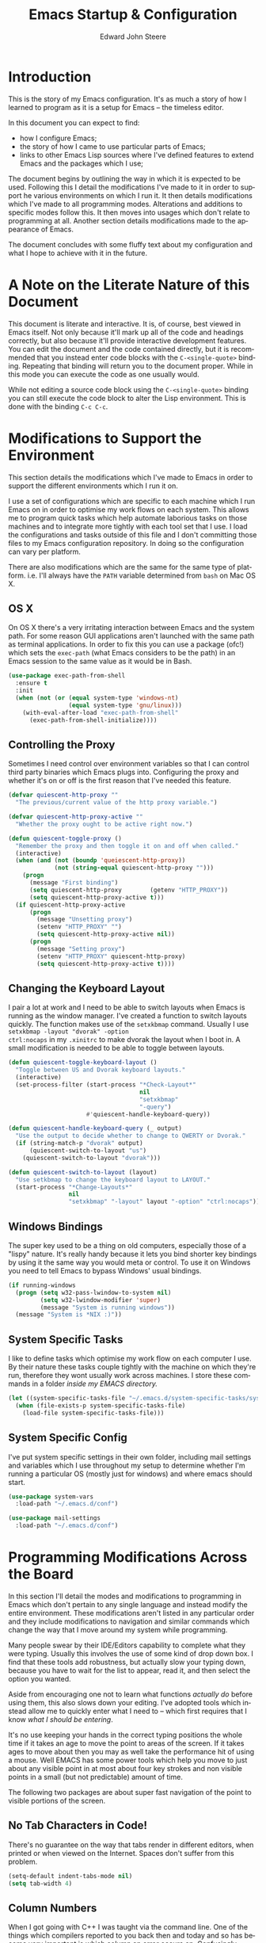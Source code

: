 #+TITLE:     Emacs Startup & Configuration
#+AUTHOR:    Edward John Steere
#+EMAIL:     edward dot steere at gmail dot com
#+LANGUAGE:  en
#+STARTUP: showall

* Introduction
This is the story of my Emacs configuration.  It's as much a story of
how I learned to program as it is a setup for Emacs -- the timeless
editor.

In this document you can expect to find:
 - how I configure Emacs;
 - the story of how I came to use particular parts of Emacs;
 - links to other Emacs Lisp sources where I've defined features to
   extend Emacs and the packages which I use;

The document begins by outlining the way in which it is expected to be
used.  Following this I detail the modifications I've made to it in
order to support he various environments on which I run it.  It then
details modifications which I've made to all programming modes.
Alterations and additions to specific modes follow this.  It then
moves into usages which don't relate to programming at all.  Another
section details modifications made to the appearance of Emacs.

The document concludes with some fluffy text about my configuration
and what I hope to achieve with it in the future.

* A Note on the Literate Nature of this Document
This document is literate and interactive.  It is, of course, best
viewed in Emacs itself.  Not only because it'll mark up all of the
code and headings correctly, but also because it'll provide
interactive development features.  You can edit the document and the
code contained directly, but it is recommended that you instead enter
code blocks with the =C-<single-quote>= binding.  Repeating that
binding will return you to the document proper.  While in this mode
you can execute the code as one usually would.

While not editing a source code block using the =C-<single-quote>=
binding you can still execute the code block to alter the Lisp
environment.  This is done with the binding =C-c C-c=.

* Modifications to Support the Environment
#+BEGIN_SRC emacs-lisp :tangle no :noweb yes :noweb-ref modifications-to-support-the-environment :exports none
  <<exec-path-from-shell>>
  <<toggle-proxy>>
  <<change-keyboard-layouts>>
  <<system-specific-tasks>>
  <<system-specific-config>>
#+END_SRC

This section details the modifications which I've made to Emacs in
order to support the different environments which I run it on.

I use a set of configurations which are specific to each machine which
I run Emacs on in order to optimise my work flows on each system.
This allows me to program quick tasks which help automate laborious
tasks on those machines and to integrate more tightly with each tool
set that I use.  I load the configurations and tasks outside of this
file and I don't committing those files to my Emacs configuration
repository.  In doing so the configuration can vary per platform.

There are also modifications which are the same for the same type of
platform.  i.e. I'll always have the =PATH= variable determined from
=bash= on Mac OS X.

** OS X
On OS X there's a very irritating interaction between Emacs and the
system path.  For some reason GUI applications aren't launched with
the same path as terminal applications.  In order to fix this you can
use a package (ofc!) which sets the =exec-path= (what Emacs considers
to be the path) in an Emacs session to the same value as it would be
in Bash.

#+BEGIN_SRC emacs-lisp :tangle no :noweb yes :noweb-ref exec-path-from-shell :lexical t
  (use-package exec-path-from-shell
    :ensure t
    :init
    (when (not (or (equal system-type 'windows-nt)
                   (equal system-type 'gnu/linux)))
      (with-eval-after-load "exec-path-from-shell"
        (exec-path-from-shell-initialize))))
#+END_SRC

** Controlling the Proxy
Sometimes I need control over environment variables so that I can
control third party binaries which Emacs plugs into.  Configuring the
proxy and whether it's on or off is the first reason that I've needed
this feature.

#+BEGIN_SRC emacs-lisp :tangle no :noweb yes :noweb-ref toggle-proxy :lexical t
  (defvar quiescent-http-proxy ""
    "The previous/current value of the http proxy variable.")

  (defvar quiescent-http-proxy-active ""
    "Whether the proxy ought to be active right now.")

  (defun quiescent-toggle-proxy ()
    "Remember the proxy and then toggle it on and off when called."
    (interactive)
    (when (and (not (boundp 'queiescent-http-proxy))
               (not (string-equal quiescent-http-proxy "")))
      (progn
        (message "First binding")
        (setq quiescent-http-proxy        (getenv "HTTP_PROXY"))
        (setq quiescent-http-proxy-active t)))
    (if quiescent-http-proxy-active
        (progn
          (message "Unsetting proxy")
          (setenv "HTTP_PROXY" "")
          (setq quiescent-http-proxy-active nil))
        (progn
          (message "Setting proxy")
          (setenv "HTTP_PROXY" quiescent-http-proxy)
          (setq quiescent-http-proxy-active t))))
#+END_SRC

** Changing the Keyboard Layout
I pair a lot at work and I need to be able to switch layouts when
Emacs is running as the window manager.  I've created a function to
switch layouts quickly.  The function makes use of the =setxkbmap=
command.  Usually I use =setxkbmap -layout "dvorak" -option
ctrl:nocaps= in my =.xinitrc= to make dvorak the layout when I boot
in.  A small modification is needed to be able to toggle between
layouts.

#+BEGIN_SRC emacs-lisp :tangle no :noweb yes :noweb-ref change-keyboard-layouts :lexical t
  (defun quiescent-toggle-keyboard-layout ()
    "Toggle between US and Dvorak keyboard layouts."
    (interactive)
    (set-process-filter (start-process "*Check-Layout*"
                                       nil
                                       "setxkbmap"
                                       "-query")
                        #'quiescent-handle-keyboard-query))

  (defun quiescent-handle-keyboard-query (_ output)
    "Use the output to decide whether to change to QWERTY or Dvorak."
    (if (string-match-p "dvorak" output)
        (quiescent-switch-to-layout "us")
      (quiescent-switch-to-layout "dvorak")))

  (defun quiescent-switch-to-layout (layout)
    "Use setkbmap to change the keyboard layout to LAYOUT."
    (start-process "*Change-Layouts*"
                   nil
                   "setxkbmap" "-layout" layout "-option" "ctrl:nocaps"))
#+END_SRC

** Windows Bindings
The super key used to be a thing on old computers, especially those of
a "lispy" nature.  It's really handy because it lets you bind shorter
key bindings by using it the same way you would meta or control.  To
use it on Windows you need to tell Emacs to bypass Windows' usual
bindings.

#+BEGIN_SRC emacs-lisp :tangle no :noweb yes :noweb-ref windows-super-key :lexical t
  (if running-windows
    (progn (setq w32-pass-lwindow-to-system nil)
           (setq w32-lwindow-modifier 'super)
           (message "System is running windows"))
    (message "System is *NIX :)"))
#+END_SRC

** System Specific Tasks
I like to define tasks which optimise my work flow on each computer I
use.  By their nature these tasks couple tightly with the machine on
which they're run, therefore they wont usually work across machines.
I store these commands in a folder [[~/.emacs.d/system-specific-tasks/system-specific-tasks.el][inside my EMACS directory.]]

#+BEGIN_SRC emacs-lisp :tangle no :noweb yes :noweb-ref system-specific-tasks :lexical t
  (let ((system-specific-tasks-file "~/.emacs.d/system-specific-tasks/system-specific-tasks.el"))
    (when (file-exists-p system-specific-tasks-file)
      (load-file system-specific-tasks-file)))
#+END_SRC

** System Specific Config
I've put system specific settings in their own folder, including mail
settings and variables which I use throughout my setup to determine
whether I'm running a particular OS (mostly just for windows) and
where emacs should start.

#+BEGIN_SRC emacs-lisp :tangle no :noweb yes :noweb-ref system-specific-config :lexical t
  (use-package system-vars
    :load-path "~/.emacs.d/conf")

  (use-package mail-settings
    :load-path "~/.emacs.d/conf")
#+END_SRC

* Programming Modifications Across the Board
#+BEGIN_SRC emacs-lisp :tangle no :noweb yes :noweb-ref programming-modifications-across-the-board :exports none
  <<no-tabs>>
  <<column-number-mode>>
  <<disabled-commands>>
  <<other-window>>
  <<buffer-set-operations>>
  <<tiny-mode>>
  <<hippie-expand>>
  <<mark-and-pop>>
  <<ensure-pop-moves>>
  <<visual-marks>>
  <<auto-highlight-symbol>>
  <<hydra>>
  <<window-jump>>
  <<isearch-kill>>
  <<isearch-first-last-hit>>
  <<iy-mods>>
  <<quiescent-cross-link>>
  <<multiple-cursors>>
  <<iedit>>
  <<hiscroll>>
  <<general-recursive-session>>
  <<composable>>
  ;;<<eacl>>
  <<completion>>
  <<matt-is-watching>>
  <<realgud>>
  <<clean-file>>
  <<compile>>
  <<flycheck>>
  <<flymake>>
  <<hide-show>>
  <<paren>>
  <<yasnippet>>
  <<company-or-yas-on-tab>>
  <<skeletons>>
  <<paredit>>
  <<electric-pair>>
  <<save-place>>
  <<emacs-refactor>>
  <<temp-view>>
  <<compilation-regexps>>
  <<random-data-here>>
  <<editor-config>>
  <<eval-on-save>>
  <<too-long-lines>>
  <<ediff-accept-both>>
  <<helm>>
  <<shells-setup>>
  <<shell-here>>
  <<compilation-minor-mode-key>>
  <<eshell-setup>>
  <<eshell-compilation-minor-mode>>
  <<eshell-company-autosuggest>>
  <<eshell-company-autosuggest-fix-candidates>>
  ;;<<project-find-file-two-step>>
  <<project-find-file>>
  <<project-find-file-other-window>>
  <<project-settings>>
  <<etags-tag-search>>
  ;;<<project-command-at-interval>>
  <<goto-chg>>
  <<vc-git-grep>>
  <<idutils>>
  <<backup-files>>
  <<gtags>>
  <<smartscan>>
  <<wgrep>>
  <<read-only>>
  <<go-up>>
  <<increment-number-at-point>>
  <<recentf>>
  <<icomplete>>
  <<ignore-regex-case>>
  <<keyboard-macros>>
  <<string-replacement>>
#+END_SRC
In this section I'll detail the modes and modifications to programming
in Emacs which don't pertain to any single language and instead modify
the entire environment.  These modifications aren't listed in any
particular order and they include modifications to navigation and
similar commands which change the way that I move around my system
while programming.

Many people swear by their IDE/Editors capability to complete what
they were typing.  Usually this involves the use of some kind of drop
down box.  I find that these tools add robustness, but actually slow
your typing down, because you have to wait for the list to appear,
read it, and then select the option you wanted.

Aside from encouraging one not to learn what functions /actually do/
before using them, this also slows down your editing.  I've adopted
tools which instead allow me to quickly enter what I need to -- which
first requires that I know /what I should be entering/.

It's no use keeping your hands in the correct typing positions the
whole time if it takes an age to move the point to areas of the
screen.  If it takes ages to move about then you may as well take the
performance hit of using a mouse.  Well EMACS has some power tools
which help you move to just about any visible point in at most about
four key strokes and non visible points in a small (but not
predictable) amount of time.

The following two packages are about super fast navigation of the
point to visible portions of the screen.

** No Tab Characters in Code!
There's no guarantee on the way that tabs render in different editors,
when printed or when viewed on the Internet.  Spaces don't suffer from
this problem.

#+BEGIN_SRC emacs-lisp :tangle no :noweb yes :noweb-ref no-tabs :lexical t
  (setq-default indent-tabs-mode nil)
  (setq tab-width 4)
#+END_SRC

** Column Numbers
When I got going with C++ I was taught via the command line.  One of
the things which compilers reported to you back then and today and so
has become very important is which column an error occurs
on.  Confusingly, EMACS doesn't show column numbers by default.

#+BEGIN_SRC emacs-lisp :tangle no :noweb yes :noweb-ref column-number-mode :lexical t
  (column-number-mode 1)
#+END_SRC

** Disabled Commands
Up and down casing a region is disabled by default (!?) This wont do!

#+BEGIN_SRC emacs-lisp :tangle no :noweb yes :noweb-ref disabled-commands :lexical t
  (put 'upcase-region   'disabled nil)
  (put 'downcase-region 'disabled nil)
#+END_SRC

** Manipulating the Other Window
It's often useful to modify the other window without ever leaving this
window.  The following library contains, to begin with, functions for
moving the point about in the other window.  I'm thinking that this
library will end up being pretty big after a while.

#+BEGIN_SRC emacs-lisp :tangle no :noweb yes :noweb-ref other-window :lexical t
  (require 'quiescent/other-window)
#+END_SRC

** Buffer Set Operations
#+BEGIN_SRC emacs-lisp :tangle no :noweb yes :noweb-ref buffer-set-operations :exports none :lexical t
  <<buffer-disjunction>>
  <<this-but-not-that>>
#+END_SRC
This is a section where I'm creating set like operations to work on
buffers.  The first one that I needed was disjunction -- to solve the
problem of which lines are not common to each buffer.  I needed to
check whether I had deleted files while restructuring a project.  Git
would have been able to tell me except that it definitely got confused
by some of the changes and didn't recognise them as moves/renames.

#+BEGIN_SRC emacs-lisp :tangle no :noweb yes :noweb-ref buffer-disjunction :lexical t
  (require 'quiescent/buffer-disjunction)
#+END_SRC

Shortly after writing this I realised that I actually needed an
operation which is "all the lines which are in this buffer and not
that buffer."

#+BEGIN_SRC emacs-lisp :tangle no :noweb yes :noweb-ref this-but-not-that :lexical t
  (require 'quiescent/buffer-set-difference)
#+END_SRC

** Tiny Mode
Ever been coding and just wished that you could type a formatted
sequence of symbols quickly?  Tiny does this in a minimal amount of
keystrokes by expanding a super brief syntax for formatted sequences.

Tiny is a package by the excellent eLisp hacker abo-abo.  It allows one
to create formatted sequences with a very concise syntax.  See [[https://github.com/abo-abo/tiny][this
documentation]] for more.

#+BEGIN_SRC emacs-lisp :tangle no :noweb yes :noweb-ref tiny-mode :lexical t
  (use-package tiny
      :ensure t
      :config (tiny-setup-default))
#+END_SRC

** Hippie Expand
Emacs comes with a fast auto-guess-expansion system which expands the
word prior to point.  Hippie expand is an extension of this mode which
provides a more sophisticated interface and can complete entire code
blocks.  I just replace the default package (dabbrev) with Hippie
Expand to use this feature.

#+BEGIN_SRC emacs-lisp :tangle no :noweb yes :noweb-ref hippie-expand :lexical t
  (global-set-key [remap dabbrev-expand] 'hippie-expand)
#+END_SRC

** Avy
Avy is a system designed to make it fast and easy to jump to any point
you can see in Emacs.  It does so by prompting for a character and then
highlighting each visible occurrence with a letter or a sequence of
letters by completing the sequence of letters for the point you want
to jump to your point will move there.  I've bound the avy command I
use all the time to =s-.=.

#+BEGIN_SRC emacs-lisp :tangle no :noweb yes :noweb-ref avy :lexical t
  (require 'quiescent/avy)
#+END_SRC

** Marking and Popping
Marking and popping is the built in mechanism for moving about buffers
to places that you've been and did some kind of move from.  I don't
think that enough of the large movement commands set the mark so to
begin with these settings will make that different.

The first thing that I'm changing here is up-list.  When operating on
a large list or an XML document moves the point a huge distance.  So
the idea is to just make sure that the mark is set when doing going up
list so that I can get back to where I was.

#+BEGIN_SRC emacs-lisp :tangle no :noweb yes :noweb-ref mark-and-pop :lexical t
  (defun quiescent-push-mark-to-ring (&optional arg escape-string no-syntax-crossing)
    "Double `push-mark' for pushing straight onto the ring.
  Ignore ARG, ESCAPE-STRING and NO-SYNTAX-CROSSING, they're there
  to make the advice work."
    (ignore arg)
    (ignore escape-string)
    (ignore no-syntax-crossing)
    (progn
      (push-mark)
      (push-mark)))

  (advice-add #'backward-up-list :before
              #'quiescent-push-mark-to-ring)

  (advice-add #'nxml-backward-up-element :before
              #'quiescent-push-mark-to-ring)
#+END_SRC

I've found that sometimes popping the mark ring can result in the
point staying where it is.  The same can sometimes be true of popping
the xref ring.  I'd like both of those commands to ensure that the
point ends up moving.

#+BEGIN_SRC emacs-lisp :tangle no :noweb yes :noweb-ref ensure-pop-moves :lexical t
  (defun quiescent-keep-popping-til-moved (pop-function &rest args)
    "Keep popping the mark until either the mark ring is empty or the point moved."
    (interactive)
    (progn
      (while (and mark-ring
                  (= (point) (marker-position (car mark-ring))))
        (pop mark-ring))
      (apply pop-function args)))

  (advice-add #'pop-to-mark-command :around #'quiescent-keep-popping-til-moved)
#+END_SRC

I've recently discovered that transient mark mode wasn't always the
way that the region worked.  In fact there's almost always a region
even if it's not "active."  It's the region between the mark and the
point.  I like thinking this way, but you do need to be able to see
where the last marks were.  I tried it out for a while and I think
that you lose more than you gain so I'm going back to the way it was
before but with the mark made visible, because that's still very
useful.

#+BEGIN_SRC emacs-lisp :tangle no :noweb yes :noweb-ref visual-marks :lexical t
  (use-package visible-mark
    :ensure t
    :config (progn
              (global-visible-mark-mode 1)
              (setq visible-mark-max 1)
              (setq visible-mark-faces `(visible-mark-face1 visible-mark-face2))))
#+END_SRC

** Auto Highlight Symbol Mode
Sometimes it can be useful to see the other occurrences of a symbol in
the visible buffer.  Auto Highlight Mode does this for you.

#+BEGIN_SRC emacs-lisp :tangle no :noweb yes :noweb-ref auto-highlight-symbol :lexical t
  (use-package auto-highlight-symbol
      :ensure t)
#+END_SRC

** Hydra
Hydra is an incredibly cool package which allows one to ``chop the
head off of large key bindings'' so to speak.  Some packages have long
base key bindings, e.g.  =C-c C-c C-x <x>= where =<x>= is some postfix
key to select the final action in a package whose base key binding is
=C-c C-c C-x=.  It takes ages to always hit the base binding so Hydra
would let one instead enter a Hydra (read state) at =C-c C-c C-x=
where you could hit any <x> and it would be as if you had hit the base
binding too.

Hydras are incredibly powerful and I wouldn't be able to explain all
there is here.  Check out [[https://github.com/abo-abo/hydra/wiki/Emacs][this documentation for more info]].  I've added
Hydra to [[Emacs Package Management][my package management]].

#+BEGIN_SRC emacs-lisp :tangle no :noweb yes :noweb-ref hydra :lexical t
  (use-package hydra
    :ensure t
    :config
    (progn
      <<hydra-drawing>>
      <<code-explorer>>
      ))
#+END_SRC

*** My Own Hydras
Naturally one uses Hydra to create their own systems of chopping of
heads and heroic work saving lispery.  What follows are the ones I've
made.

**** Drawing
I also used hydra to create a simple psuedo ASCII drawing mode.  It
keeps track of the line you're on and uses the normal moving key binds
without =<Control>= to move maintaining the current column to give the
appearance of moving about on a canvas.

#+BEGIN_SRC emacs-lisp :tangle no :noweb yes :noweb-ref hydra-drawing :lexical t
  (require 'quiescent/drawing-interface)
#+END_SRC


**** Code Explorer
This is a hydra which I came up with a while ago and now I'm
resurrecting because previously the features which I wanted weren't
well supported by my Emacs at the time.  I now see projects like
Ensime and LSP as being able to support all of it's features going
forward.

#+BEGIN_SRC emacs-lisp :tangle no :noweb yes :noweb-ref code-explorer :lexical t
  (require 'quiescent/code-explorer)
#+END_SRC

** Window Jump
Sometimes I want to just move to a window nearby, i.e.  not do a long
distance jump.  For that I'm trying out window-jump to move my point
left/right/up/down in my windows.

#+BEGIN_SRC emacs-lisp :tangle no :noweb yes :noweb-ref window-jump :lexical t
  (use-package window-jump
      :ensure t
      :init (when (and (boundp 'key-chord-mode)
                       (not key-chord-mode))
              (key-chord-mode 1))
      :chords ((",u" . window-jump-up)
               (",d" . window-jump-down)
               (",l" . window-jump-left)
               (",r" . window-jump-right)))
#+END_SRC

** iSearch
iSearch is an incredibly powerful utility which turns searching into a
fast way of moving around a buffer among other things.  I sometimes
want to kill the thing that is currently highlighted by iSearch.  The
following snippet does just that and comes from the Emacs wiki.

#+BEGIN_SRC emacs-lisp :tangle no :noweb yes :noweb-ref isearch-kill :lexical t
  (defun quiescent-kill-isearch-match ()
    "Kill the current isearch match string and continue searching."
    (interactive)
    (kill-region isearch-other-end (point))
    (isearch-repeat-forward))

  (define-key isearch-mode-map [(control k)] 'quiescent-kill-isearch-match)
#+END_SRC

Something which I needed this morning was to move to the first hit in
the buffer.  I decided to make it general :)

#+BEGIN_SRC emacs-lisp :tangle no :noweb yes :noweb-ref isearch-first-last-hit :lexical t
  (defun quiescent-first-search-hit ()
    "Activate isearch from the start of the buffer using the existing string if it's present."
    (interactive)
    (progn
      (let ((original-isearch-string (when isearch-mode isearch-string)))
        (goto-char (point-min))
        (isearch-forward nil t)
        (when original-isearch-string (isearch-yank-string original-isearch-string)))))

  (defun quiescent-last-search-hit ()
    "Activate isearch from the end of the buffer using the existing string if it's present."
    (interactive)
    (progn
      (let ((original-isearch-string (when isearch-mode isearch-string)))
        (goto-char (point-max))
        (isearch-backward nil t)
        (when original-isearch-string (isearch-yank-string original-isearch-string)))))

  (defun quiescent-turn-off-key-chord-mode (&rest _)
    "Turn off `key-chord-mode'."
    (key-chord-mode -1))

  (defun quiescent-turn-on-key-chord-mode (&rest _)
    "Turn on `key-chord-mode'."
    (key-chord-mode 1))

  (advice-add #'isearch-mode :before #'quiescent-turn-off-key-chord-mode)
  (advice-add #'isearch-done :after #'quiescent-turn-on-key-chord-mode)

  (define-key isearch-mode-map (kbd "M-<") #'quiescent-first-search-hit)
  (define-key isearch-mode-map (kbd "M->") #'quiescent-last-search-hit)

  (global-set-key (kbd "M-s M-<") #'quiescent-first-search-hit)
  (global-set-key (kbd "M-s M->") #'quiescent-last-search-hit)
#+END_SRC

** Iy
In multiple cursors mode I miss the ability to invoke iSearch -- one
of the most important and used packages in my Emacs.  The next best
thing is to either zap to, or move to a particular character.  This is
what Iy mode will give you, and it's not only for multiple cursors
this is just the best case I could think of.

#+BEGIN_SRC emacs-lisp :tangle no :noweb yes :noweb-ref iy-mods :lexical t
  (defun quiescent-init-iy-hydra-forward ()
    "Start using the iy hydra with iy forward."
    (interactive)
    (call-interactively 'iy-go-to-char)
    (quiescent-hydra-iy-go-to-char/body))

  (defun quiescent-init-iy-hydra-backward ()
    "Start using the iy hydra with iy backward."
    (interactive)
    (call-interactively 'iy-go-to-char-backward)
    (quiescent-hydra-iy-go-to-char/body))

  (use-package iy-go-to-char
   :ensure t)

  (global-set-key (kbd "s-d") #'quiescent-init-iy-hydra-forward)
  (global-set-key (kbd "s-i") #'quiescent-init-iy-hydra-backward)

  (defhydra quiescent-hydra-iy-go-to-char (:color amaranth)
    "
      Iy go to character Hydra
      ^Forward^                    ^Backward^
      ^^^^^^^^-------------------------------
      _f_: forward              _b_: backward
      _n_: continue forward     _p_: continue backward

      _q_: quit
      "
    ("f" iy-go-to-char                   nil)
    ("n" iy-go-to-char-continue          nil)
    ("b" iy-go-to-char-backward          nil)
    ("p" iy-go-to-char-continue-backward nil)
    ("q" nil                             nil))
#+END_SRC

** Cross Link
I've recently come up with the idea of ad hoc cross linking buffers
together based on the symbol at point.  The basic idea is that you
first invoke it in a buffer creating a link to another buffer on the
first invocation.  It will remember the buffer it was first used with
and cross link to that buffer every time it is invoked from the
starting buffer, until a clear command is called.

#+BEGIN_SRC emacs-lisp :tangle no :noweb yes :noweb-ref quiescent-cross-link :lexical t
  (require 'quiescent/cross-link-mode)
#+END_SRC

** Multiple Cursors
I've always heard that multiple cursors is a very good mode.  Until
recently I thought that it might just be a clone of modes from
programs like IntelliJ and Sublime.  What made me decide to try it out
in the end was a package I came across called Mark multiple.  The idea
with this package is that you can mark multiple regions and mark further
regions based on what really marked and then apply edits to all the
marked regions.

It turns out that this functionality is built into multiple cursors.  I
generally do the kind of editing that people advertise from multiple
cursors using macros, but the ability to select further subregions
based on what's already selected is really something that goes beyond
macros.  This is what made me decide to try it out.

#+BEGIN_SRC emacs-lisp :tangle no :noweb yes :noweb-ref multiple-cursors :lexical t
  (use-package multiple-cursors
    :ensure t
    :bind (("s-SPC"   . mc/edit-lines)
           ("C->"     . mc/mark-next-like-this)
           ("C-<"     . mc/mark-previous-like-this)
           ("C-c C-<" . mc/mark-all-like-this)
           ("s->"     . mc/skip-to-next-like-this)
           ("s-<"     . mc/skip-to-previous-like-this)))
#+END_SRC

** IEdit Mode
There is also a widely used package which allows one to edit multiple
occurrences of a symbol in the current buffer.  It's called IEdit mode
and it's available via ELPA.  The difference between it and mc is that
it serves a narrower purpose and so can be lighter weight.  i.e.  if all
you want to do is edit and not run the same generic commands
everywhere that a symbol occurs then IEdit does that a bit more neatly
than mc.  However IEdit isn't as generic as mc.

#+BEGIN_SRC emacs-lisp :tangle no :noweb yes :noweb-ref iedit :lexical t
  (use-package iedit
      :ensure t
      :bind ("M-s ," . iedit-mode))
#+END_SRC

** "Scroll" Through History
I just read XKCD #1806 and the tool tip says that it would be cool to
bind the scroll wheel to undo and redo /if a program could keep up
with it/.  Well let's see if Emacs can!

#+BEGIN_SRC emacs-lisp :tangle no :noweb yes :noweb-ref hiscroll :lexical t
  (define-minor-mode hiscroll-mode
    "Toggle hiscroll-mode.
  Interactively with no argument, this command toggles the mode.
  A positive prefix argument enables the mode, any other prefix
  argument disables it.  From Lisp, argument omitted or nil enables
  the mode, `toggle' toggles the state.

  When hiscroll-mode is enabled the mouse wheel will move the
  current buffer through time (i.e. undo/redo while you scroll.)"
    :init-value nil
    :lighter " HiS"
    :keymap
    '(([mouse-5] . hiscroll-undo)
      ([mouse-4] . hiscroll-redo))
    :group 'hiscroll)

  (defvar hiscroll-undo-direction 'UNDO
    "The direction to go in history of changes for this buffer.")

  (defun hiscroll--correct-direction-and-go (desired-direction)
    "Correct the direction of undoing to DESIRED-DIRECTION and then undo."
    (progn
      (when (not (eq hiscroll-undo-direction desired-direction))
        (setq last-command nil)
        (setq hiscroll-undo-direction desired-direction))
      (undo)))

  (defun hiscroll-undo ()
    "Reverse the direction of history if necessary and then continue undoing."
    (interactive)
    (hiscroll--correct-direction-and-go 'UNDO))

  (defun hiscroll-redo ()
    "Reverse the direction of history if necessary and then continue redoing."
    (interactive)
    (hiscroll--correct-direction-and-go 'REDO))
#+END_SRC

** Recursive Editing
I really like the idea of recursive editing sessions.  I want to be
doing something look somewhere else and come back to where I was by
quitting that short session.  I'm going to bind it to =s-R=.

#+BEGIN_SRC emacs-lisp :tangle no :noweb yes :noweb-ref general-recursive-session :lexical t
  (defun quiescent-general-recursive-edit ()
    "Enter a recursive editing session remembering the window config etc."
    (interactive)
    (save-excursion
      (save-window-excursion
        (recursive-edit))))

  (global-set-key (kbd "s-R") #'quiescent-general-recursive-edit)
#+END_SRC

** Composable
There is a concept in VIM that objects and actions are orthogonal.
i.e.  what you can do can be done to all things.  This is a powerful
idea because it means that you don't have to remember as many bindings
and if any new actions or objects are added they are automatically
actionable by any the other kind.  A realisation that an Emacsen had
was that Emacs could easily support this idea because it already has
actions and objects built in and various commands for using them (just
not by the same name.)  Importantly one can continue using Emacs the
same way even with composable turned on!

#+BEGIN_SRC emacs-lisp :tangle no :noweb yes :noweb-ref composable :lexical t
  (use-package composable
    :ensure t
    :config (progn
              (composable-mode)
              (composable-mark-mode)))
#+END_SRC

** Completion Setup
#+BEGIN_SRC emacs-lisp :tangle no :noweb yes :noweb-ref completion :lexical t
  <<company-mode>>
  <<company-no-semantic-in-jsx>>
  <<company-text-mode-backends>>
  <<company-statistics>>
#+END_SRC

I've long since abandoned this completion file and instead I'm going
to do it all from here with company mode -- which seems to be the best
supported completion framework.

#+BEGIN_SRC emacs-lisp :tangle no :noweb yes :noweb-ref company-mode :lexical t
  (use-package company
   :ensure t
   :hook (((prog-mode text-mode) . quiescent-activate-company-mode))
   :config
   (progn
     (define-key company-active-map (kbd "C-'") #'company-complete-selection)
     (define-key company-active-map (kbd "M-'") #'company-complete-selection)
     (define-key company-active-map (kbd "C-.") #'company-select-next)
     (define-key company-active-map (kbd "M-.") #'company-select-next)
     (define-key company-active-map (kbd "C-,") #'company-select-previous)
     (define-key company-active-map (kbd "M-,") #'company-select-previous)
     (global-set-key (kbd "C-'") #'company-complete-selection)
     (advice-add #'company-ispell :around #'quiescent-supress-message-around)
     (setq company-idle-delay 0)
     (setq company-tooltip-idle-delay 5)
     (setq company-tooltip-limit 0)
     (setq company-require-match nil)
     (setq company-frontends '(company-preview-frontend))))

  (defun quiescent-activate-company-mode ()
    "Activate company mode."
    (company-mode 1))

  (defun quiescent-supress-message-around (f &rest args)
    "Supress messages when executing F with ARGS."
    (let ((inhibit-message t))
      (funcall f args)))
#+END_SRC

In JavaScript mode company tries to do completions with Semantic and
it can be slooow.  I'm going to turn that off for now.  It's also
immensely slow in Emacs Lisp mode inside of comments so I'm getting
rid of that too.

#+BEGIN_SRC emacs-lisp :tangle no :noweb yes :noweb-ref company-no-semantic-in-jsx :lexical t
  (defun quiescent-remove-semantic-backend ()
    "Remove the semantic backend for company."
    (setq company-backends (delq 'company-semantic company-backends)))

  (add-hook 'js-jsx-mode-hook #'quiescent-remove-semantic-backend)
  (add-hook 'emacs-lisp-mode-hook #'quiescent-remove-semantic-backend)
#+END_SRC

In text mode I only want company to work from my flyspell dictionary
and then from dabbrev.  I think that the other back ends are slowing
it down quite a bit.

#+BEGIN_SRC emacs-lisp :tangle no :noweb yes :noweb-ref company-text-mode-backends :lexical t
  (defun quiescent-company-text-mode-hook ()
    "Keep only the backends I want in `text-mode'."
    (setq-local company-backends '(company-bbdb company-ispell company-dabbrev)))

  (add-hook 'text-mode-hook #'quiescent-company-text-mode-hook)
#+END_SRC

It's useful to keep track of the most used completions per context
because in practice placing these at the top of the list tends to be a
good expericence.  Company has a mode for that called
`company-statistics'.

#+BEGIN_SRC emacs-lisp :tangle no :noweb yes :noweb-ref company-statistics :lexical t
  (defun quiescent-activate-company-statistics ()
    "Activate `company-statistics-mode'."
    (company-statistics-mode 1))

  (use-package company-statistics
   :ensure t
   :hook (company-mode . quiescent-activate-company-statistics))
#+END_SRC

** Emacs Complete Lines
Redguardtoo has released a package which attempts to complete the
lines following point based on grep hits in the project.  It looks
amazing for web dev so I'm going to give it a bash.

It turns out though that it's not a package so I'm going to have to do
a manual install of it.  I'll take a look a bit later.

#+BEGIN_SRC emacs-lisp :tangle no :noweb yes :noweb-ref eacl :lexical t
  (eval-and-compile
    (when (package-installed-p 'ivy)
      (package-activate 'ivy))
    (use-package ivy
      :ensure t)
    (load-file "~/.emacs.d/lisp/eacl/eacl.el"))
#+END_SRC

** Pair Programming
I'm starting to do more and more pair programming and one of the
stumbling blocks which I have is that the person reading my code is
accustomed to a number of things.  The first of which is that their
editor/IDE always has line numbers showing.  The second is that
they'll almost certainly have the current line highlighted and
sometimes outlined.  I've decided to create a mode based on the pair
programming which I'm doing write now and call it "Matt is Watching
Mode".

#+BEGIN_SRC emacs-lisp :tangle no :noweb yes :noweb-ref matt-is-watching :lexical t
  (define-minor-mode global-matt-is-watching-mode
    "Toggle global-matt-is-watching-mode.
  Turns on some features which are useful for pair programming.  In
  particular:
   - line numbers
   - hilighting the current line"
    :init-value nil
    :lighter " MiW"
    :global t
    (if global-matt-is-watching-mode
        (progn
          (global-display-line-numbers-mode 1)
          (global-hl-line-mode 1))
      (progn
        (global-display-line-numbers-mode -1)
        (global-hl-line-mode -1))))
#+END_SRC

** RealGUD
RealGUD is a package which aims to provide more debugging support to
Emacs than comes standard.  I'm going to start using it for debugging
from within Emacs where GUD doesn't yet have support for a debugger.
What prompted me to use it was the apparent lack of support for pdb on
Windows.

In order to start using it you must run the following command:
=M-x load-library RET realgud RET=

#+BEGIN_SRC emacs-lisp :tangle no :noweb yes :noweb-ref realgud :lexical t
  (use-package realgud
      :ensure t)
#+END_SRC

** Cleaning up Files
A lot of the code which I work on is poorly formatted and has tabs in
it -_- To rectify this I've written a function which cleans up a file
in one fell swoop.

#+BEGIN_SRC emacs-lisp :tangle no :noweb yes :noweb-ref clean-file :lexical t
  (defun quiescent-clean-file ()
    "Clean the current file.

  Removes tabs, cleans up whitespace errors and indents."
    (interactive)
    (save-excursion
      (progn
        (mark-whole-buffer)
        (untabify (region-beginning) (region-end))
        (whitespace-cleanup)
        (indent-for-tab-command))))
#+END_SRC

** Compiling
Emacs includes a mode which makes compilation buffers more
interactive.  I've made a couple of adjustments to it.

#+BEGIN_SRC emacs-lisp :tangle no :noweb yes :noweb-ref compile :lexical t
  (require 'compile)

  ;; Credit: http://stackoverflow.com/questions/13397737/ansi-coloring-in-compilation-mode
  (ignore-errors
    (require 'ansi-color)
    (defun gavenkoa-colorize-compilation-buffer ()
      "Colerise the buffer in compilation mode."
      (when (eq major-mode 'compilation-mode)
        (ansi-color-apply-on-region compilation-filter-start (point-max))))
    (add-hook 'compilation-filter-hook 'gavenkoa-colorize-compilation-buffer))

  (key-chord-define-global "xr" 'recompile)
#+END_SRC

** Flycheck Mode
Flycheck mode provides interactive syntax checking through integration
with compilers and regular expression based syntax checkers (which it
has built in.) It checks files while your editing and, like Flyspell,
underlines mistakes.  At the moment I use it everywhere, because I'm
yet to decide where I want it to be enabled and it seems pretty useful
so far.

#+BEGIN_SRC emacs-lisp :tangle no :noweb yes :noweb-ref flycheck :lexical t
  ;; TODO more carefully consider which modes need flycheck
  (use-package flycheck
      :ensure t
      :hook (((latex-mode message-mode
               org-mode text-mode
               gfm-mode markdown-mode LaTeX-mode)
             . quiescent-enable-flycheck)
             (prog-mode . quiescent-enable-flycheck-prog)))

  (defvar quiescent-modes-not-to-activate-flycheck-in '(haskell-mode emacs-lisp-mode)
    "Modes in which flycheck should not be activated.

  Usually because of too much overhead in checking.")

  (defun quiescent-enable-flycheck-prog (&optional rest)
    "Decide whether flycheck should be enabled in this prog mode.

  Ignore REST."
    (when (not (member major-mode quiescent-modes-not-to-activate-flycheck-in))
      (flycheck-mode 1)))

  ;; From http://emacsist.com/10784
  (flycheck-define-checker proselint
    "A linter for prose."
    :command ("proselint" source-inplace)
    :error-patterns
    ((warning line-start (file-name) ":" line ":" column ": "
              (id (one-or-more (not (any " "))))
              (message) line-end))
    :modes (text-mode markdown-mode gfm-mode message-mode latex-mode org-mode))

  (add-to-list 'flycheck-checkers 'proselint)

  (defun quiescent-enable-flycheck (&optional rest)
    "Enable flycheck mode.

  Ignore REST."
    (flycheck-mode 1))

  (defun quiescent-disable-flycheck (&optional rest)
    "Disable flycheck mode.

  Ignore REST."
    (flycheck-mode -1))

  (defun quiescent-add-probable-include-dir-for-cpp ()
    "Add a probable include directory clang flycheck.

  We guess that the include dir is probably one up and into
  `include'."
    (setq flycheck-clang-include-path
          (list (expand-file-name "../include/"))))

  (defun quiescent-set-flycheck-language-standard ()
    "Set the language standard for flycheck."
    (setq flycheck-clang-language-standard "c++11"))

  (add-hook 'c++-mode-hook
            #'quiescent-set-flycheck-language-standard)
  (add-hook 'c++-mode-hook
            #'quiescent-add-probable-include-dir-for-cpp)
  (add-hook 'c-mode-hook
            #'quiescent-add-probable-include-dir-for-cpp)
#+END_SRC

** Flymake Mode
Flymake is a competitor to Flycheck which is:
 - in core Emacs;
 - was recently remade and vastly improved;

I'd like to try using it over Flycheck because I have a feeling that
(especially considering the man who wrote it) it'll do a better job of
being fast, streamlined and that it'll make better use of current
Emacs features.

#+BEGIN_SRC emacs-lisp :tangle no :noweb yes :noweb-ref flymake :lexical t
  (require 'flymake)


  ;; Emacs Lisp

  (add-hook 'emacs-lisp-mode-hook #'flymake-mode)


  ;; Haskell

  ;; This is entirely based on the python definition of Flymake.

  (defgroup haskell-flymake nil
    "Integration between Haskell and Flymake."
    :group 'python
    :link '(custom-group-link :tag "Flymake" flymake)
    :version "26.1")

  (defcustom haskell-flymake-command '("stack" "--nix" "--verbosity" "silent" "runghc" "--" "--ghc-arg=-i" "--ghc-arg=-Wall")
    "The external tool which will be used to compile haskell files."
    :version "26.1"
    :group 'haskell-flymake
    :type '(repeat string))

  (defcustom haskell-flymake-command-output-pattern
    (list
     "[a-zA-Z.]+:\\([0-9]+\\):\\([0-9]+\\): \\([a-zA-Z]+\\):\\([^/]*\\)"
     1 2 3 4)
    "Specify how to parse the output of `haskell-flymake-command'."
    :version "26.1"
    :group 'haskell-flymake
    :type '(list regexp
                 (integer :tag "Line's index")
                 (integer :tag "Column's index")
                 (integer :tag "Type's index")
                 (integer :tag "Message's index")))

  (defcustom haskell-flymake-msg-alist
    '(("^error$"   . :error)
      ("^warning$" . :warning))
    "Alist to associate diagnostic types to their corresponding types."
    :version "26.1"
    :group 'haskell-flymake
    :type `(alist :key-type (regexp)
                  :value-type (symbol)))

  (defvar-local haskell--flymake-proc nil)

  (defconst haskell-flymake-ignore-main-error-string
    "Variable not in scope: main :: IO a0"
    "A string which should be ignored if found.")

  (defun haskell--flymake-parse-output (source proc report-fn)
    "Collect diagnostics from the tools output line by line.

  This is a straight copy from the `python-mode' method -- which
  makes me think that this method of doing things could be more
  general."
    (let ((rx (nth 0 haskell-flymake-command-output-pattern))
          (lineidx (nth 1 haskell-flymake-command-output-pattern))
          (colidx (nth 2 haskell-flymake-command-output-pattern))
          (typeidx (nth 3 haskell-flymake-command-output-pattern))
          (msgidx (nth 4 haskell-flymake-command-output-pattern)))
      (with-current-buffer (process-buffer proc)
        (goto-char (point-min))
        (when (search-forward-regexp haskell-flymake-ignore-main-error-string nil t)
          (forward-line -1)
          (delete-region (point) (point-max)))
        (goto-char (point-min))
        (cl-loop
         while (search-forward-regexp rx nil t)
         for msg = (match-string msgidx)
         for (beg . end) = (flymake-diag-region
                            source
                            (string-to-number
                             (match-string lineidx))
                            (and colidx
                                 (match-string colidx)
                                 (string-to-number
                                  (match-string colidx))))
         for type = (or (and typeidx
                             (match-string typeidx)
                             (assoc-default
                              (match-string typeidx)
                              haskell-flymake-msg-alist
                              #'string-match))
                        (assoc-default msg
                                       haskell-flymake-msg-alist
                                       #'string-match)
                        :error)
         collect (flymake-make-diagnostic
                  source beg end type msg)
         into diags
         finally (funcall report-fn diags)))))

  (defun haskell-flymake (report-fn &rest _args)
    "Flymake backend for Haskell.
  This backend uses `haskell-flymake-command' (which see) to launch a process
  that is passed the current buffer's content via stdin.
  REPORT-FN is Flymake's callback function."
    (unless (executable-find (car haskell-flymake-command))
      (error "Cannot find a suitable checker"))

    (when (process-live-p haskell--flymake-proc)
      (kill-process haskell--flymake-proc))

    (let ((source (current-buffer)))
      (save-restriction
        (widen)
        (setq haskell--flymake-proc
              (make-process
               :name "haskell-flymake"
               :noquery t
               :connection-type 'pipe
               :buffer (generate-new-buffer " *haskell-flymake*")
               :command haskell-flymake-command
               :sentinel
               (lambda (proc _event)
                 (when (eq 'exit (process-status proc))
                   (unwind-protect
                       (when (with-current-buffer source''
                               (eq proc haskell--flymake-proc))
                         (haskell--flymake-parse-output source proc report-fn))
                     (kill-buffer (process-buffer proc)))))))
        (process-send-region haskell--flymake-proc (point-min) (point-max))
        (process-send-eof haskell--flymake-proc))))

  (defun haskell-init-flymake ()
    "Init flymake in the current buffer."
    (advice-add #'haskell-flymake-init :around #'ignore)
    (add-hook 'flymake-diagnostic-functions #'haskell-flymake nil t)
    (flymake-mode))

  ;(add-hook 'haskell-mode-hook #'haskell-init-flymake)

#+END_SRC

** Hide Show Mode
Emacs has a built in mode for hiding and showing source code blocks in
various languages.  I find it useful in java when classes get very big
and you want to see a summary of the methods without the noise, or in
XML where you're interested in the elements at a particular depth.

I toggle between show and hide using a custom snippet I got from the
emacs wiki.

By default show-hide doesn't support folding in HTML and XML very
well.  I use a snippet from the Emacs wiki to solve that.

I've chosen a few language modes to load show hide in.

#+BEGIN_SRC emacs-lisp :tangle no :noweb yes :noweb-ref hide-show :lexical t
  (defun toggle-hiding (column)
    "Hide or show the sexp at COLUMN (defaulted to the point).

  Requires that `hs-minor-mode' is enabled."
    (interactive "P")
    (if hs-minor-mode
        (if (condition-case nil
                 (hs-toggle-hiding)
               (error t))
            (hs-show-all))
        (toggle-selective-display column)))

  ;; Fix XML folding
  (add-to-list 'hs-special-modes-alist
               (list 'nxml-mode
                     "<!--\\|<[^/>]*[^/]>"
                     "-->\\|</[^/>]*[^/]>"
                     "<!--"
                     'nxml-forward-element
                     nil))

  ;; Fix HTML folding
  (dolist (mode '(sgml-mode
                  html-mode
                  html-erb-mode))
    (add-to-list 'hs-special-modes-alist
                 (list mode
                       "<!--\\|<[^/>]*[^/]>"
                       "-->\\|</[^/>]*[^/]>"
                       "<!--"
                       'sgml-skip-tag-forward
                       nil)))

  (use-package hideshow
      :bind ("C-=" . toggle-hiding)
      :hook ((c-mode-common emacs-lisp-mode
              java-mode lisp-mode
              perl-mode sh-mode
              python-mode nxml-mode
              sgml-mode html-mode)
             . hs-minor-mode))

#+END_SRC

** Paren Mode
I want to have matching parentheses highlighted.  There's a mode for
this too ;P

#+BEGIN_SRC emacs-lisp :tangle no :noweb yes :noweb-ref paren :lexical t
  (use-package paren
      :config (progn
                (setq show-paren-style 'parenthesis)
                (show-paren-mode +1)
                (setq show-paren-when-point-inside-paren t)
                (setq show-paren-when-point-in-periphery t)))
#+END_SRC

** Yasnippet
Yasnippet is a powerful snippet editing and insertion engine with
support for transforms in elisp and a lot of available snippets for
various languages.  I have it load snippets from my snippets
directory.  This isn't separate because of OS concerns.  It's separate
because I have to point Yasnippet at it to load it and if were in the
same directory as the snippets which come with Yasnippet then the
snippets would be overridden every time that I upgrade the package.

#+BEGIN_SRC emacs-lisp :tangle no :noweb yes :noweb-ref yasnippet :lexical t
  ;; From SO: http://emacs.stackexchange.com/questions/12613/convert-the-first-character-to-uppercase-capital-letter-using-yasnippet
  (defun kaushalmodi-capitalize-first-char (string)
    "Capitalize only the first character of the input `STRING'."
    (when (and string (> (length string) 0))
      (let ((first-char (substring string 0 1))
            (rest-str   (substring string 1)))
        (concat (capitalize first-char) rest-str))))

  (require 'use-package)

  (use-package yasnippet
    :ensure t
    :config (progn
              (yas-global-mode 1)
              (add-to-list 'yas-snippet-dirs "~/.emacs.d/snippets")))
#+END_SRC

There's a strange interaction between company mode and yasnippet.  If
you're using yasnippet and company together then sometimes you can be
busy completing something and not be able to call the yas completion
of the thing at point.  I found an SO post addressing this issue but
it has a lot more than I need because it tries to make tab super
powerful.  I don't want to change Tab because I have auto completion
with company.  Instead I'm going to just bind tab in company mode to
complete with company or yasnippet from their post.  For reference:
[[https://emacs.stackexchange.com/questions/7908/how-to-make-yasnippet-and-company-work-nicer#7925]].

#+BEGIN_SRC emacs-lisp :tangle no :noweb yes :noweb-ref company-or-yas-on-tab :lexical t
  (defun check-expansion ()
    (save-excursion
      (if (looking-at "\\_>") t
        (backward-char 1)
        (if (looking-at "\\.") t
      (backward-char 1)
      (if (looking-at "->") t nil)))))

  (defun do-yas-expand ()
    (let ((yas-fallback-behavior 'return-nil))
      (yas-expand)))

  (defun tab-complete-or-next-field ()
    (interactive)
    (if (or (not yas-minor-mode)
        (null (do-yas-expand)))
        (if company-candidates
        (company-complete-selection)
      (if (check-expansion)
        (progn
          (company-manual-begin)
          (if (null company-candidates)
          (progn
            (company-abort)
            (yas-next-field))))
        (yas-next-field)))))

  (defun expand-snippet-or-complete-selection ()
    (interactive)
    (if (or (not yas-minor-mode)
            (null (do-yas-expand))
            (company-abort))
        (company-complete-common)))

  (defun abort-company-or-yas ()
    (interactive)
    (if (null company-candidates)
        (yas-abort-snippet)
      (company-abort)))

  (with-eval-after-load "company-mode"
    (with-eval-after-load "yasnippet"
      (define-key company-active-map [tab] 'expand-snippet-or-complete-selection)
      (define-key yas-minor-mode-map (kbd "TAB") nil)
      (define-key yas-keymap (kbd "TAB") 'tab-complete-or-next-field)
      (define-key yas-keymap (kbd "C-g") 'abort-company-or-yas)))
#+END_SRC

** Skeletons
#+BEGIN_SRC emacs-lisp :tangle no :noweb yes :noweb-ref skeletons :exports none :lexical t
  <<q-skeletons>>
#+END_SRC
Skeletons is another templating system which provides features similar
to Yasnippet.  Skeletons defined snippets using an Emacs Lisp
macro.  First line of the macro is a doc string and subsequent lines
are the lines to generate.  You can generate skeletons which accept
arbitrarily many inputs by creating a skeleton which accept a skeleton
as input.  In doing so the skeleton is not completed until its sub-
skeletons have completed.

I've also decided to use skeletons to make general SQL statements.

#+BEGIN_SRC emacs-lisp :tangle no :noweb yes :noweb-ref q-skeletons :lexical t
  (define-skeleton quiescent-emacs-lisp-skeleton-advent-of-code
      "Insert an advent of code Emacs Lisp file."
    ""
    ";;; " (setq quiescent-module-name (file-relative-name (file-name-sans-extension buffer-file-name))) " --- My solution to " quiescent-module-name " -*- lexical-binding: t; -*-\n"
    "\n"
    ";;; Commentary:\n"
    ";; My solution to advent of code: " quiescent-module-name "\n"
    "\n"
    ";;; Code:\n"
    "\n"
    ";; # PART 1:\n"
    "\n"
    "(require 'cl-lib)\n"
    "\n"
    "(defun " quiescent-module-name "-part-1 (input-file)\n"
    "  \"Run my solution to part one of the problem on the input in INPUT-FILE.\"\n"
    ")\n"
    "\n"
    ";; # PART 2:\n"
    "\n"
    "(defun " quiescent-module-name "-part-2 (input-file)\n"
    "  \"Run my solution to part two of the problem on the input in INPUT-FILE.\"\n"
    ")\n"
    "\n"
    ";; Run the solution:\n"
    "\n"
    "(progn\n"
    " (message \"\\n********** OUTPUT **********\")\n"
    " (let ((input-1 (with-temp-buffer\n"
    "                  (find-file-literally \"" quiescent-module-name "-part-1\")\n"
    "                  (buffer-substring (point-min)\n"
    "                                    (point-max))))\n"
    "       (input-2 (with-temp-buffer\n"
    "                  (find-file-literally \"" quiescent-module-name "-part-1\")\n"
    "                  (buffer-substring (point-min)\n"
    "                                    (point-max)))))\n"
    "  (message \"Part 1: %s\" ("quiescent-module-name "-part-1 input-1))\n"
    "  (message \"Part 2: %s\\n\" ("quiescent-module-name "-part-2 input-2))))\n"
    "\n"
    "(provide '" quiescent-module-name ")\n"
    ";;; " quiescent-module-name " ends here\n")

  ";;; day9-2 --- My solution to day9-2 -*- lexical-binding: t; -*-"
  "\n"
  ";;; Commentary:\n"
  ";; My solution to advent of code: day9-2\n"
  "\n"
  ";;; Code:\n"
  "\n"
  ";; # PART 1:\n"
  "\n"
  "(require 'cl-lib)\n"
  "\n"
  "(defvar run-from-batch nil \n"
  "  \\\"Whether this was run froom batch.\n"
  "\n"
  "We only want long running executions to be done from the terminal\n"
  " so that Emacs doesn't hang.\")\n"
  "\n"
  "(defun day9-2-part-1 (input-file)\n"
  "  \\\"Run my solution to part one of the problem on the input in INPUT-FILE.\\\"\n"
  "  )\n"
  "\n"
  "(let* ((test-input    \"\")\n"
  "       (test-computed (day9-2-part-1 test-input))\n"
  "       (test-ans      0))\n"
  "  (message \"Expected: %s\n    Got:      %s\" test-ans test-computed))\n"
  "\n"
  ";; # PART 2:\n"
  "\n"
  "(defun day9-2-part-2 (input-file)\n"
  "  \\\"Run my solution to part two of the problem on the input in INPUT-FILE.\\\"\n"
  "  )\n"
  "\n"
  "(let* ((test-input    \"\")\n"
  "       (test-computed (day9-2-part-2 test-input))\n"
  "       (test-ans      0))\n"
  "  (message \"Expected: %s\n    Got:      %s\" test-ans test-computed))\n"
  "\n"
  ";; Run the solution:\n"
  "\n"
  "(progn\n"
  "  (message \\\"\\n********** OUTPUT **********\\\")\n"
  "  (let ((input-1 (save-window-excursion\n"
  "                   (with-temp-buffer\n"
  "                     (find-file-literally \\\"day9-2-part-1\\\")\n"
  "                     (buffer-substring (point-min)\n"
  "                                       (point-max)))))\n"
  "        (input-2 (save-window-excursion\n"
  "                   (with-temp-buffer\n"
  "                     (find-file-literally \\\"day9-2-part-1\\\")\n"
  "                     (buffer-substring (point-min)\n"
  "                                       (point-max))))))\n"
  "    (message \\\"Part 1: %s\\\" (day9-2-part-1 input-1))\n"
  "    (message \"Part 2: %s\n\" (day9-2-part-2 input-2))))\n"
  "\n"
  "(provide 'day9-2)\n"
  ";;; day9-2 ends here\n"


  (define-skeleton quiescent-emacs-lisp-skeleton
      "Insert the default file template for an Emacs Lisp file."
    ""
    ";;; " (setq quiescent-module-name (file-relative-name (file-name-sans-extension buffer-file-name))) " --- " (skeleton-read "Brief description: ") " -*- lexical-binding: t; -*-\n"
    "\n"
    ";;; Commentary:\n"
    "\n"
    ";;; Code:\n"
    "\n"
    "(provide '" quiescent-module-name ")\n"
    ";;; " quiescent-module-name " ends here\n")

  (define-skeleton quiescent-java-pojo
      "Rapidly create a Java Pojo class."
    "ClassName: "
    "package ...;\n" ;; TODO improve to auto insert the package/write the insert package function
    "\n"
    "public class " str " {\n"
    "    /**\n"
    "      * Create an empty " str "\n"
    "      */\n"
    "    public " str "() {}\n"
    (""
     "    private " (setq type (skeleton-read "Member Type: ")) " " (setq name (skeleton-read "Member Name: ")) ";\n"
     "\n"
     "    /**\n"
     "     * Set the value of " name "\n"
     "     * @param " name "\n"
     "     *     The value to set " name " to\n"
     "     */\n"
     "    public void set" (kaushalmodi-capitalize-first-char name) " (final " type " " name ") {\n"
     "        this." name " = " name ";\n"
     "    }\n"
     "\n"
     "    /**\n"
     "     * Get the value of " name "\n"
     "     * @return The value of " name "\n"
     "     */\n"
     "    public " type " get" (kaushalmodi-capitalize-first-char name) " () {\n"
     "        return " name ";\n"
     "    }\n")
    "}\n")

  (define-skeleton quiescent-java-getter-skeleton
      "Insert a getter"
    ""
    "    /**\n"
    "     * Get the value of " (setq name (skeleton-read "Member Name: ")) "\n"
    "     * @return The value of " name "\n"
    "     */\n"
    "    public " (setq type (skeleton-read "Member Type: ")) " get" (kaushalmodi-capitalize-first-char name) " () {\n"
    "        return " name ";\n"
    "    }\n")

  (define-skeleton quiescent-java-setter-skeleton
      "Insert a setter"
    ""
    "    /**\n"
    "     * Set the value of " (setq name (skeleton-read "Member Name: ")) "\n"
    "     * @param " name "\n"
    "     *     The value to set " name " to\n"
    "     */\n"
    "    public void set" (kaushalmodi-capitalize-first-char name) " (final " (skeleton-read "Member Type: ") " " name ") {\n"
    "        this." name " = " name ";\n"
    "    }\n")

  (require 'use-package)

  (use-package s
      :ensure t)

  (defun quiescent-abbreviate-table-name (table-name)
    "Produce the abbreviation of TABLE-NAME."
    (s-join "" (mapcar (lambda (x)
                         (downcase (substring x 0 1)))
                       (split-string table-name "_"))))

  (define-skeleton quiescent-sql-select
      "Rapidly create SQL select statement."
    ""
    "SELECT *\n"
    "FROM   " (setq table-name (skeleton-read "Table name: ")) " "
    (setq abbrev-table-name (quiescent-abbreviate-table-name table-name)) "\n"
    "WHERE  " abbrev-table-name "." (skeleton-read "Column: ") " = '" (skeleton-read "Value: ") "'\n"
    (""
     "AND    " abbrev-table-name "." (skeleton-read "Column: ") " = '" (skeleton-read "Value: ") "'\n")
    ";")

  (require 'calendar)

  (defun quiescent-absolute-date-to-string (absolute-date)
    "Convert the given `ABSOLUTE-DATE' into a formatted string."
    (let (gregorian-date)
      (setq gregorian-date (calendar-gregorian-from-absolute absolute-date))
      (format "%04d-%02d-%02d"
              (elt gregorian-date 2)     ; month
              (elt gregorian-date 0)     ; day
              (elt gregorian-date 1))))

  (define-skeleton quiscent-java-class-comment
      "Insert a class comment for a java class."
    ""
    "/**\n"
    "* " (skeleton-read "Comment: ") "\n"
    "* @author " (insert user-full-name) "\n"
    "* @date " (quiescent-absolute-date-to-string (org-today)) "\n"
    (if (setq task-number (skeleton-read "TaskNumber: ")) (concat " * Task Number: " task-number "\n") "")
    "*/\n")

  (define-skeleton quiscent-java-class
      "Insert a class comment for a java class."
    ""
    "public class " (setq class-name (file-name-sans-extension (buffer-name))) " {\n"
    "    public " class-name "() {\n"
    "    }\n"
    "}\n")

  (defun quiescent-dash-to-camel (symbol)
    "Convert SYMBOL into camel case."
    (with-temp-buffer
      (insert (format "%s" symbol))
      (beginning-of-line)
      (when (> (buffer-size) 0)
        (forward-word)
        (while (not (= (point) (point-max)))
          (call-interactively #'capitalize-word))
        (replace-regexp-in-string "-" ""
                                  (buffer-substring (point-min) (point-max))))))

  (defun quiescent-dash-to-pascal (symbol)
    "Convert SYMBOL into pascal case."
    (with-temp-buffer
      (insert (format "%s" symbol))
      (beginning-of-line)
      (when (> (buffer-size) 0)
        (while (not (= (point) (point-max)))
          (call-interactively #'capitalize-word))
        (replace-regexp-in-string "-" ""
                                  (buffer-substring (point-min) (point-max))))))

  (define-skeleton quiescent--react-function
      "Insert a react Function component."
    ""
    "import React, { Component } from 'react';\n"
    "\n"
    "export default function "
    (quiescent-dash-to-camel
     (file-name-sans-extension
      (file-name-nondirectory (buffer-file-name))))
    "("
    (""
     str ", ")
    ") "
    "{\n"
    "  return (\n"
    "    <div></div>\n"
    "  );\n"
    "}\n")
#+END_SRC

** Paredit
Paredit is a package which only allows edits to the abstract syntax
tree in lisp modes.  This enforces the structure of code to always be
correct and allows for fast robust manipulation of the way code is
interpreted and executed.

I've enabled paredit in various lisp modes as suggested by [[http://www.emacswiki.org/emacs/ParEdit][it's
documentation on the Emacs wiki]].  I've also included a patch from the
Emacs wiki which prevents hippi-expand from inserting an extra
parenthesis in paredit mode.

#+BEGIN_SRC emacs-lisp :tangle no :noweb yes :noweb-ref paredit :lexical t
  (use-package paredit
    :ensure t
    :config (progn
              (define-key paredit-mode-map (kbd "C-M-n") #'forward-list)
              (define-key paredit-mode-map (kbd "C-M-p") #'backward-list))
    :hook ((emacs-lisp-mode eval-expression-minibuffer-setup
            ielm-mode lisp-mode
            lisp-interaction-mode scheme-mode
            cider-mode cider-repl-mode)
           . enable-paredit-mode))
#+END_SRC
** Electric Pair Mode
So Emacs has a built in mode for pairing brackets.  It looks a lot
simpler than smart parens and I think that because of the nature of it
being integrated with Emacs proper it'll "just work" with everything
else in my Emacs without having any irritating edge cases to deal
with.

#+BEGIN_SRC emacs-lisp :tangle no :noweb yes :noweb-ref electric-pair :lexical t
  (mapc (lambda (mode-hook) (add-hook mode-hook #'electric-pair-local-mode))
        '(js-mode-hook
          js2-mode-hook
          rjsx-mode-hook
          python-mode-hook
          typescript-mode-hook
          sh-mode-hook
          css-mode-hook
          haskell-mode-hook
          eshell-mode-hook
          restclient-mode-hook
          scala-mode-hook
          java-mode-hook
          conf-unix-mode-hook
          c++-mode-hook
          yaml-mode-hook
          ruby-mode-hook))
#+END_SRC

** Save Place
This is a cool mode which I discovered in the Emacs 25 NEWS over on
Mickey's website.  You can tell Emacs to remember where you were in
every file you open *mind blown*.

#+BEGIN_SRC emacs-lisp :tangle no :noweb yes :noweb-ref save-place :lexical t
  (use-package saveplace
      :defer 10
      :init (save-place-mode 1))
#+END_SRC

** Narrowing
Emacs has a system where you can narrow the scope of what you can
edit.  The package usually hides everything else while you're narrowed
which is slightly irritating because you might want to have some
context to what you're busy editing.  Thankfully abo-abo has an answer
to that: fancy-narrow.

#+BEGIN_SRC emacs-lisp :tangle no :noweb yes :noweb-ref fancy-narrow :lexical t
  (use-package fancy-narrow
      :ensure t
      :config (fancy-narrow-mode))
#+END_SRC

** Emacs Refactor
I recently had the need to grab code of a buffer and put it into
functions just to organise it.  It turns out that there's a
refactoring package for that.  The suggestion is to bind it to
=M-<ENTER>= ... I wonder why ;) The more I do this, the more my Emacs
becomes closer to an IDE.  I suppose that the needs direct where I end
up with this.

#+BEGIN_SRC emacs-lisp :tangle no :noweb yes :noweb-ref emacs-refactor :lexical t
  (use-package emr
   :ensure t
   :config
   (define-key prog-mode-map (kbd "M-RET") 'emr-show-refactor-menu)
   :hook (prog-mode . emr-initialize))
#+END_SRC

** Temp Buffers
Sometimes I want to see what a piece of code would look like in a temp
buffer in the correct mode.  For example, if I've been given some JSON
but it's all flat then I'd want to see what the structure looks like
rather than seeing the flat string.

In this section I hope to create a utility function which will detect
the kind of content in the current region and put that into an
appropirate buffer with the correct mode and preprocessing already
done.

#+BEGIN_SRC emacs-lisp :tangle no :noweb yes :noweb-ref temp-view :lexical t
  <<temp-view-format-eshell>>

  (use-package json-mode
    :ensure t)

  (defvar *temp-view-produce-output* nil
    "If non-nil then all functions which would create a buffer instead produce the output.")

  (defun temp-view-region (beg end &optional produce-output)
    "View the region [BEG, END) from the current in a temp buffer.

  Tries to guess the kind of content and setup a veiw of that data
  which is appropirate.

  If PRODUCE-OUTPUT is non-nil then don't create a buffer, instead
  produce the formatted text as output."
    (interactive "r")
    (let ((region           (buffer-substring beg end))
          (*temp-view-produce-output* produce-output))
      (pcase (temp-view-guess-data-type region)
        ('XML  (temp-view-xml region))
        ('HTML (temp-view-html region))
        ('JSON (temp-view-json region)))))

  (defvar temp-view-region-match-alist
    '(("\\(<div>\\)\\|\\(<body>\\)\\(<head>\\)" . HTML)
      ("<[a-z]+>.*</[a-z]+>" . XML)
      ("{.*\\(\\(\n\\)\\|\\(.*\\)\\).*\\(\\(\"[a-z0-9]+\"\\)\\|\\([a-z0-9]+\\)\\):" . JSON))
    "An alist of regular expressions to match text to a type of text.

  Note that ordering is important.  The first match will be the one
  which ends up being reflected.")

  (defun temp-view-guess-data-type (text)
    "Guess what kind of data TEXT is."
    (let (result)
      (dolist (matcher temp-view-region-match-alist result)
        (when (and (not result)
                   (string-match (car matcher) text))
          (setq result (cdr matcher))))))

  (defun temp-view-insert-xml (mode text)
    "Insert TEXT, format xml like data and then activate MODE."
    (progn
      (insert text)
      (goto-char (point-min))
      (while (search-forward "><" nil t nil)
        (replace-match ">\n<"))
      (funcall mode)
      (indent-region (point-min) (point-max))))

  (defun temp-window-xml-like (buffer-name mode text)
    "Create a temp buffer named BUFFER-NAME in MODE containing TEXT."
    (if *temp-view-produce-output*
        (with-temp-buffer
          (temp-view-insert-xml mode text)
          (buffer-substring (point-min) (point-max)))
      (prog1
          (switch-to-buffer-other-window
           (generate-new-buffer buffer-name))
        (temp-view-insert-xml mode text))))

  (defun temp-view-xml (text)
    "View TEXT in a temp buffer setup for viewing xml."
    (temp-window-xml-like "*temp-view-xml*" #'nxml-mode text))

  (defun temp-view-html (text)
    "View TEXT in a temp buffer setup for viewing html."
    (temp-window-xml-like "*temp-view-html*" #'web-mode text))

  (defun temp-view-insert-json (text)
    "Insert TEXT into the buffer at point, activate `json-mode' and format the text."
    (progn
      (insert text)
      (goto-char (point-min))
      (json-mode)
      (json-pretty-print (point-min) (point-max))))

  (defun temp-view-json (text)
    "View TEXT in a temp buffer setup for viewing json."
    (if *temp-view-produce-output*
        (with-temp-buffer
          (temp-view-insert-json text)
          (buffer-substring (point-min) (point-max)))
      (prog1
          (switch-to-buffer-other-window
           (generate-new-buffer "*temp-view-json*"))
        (temp-view-insert-json text))))

  (global-set-key (kbd "s-v") #'temp-view-region)
#+END_SRC

I've come to realise that I can also automatically detect this kind of
content in the output of eshell.  I think that the heuristic has to
have a cut off so that I don't try to do it to extremely long lines,
but the idea is that I just iterate over lines detecting content to
format and format it!

#+BEGIN_SRC emacs-lisp :tangle no :noweb yes :noweb-ref temp-view-format-eshell :lexical t
  (defun quiescent-point-at-start-of-line ()
    "Produce the point at the start of the line."
    (save-excursion
      (beginning-of-line)
      (point)))

  (defun quiescent-point-at-end-of-line ()
    "Produce the point at the end of the line."
    (save-excursion
      (end-of-line)
      (point)))

  ;; Use eshell after prompt hook here for guessing content
  (defun quiescent-format-previous-content ()
    "Try to guess the format of the previous content in eshell and format it."
    (save-excursion
      (progn
        (forward-line)
        (while (not (= (point) (point-max)))
          (when (temp-view-guess-data-type (thing-at-point 'line t))
            (let ((original-buffer  (current-buffer))
                  (formatted        (temp-view-region (quiescent-point-at-start-of-line)
                                                      (quiescent-point-at-end-of-line)
                                                      t)))
              (beginning-of-line)
              (kill-line)
              (insert formatted)))
          (forward-line)))))

  ;; Not working and a bit too slow for now
  ;; (add-hook 'eshell-after-prompt-hook #'quiescent-format-previous-content)

#+END_SRC

** Compilation
Some compilation outputs aren't properly parsed by the built in
regexps which come with Emacs.  You need to add a regexp to the list
of regexps which it uses for things like node for example.  This is
based on
https://benhollis.net/blog/2015/12/20/nodejs-stack-traces-in-emacs-compilation-mode/.

#+BEGIN_SRC emacs-lisp :tangle no :noweb yes :noweb-ref compilation-regexps :lexical t
  (add-to-list 'compilation-error-regexp-alist-alist
               '(node "^[  ]+at \\(?:[^\(\n]+ \(\\)?\\([a-zA-Z\.0-9_/-]+\\):\\([0-9]+\\):\\([0-9]+\\)\)?$"
                      1 ;; file
                      2 ;; line
                      3 ;; column
                      ))
  (add-to-list 'compilation-error-regexp-alist
               'node)

  (add-to-list 'compilation-error-regexp-alist-alist
               '(npm "(\\(.*\..*?\\):\\([0-9]*\\):\\([0-9]*\\)"
                     1 ;; file
                     2 ;; line
                     3 ;; column
                     ))
  (add-to-list 'compilation-error-regexp-alist
               'npm)

  (add-to-list 'compilation-error-regexp-alist-alist
               '(tslint "Error at \\(.*\\):\\([0-9]+\\):\\([0-9]+\\)"
                        1 ;; file
                        2 ;; line
                        3 ;; column
                        ))
  (add-to-list 'compilation-error-regexp-alist
               'tslint)

  (add-to-list 'compilation-error-regexp-alist-alist
               '(mocha "(\\(.*\..*?\\):\\([0-9]*\\):\\([0-9]*\\)"
                       1 ;; file
                       2 ;; line
                       3 ;; column
                       ))
  (add-to-list 'compilation-error-regexp-alist
               'mocha)

  (add-to-list 'compilation-error-regexp-alist-alist
               '(mocha-ts "^\\([^ ]+\\) (\\([0-9]+\\),\\([0-9]+\\))"
                     1 ;; file
                     2 ;; line
                     3 ;; column
                     ))
  (add-to-list 'compilation-error-regexp-alist
               'mocha-ts)

  (add-to-list 'compilation-error-regexp-alist-alist
               '(webpack "\\(\\./[/_-a-zA-Z0-9]+\\.[a-z]+\\) ?\\([0-9]+:[0-9]+\\|$\\)"
                         1 ;; file
                         2 ;; line
                         3 ;; column
                         ))
  (add-to-list 'compilation-error-regexp-alist
               'webpack)

  (add-to-list 'compilation-error-regexp-alist-alist
               '(ng "\\([^ \n]+\\)(\\([0-9]+\\),\\([0-9]+\\)):"
                         1 ;; file
                         2 ;; line
                         3 ;; column
                         ))
  (add-to-list 'compilation-error-regexp-alist
               'ng)

  (add-to-list 'compilation-error-regexp-alist-alist
               '(eslint "\\(^/.*\\.jsx?$\\)\n +\\([0-9]+\\):\\([0-9]+\\)"
                        1 ;; file
                        2 ;; line
                        3 ;; column
                        ))

  (add-to-list 'compilation-error-regexp-alist
               'eslint)
#+END_SRC

** Random Test Data
I need to generate test data quite a bit when I'm writing unit tests.
This can be time consuming.  It's also difficult to macro it; so
instead I'm going to provide a couple of functions to generate useful
random data here and then use them in macros.

#+BEGIN_SRC emacs-lisp :tangle no :noweb yes :noweb-ref random-data-here :lexical t
  (defvar quiescent-random-int-threshold 20000
    "A threshold for the randomly generated integers.")

  (defun quiescent-insert-reasonable-random-int-here ()
    "Insert a reasonable random int at point."
    (interactive)
    (insert (format "%s" (mod (abs (random)) quiescent-random-int-threshold))))
#+END_SRC

** Editor Config
There is a project out there which is intended to help people write
code which conforms with how everyone on the project is writing code.
It's called editor config and there is, of course, an integration for
Emacs.  It requires that the core binary is installed so I've gone
ahead and installed that too.

#+BEGIN_SRC emacs-lisp :tangle no :noweb yes :noweb-ref editor-config :lexical t
  (use-package editorconfig
   :ensure t
   :init (with-eval-after-load "editorconfig"
           (editorconfig-mode 1)))
#+END_SRC

** Eval on Save
My experiment with =live-eval= was partly a success but had some faults:
 1. If you were busy naming a =defun= then you would have tonnes of
    spurious =defuns= added to the environment.
 2. It would hang Emacs.
 3. It would move the point around.
 4. It was hard to control when it should be doing it's work.

A second attempt at a similar thing would be to simply =eval= the
whole buffer, form by form, whenever I save the buffer to file.  That
way I can get completion on functions which I've just run, have forms
which do smaller tests, run the whole time and not have to deal with
the above problems.

#+BEGIN_SRC emacs-lisp :tangle no :noweb yes :noweb-ref eval-on-save :lexical t
  (use-package eros
    :ensure t)

  (defconst eval-on-save-modes-to-save-in '(emacs-lisp-mode)
    "Modes in which we should eval on save.")

  (defun eval-on-save ()
    "Evaluate the whole buffer and add overlays to each form."
    (when (member major-mode eval-on-save-modes-to-save-in)
      (ignore-errors
        (save-excursion
          (when (not (string-match "\\.org$"
                                   (buffer-file-name)))
            (goto-char (point-min))
            (while (eval-on-save-forward-sexp-w/o-error)
              (eval-on-save-result-overlay-for-form (eval-on-save-eval-form-at-point))))))))

  (defvar eval-on-save-evaluator nil
    "The function to call to evaluate a form.")

  (make-variable-buffer-local 'eval-on-save-evaluator)

  (defun eval-on-save-result-overlay-for-form (result)
    "Produce a result overlay (using eros) at point for RESULT."
    (eros--make-result-overlay (format "%s" result)
      :where (save-excursion (point))
      :duration 20))

  (defun eval-on-save-eval-form-at-point ()
    "Eval the form at point."
    (funcall eval-on-save-evaluator (thing-at-point 'sexp t)))

  (defun eval-on-save-forward-sexp-w/o-error ()
    "Go forward by an sexp and if we hit an error produce nil."
    (condition-case nil
        (progn
          (forward-sexp)
          (not (= (point) (point-max))))
      (error nil)))


  (defun eval-on-save-backward-sexp-w/o-error ()
    "Go forward by an sexp and if we hit an error produce nil."
    (condition-case nil
        (progn
          (forward-sexp -1)
          (not (= (point) (point-max))))
      (error nil)))

  (defun eval-on-save-emacs-lisp-eval (form-string)
    "Call Emacs eval with the given FORM-STRING using lexical scope."
    (ignore-errors (eval (read form-string) t)))

  (defun eval-on-save-setup-emacs-lisp ()
    "Setup live evaluation for Emacs Lisp mode."
    (interactive)
    (progn
      (setq eval-on-save-evaluator #'eval-on-save-emacs-lisp-eval)
      (add-hook 'after-save-hook #'eval-on-save)))
#+END_SRC

** Too Long Lines
Emacs has a problem...  It can't edit lines which are too long.  This
is caused by it's implementation of fontification and other line
sensitive features on it's representation of text -- a gap buffer.
See [[https://nullprogram.com/blog/2017/09/07/][this article]] for an explanation of gap buffers.

#+BEGIN_SRC emacs-lisp  :tangle no :noweb yes :noweb-ref too-long-lines :lexical t
  (use-package too-long-lines-mode
      :load-path "~/.emacs.d/lisp/too-long-lines-mode/"
      :config (too-long-lines-mode 1))
#+END_SRC

** Ediff Hacks
Emacs has a bunch of tools for diffing and conflict resolution built
in.  e.g. if you want something which can be used to choose between
options at point and move between conflicts in one buffer then
=smerge= will do everything you need.

There's also a much more comprehensive diffing package which has
integrations with the built in VC package.  It's called =ediff=.  With
it you can diff directories and files and you can resolve conflicts.

Something which I've always wished a diffing tool would have is the
choice of putting both options into the result buffer.  Thankfully
killdash9 on SO has the answer [[https://stackoverflow.com/questions/9656311/conflict-resolution-with-emacs-ediff-how-can-i-take-the-changes-of-both-version][here]]!

#+BEGIN_SRC emacs-lisp :tangle no :noweb yes :noweb-ref ediff-accept-both :lexical t
  (require 'ediff)

  (defun ediff-copy-both-to-C ()
    "Copy both regions to the result buffer."
    (interactive)
    (ediff-copy-diff ediff-current-difference nil 'C nil
                     (concat
                      (ediff-get-region-contents ediff-current-difference 'A ediff-control-buffer)
                      (ediff-get-region-contents ediff-current-difference 'B ediff-control-buffer))))

  (defun add-d-to-ediff-mode-map ()
    "Add d to the keymap for ediff -- which copies both to the result buffer."
    (define-key ediff-mode-map "d" 'ediff-copy-both-to-C))

  (add-hook 'ediff-keymap-setup-hook 'add-d-to-ediff-mode-map)
#+END_SRC

** Helm Mode
Helm mode used to be called Anything.el because it allowed one to
perform actions of any kind on any thing.  I imagine that it's name
changed because it's also a bit like being at the helm of a
complicated and powerful ship.

The basic idea of helm is that you are presented with a list of things
which have originated from some context.  e.g. a list of files in the
current directory.  Given that list, you may narrow it using multiple
out of order regular expressions.  Each regular expression reduces the
number of matches from the previous set.

You can search through the content of the items in the list (for
example if the items were files then grep the files) as well to
perform further narrowing.  Once you're happy with your list you can
select an item or mark multiple items and select an action to act on
your selection.

I want my helm to load in the current buffer instead of in the other
buffer (which is the default.) I also want helm to keep track of
recent files in helm minibuffer.  I found the other options I've
configured for helm in an [[https://tuhdo.github.io/helm-intro.html][introduction to helm]].

Before we can configure helm we need to load the package.

#+BEGIN_SRC emacs-lisp :tangle no :noweb yes :noweb-ref helm :lexical t
  (defun quiescent-configure-helm ()
    "Configure helm mode."
    (progn
      (require 'helm-config)
      (setq helm-split-window-in-side-p           t ; open helm buffer inside current window, not occupy whole other window
            helm-move-to-line-cycle-in-source     t ; move to end or beginning of source when reaching top or bottom of source.
            helm-ff-search-library-in-sexp        t ; search for library in `require' and `declare-function' sexp.
            helm-scroll-amount                    8 ; scroll 8 lines other window using M-<next>/M-<prior>
            helm-ff-file-name-history-use-recentf t)
      (when (executable-find "curl")
        (setq helm-google-suggest-use-curl-p t))))

  (use-package helm
      :ensure t
      :chords (("xb"  . helm-mini)
               ("xf"  . helm-find-files))
      :bind (("M-y" . helm-show-kill-ring)
             ("M-i" . helm-semantic-or-imenu))
      :config (progn
                (quiescent-configure-helm)
                (helm-mode 1)))
#+END_SRC

** Shell
Sneakypeet is a developer who I met while working at Entelect.  I
convinced him to start using Emacs by using it to do a presentation at
the Clojure meetup.  He wanted to create a collection of shells for a
project using directories for those shells and by running some basic
command when you get there.  He sent me some Emacs Lisp to look at.
I've ammended it and included it below.

#+BEGIN_SRC emacs-lisp :tangle no :noweb yes :noweb-ref sneaky-shells :lexical t
  (defun sneaky-execute-in-current-shell (cmd)
    "Execute CMD in the current shell."
    (progn
      (insert cmd)
      (comint-send-input)))

  (defun sneaky-prep-shell-for-command (shell-name &optional dir)
    "Create a shell buffer with the name SHELL-NAME or switch to it and interrupt jobs.

  Ensure that the shell is running in DIR, if supplied."
    (progn
      (when (null (get-buffer shell-name))
        (let ((default-directory (or dir default-directory)))
          (shell shell-name)))
      (switch-to-buffer-other-window shell-name)
      (comint-interrupt-subjob)))

  (defun sneaky-run-shells (&rest shells)
    "Run each shell description in SHELLS.

  A shell should be a list of the form (SHELL-NAME DIR CMD)."
    (mapc (pcase-lambda (`(,shell-name ,dir ,cmd))
            (progn
              (sneaky-prep-shell-for-command shell-name dir)
              (sneaky-execute-in-current-shell cmd)))
          shells))
#+END_SRC

Here's an example usage which I'm using to test how well this works.

#+BEGIN_SRC emacs-lisp :tangle no :lexical t
  (sneaky-run-shells '("test-1" "~/" "echo worked!")
                     '("test-2" "C:/" "echo also worked!")
                     '("test-expac-in-windows" "~/.emacs.d/" "echo also worked!"))
#+END_SRC

I want my shells to have very small mode lines and fringes so that I
can fit as many of them as possible into my Emacs session at a time
without wasting space.  I'd like to also change the font and it's
height so that I make better use of space.

#+BEGIN_SRC emacs-lisp :tangle no :noweb yes :noweb-ref shells-setup :lexical t
  (require 'cl-lib)

  (defun quiescent-nuke-fringe (&optional window)
    "Remove the fringes in WINDOW."
    (set-window-fringes window 0 0))

  
  ;; https://stackoverflow.com/questions/17628985/how-to-set-a-buffer-locally-face-attribute-for-a-particular-buffer#17630877

  ;; First create new face which is a copy of mode-line
  (copy-face 'mode-line 'quiescent-shell-like-mode-line)

  ;; Change what you want in this new face
  (set-face-attribute 'quiescent-shell-like-mode-line nil
                      :height 0.8)

  (set-face-attribute 'quiescent-shell-like-mode-line nil
                       :box nil)

  ;; The function to use the new face
  (defun quiescent-set-shell-like-mode-line-face ()
    (set (make-local-variable 'mode-line) ; This is how to make it local
         'quiescent-shell-like-mode-line))

  

  (defun quiescent-setup-shell-like ()
    "Setup shell mode to my liking."
    (progn
      (quiescent-nuke-fringe)
      (quiescent-set-shell-like-mode-line-face)))

  (defun quiescent-in-a-mode (window modes)
    "Produce t if buffer in WINDOW is in mode contained in MODES."
    (cl-some (apply-partially #'quiescent-window-contains-buffer-in-mode window)
             modes))

  (defvar quiescent-kill-fringes-modes '(shell-mode compilation-mode eshell-mode)
    "The modes in which fringes should be killed.")

  (defun quiescent-setup-fringe-widths ()
    "Make the fringe width 0 in windows with certain modes active."
    (walk-windows (lambda (window)
                    (when (quiescent-in-a-mode window quiescent-kill-fringes-modes)
                      (quiescent-nuke-fringe window)))
                  nil
                  'visible))

  (defun quiescent-window-contains-buffer-in-mode (window mode)
    "Produce t if WINDOW displays a buffer in mode MODE."
    (eq (buffer-local-value 'major-mode
                            (window-buffer window))
        mode))

  (add-hook 'buffer-list-update-hook #'quiescent-setup-fringe-widths)
#+END_SRC

I want any shell which I open with =M-x shell= to open to the
directory which I'm in right now.  The following achieves that by
feeding =cd default-directory RET= to the shell after it's up.

#+BEGIN_SRC emacs-lisp :tangle no :noweb yes :noweb-ref shell-here :lexical t
  (defun quiescent-shell-here (call-shell &rest args)
    "Start shell with CALL-SHELL and ARGS.
  Then switch directory to where we called it from"
    (let ((target-directory default-directory))
      (apply call-shell args)
      (run-at-time 0.1 nil (lambda ()
                             (insert (format "cd %s" target-directory))
                             (comint-send-input)))))

  (advice-add #'shell :around #'quiescent-shell-here)
#+END_SRC

It's a good idea to run a continuous compilation buffer while
developing.  Sometimes there's not really a good way to get to the
compilation command or you want to switch in between compilation and a
shell so having a key bound in comint-mode is a pretty good idea.

#+BEGIN_SRC emacs-lisp :tangle no :noweb yes :noweb-ref compilation-minor-mode-key :lexical t
  (define-key comint-mode-map (kbd "<f6>") #'compilation-minor-mode)
#+END_SRC

** eShell
Eshell is an extremely powerful shell which comes standard with
Emacs.  I liked an idea I read in the [[https://www.masteringemacs.org][Mastering Emacs]] book about
keeping the cursor at the start like "plan 9" shell used to do
(apparently) so I've done the same.  Basically the point stays with the
command when you execute it so that you can edit and redo the command
rapidly instead of using a history command or pasting the command
again and again.

The aforementioned optimisation and a host of others are included in
my =eshell.el=.

#+BEGIN_SRC emacs-lisp :tangle no :noweb yes :noweb-ref eshell-setup :lexical t
  (require 'quiescent/eshell)
#+END_SRC

I'd like eshell to be able to interpret errors in output as well.  So
I'm going to add a mode which hooks into redrawing the prompt and
finds errors in the output of the last command.

(This is very much a work in progress.)

#+BEGIN_SRC emacs-lisp :tangle no :noweb yes :noweb-ref eshell-compilation-minor-mode :lexical t
  (define-minor-mode quiescent-global-eshell-compilation-mode ()
      "Parse the output of eshell commands for known error formats."
      :init-value nil
      :lighter    nil
      :group      'quiescent-global-eshell-compilation-mode
      :global     t
      (if quiescent-global-eshell-compilation-mode
          (add-hook 'eshell-after-prompt-hook #'quiescent-eshell-compilation-parse-errors)
        (remove-hook 'eshell-after-prompt-hook #'quiescent-eshell-compilation-parse-errors)))

  (defun quiescent-eshell-compilation-find-last-region ()
    "Find the last compilation region from point."
    (save-excursion
      (goto-char (point-max))
      (cons (save-excursion
              (eshell-previous-prompt 1)
              (point))
            (point))))

  ;; This is very close.  I've got it parsing the output, but it's not
  ;; producing links to the errors correctly :( It uses all sorts of
  ;; internal state for that.
  (defun quiescent-eshell-compilation-parse-errors ()
    "Parse compilation errors in the last output of eshell."
    (pcase (quiescent-eshell-compilation-find-last-region)
      (`(,start . ,end) (let ((compilation-locs (make-hash-table :test #'equal)))
                          (compilation-parse-errors start end)))))
#+END_SRC

*** Company Eshell Auto-Suggest
I recently read a blog post in which someone used the [[Completion Setup][sort of
completion I use everywhere]] for your eShell history.  Since the blog
post it's become a package on Melpa(!)

#+BEGIN_SRC emacs-lisp :tangle no :noweb yes :noweb-ref eshell-company-autosuggest :lexical t
  (use-package esh-autosuggest
   :ensure t
   :config (progn
             (define-key esh-autosuggest-active-map (kbd "s-'") #'company-complete)
             (define-key esh-autosuggest-active-map (kbd "C-'") #'company-complete-selection)
             (define-key esh-autosuggest-active-map (kbd "M-'") #'company-complete-selection)
             (define-key esh-autosuggest-active-map (kbd "C-.") #'company-select-next)
             (define-key esh-autosuggest-active-map (kbd "M-.") #'company-select-next)
             (define-key esh-autosuggest-active-map (kbd "C-,") #'company-select-previous)
             (define-key esh-autosuggest-active-map (kbd "M-,") #'company-select-previous))
   :hook ((eshell-mode . company-mode)
          (eshell-mode . esh-autosuggest-mode)))
#+END_SRC

The back end in eShell auto suggest doesn't consider all candidates,
which I find very irritating.  It also doesn't do any kind of fuzzy
matching on history elements.  I'm going to solve the first problem
now and the second problem at a later point in time.

(I think that merging history candidates with the CAPF for shells
would do the trick because of the new ='flex= method for completion.)

#+BEGIN_SRC emacs-lisp :tangle no :noweb yes :noweb-ref eshell-company-autosuggest-fix-candidates :lexical t
  (require 'em-hist)

  (defun prefix-intersection (xs ys)
    "Produce the intersection of XS with YS where x is in YS if x is a prefix of an element in YS."
    (let (result)
      (dolist (x xs result)
        (dolist (y ys result)
          (when (s-starts-with-p x y t)
            (push x result))))))

  (defun esh-autosuggest-candidates (prefix)
    "Select all history candidates with the prefix PREFIX."
    (let* ((history
            (mapcar #'split-string
             (delete-dups
              (mapcar (lambda (str)
                        (string-trim (substring-no-properties str)))
                      (ring-elements eshell-history-ring)))))
           (prefix-elements (split-string prefix))
           (prefix-elements-length (length prefix-elements)))
      (mapcar (lambda (tokens) (mapconcat #'identity tokens " "))
              (cl-remove-if (lambda (history-element)
                              (not (eq (length (prefix-intersection prefix-elements
                                                                    history-element))
                                   prefix-elements-length)))
                            history))))
#+END_SRC

** Project
Emacs now has a built in project convenience library/package/thing
(honestly I'm not sure what the best name is for sources which appear
in the Emacs project, but which aren't packages or modules.)  I'm
going to port the work I did for projectile two step search to project
find file.  I think that it'll be useful and I'd like to give it to a
colleague to help him improve his work flow.

#+BEGIN_SRC emacs-lisp :tangle no :noweb yes :noweb-ref project-find-file-two-step :lexical t
  ;; TODO dynamically bind these four when the command is invoked and
  ;; then clean up the usage of it.

  (defvar quiescent-project-files nil
    "The files in the current project.")

  (defvar quiescent-project-folders nil
    "The folders in the current project.")

  (defvar quiescent-project-file-dir-cache nil
    "A hashmap of directories in the project to the files which they contain.")

  (defvar quiescent-project-dir-file-cache nil
    "A hashmap of files in the project to the directories which contain them.")

  (defun quiescent-project-two-stage-search (&optional arg)
    "Find files in the current project using a two stage process.

  If invoked without the universal argument then match first
  against file names.  If there are multiple options matching the
  name then subsequently match against the directories in which the
  file could reside.  If supplied with the universal ARG then first
  try to match against the directories and then the file names."
    (interactive "P")
    (if (equal arg '(4))
        (project-find-project-file-by-dir nil)
      (project-find-project-file-by-file nil)))

  (defun quiescent-project-find-file-by-dir (file)
    "Find a file in the current project against paths which contain FILE.

  When FILE is nil complete the action by narrowing the search by
  file, otherwise complete the command with `find-file'.  Assume:
  FILE is a file in the project.  Otherwise the search candidate
  list will be empty."
    (let* ((root            (vc-root-dir))
           (project-folders
            (if file
                (gethash file quiescent-project-file-dir-cache)
              (car (gethash root quiescent-project-dir-file-cache))))
           (folder          (or (project-shortcut-for-only-one project-folders)
                                (completing-read "Folder: "
                                                 project-folders
                                                 nil t nil nil nil nil))))
      (if file
          (find-file (concat root folder file))
        (project-find-project-file-by-file folder))))

  (defun quiescent-project-shortcut-for-only-one (xs)
    "Produce the one x in XS if it's a list of one, otherwise nil."
    (when (= (length xs) 1)
      (car xs)))

  (defun quiescent-project-find-file-by-folder (folder)
    "Find a file in the current project against files in FOLDER.

  When DIR is nil then complete the action by narrowing the search
  by directory, otherwise find the file with `find-file'.  Assume:
  FOLDER is a file in the project.  Otherwise the search candidate
  list will be empty."
    (let* ((root            (vc-root-dir))
           (project-files
            (if folder
                (gethash folder quiescent-project-dir-file-cache)
              (car (gethash root quiescent-project-file-dir-cache))))
           (file            (or (project-shortcut-for-only-one project-files)
                                (completing-read "File: "
                                                 project-files
                                                 nil t nil nil nil nil))))
      (if folder
          (find-file (concat root folder file))
        (project-find-project-file-by-dir file))))

  (defun quiescent-project-cache-files-and-directories (&rest args)
    "Cache the files and directories in the current project.

  Caches are stored to a file on the hard disk.  This methed is
  intended to be used as advice for the ordinary cache process.

  Ignore ARGS, they're needed for the advice to work."
    (ignore args)
    (progn
      (message "Indexing files and folders for two step search...")
      (let ((files-per-folder (make-hash-table :test #'equal))
            (folders-per-file (make-hash-table :test #'equal))
            (root             (vc-root-dir)))
        (dolist (file-and-folder (project-files-and-folders))
          (let ((file   (or (car  file-and-folder) ""))
                (folder (or (cadr file-and-folder) "")))
            (puthash file   (protected-add-to-list
                             (gethash file   folders-per-file) folder)
                     folders-per-file)
            (puthash folder (protected-add-to-list
                             (gethash folder files-per-folder) file)
                     files-per-folder)))
        `(,files   ,folders-per-file ,folders ,files-per-folder))))

  (defun quiescent-protected-add-to-list (xs x)
    "Add to XS, and make singleton list of X if XS is nil."
    (if xs
        (push x xs)
      (list x)))

  (defun project-files-and-folders ()
    "Produce a list of folders cons'd with the files in them in the current project."
    (mapcar (lambda (x)
              (list (file-name-nondirectory x)
                    (file-name-directory    x)))
            (project-current-project-files)))


  (define-key project-command-map (kbd " '") #'project-two-stage-search)
#+END_SRC

*** Bindings for Project
In the interim it would seem that projectile is broken with the latest
Emacs (26) so I'm going to go ahead and bind project find file.

#+BEGIN_SRC emacs-lisp :tangle no :noweb yes :noweb-ref project-find-file :lexical t
  (defun quiescent-find-file-in-project ()
    "Find file in the current project using helm."
    (interactive)
    (let ((completing-read-function #'helm--completing-read-default))
      (project-find-file)))

  (global-set-key (kbd "C-S-P") #'quiescent-find-file-in-project)
  (global-set-key (kbd "C-S-F") #'project-find-regexp)
#+END_SRC

I'd like to find a project file in a split window.  I need both a
function and a binding for this.

#+BEGIN_SRC emacs-lisp :tangle no :noweb yes :noweb-ref project-find-file-other-window :lexical t
  (defun quiescent-project-find-file-other-window ()
    "Find a project file in another window."
    (interactive)
    (let* ((project (project-current t))
           (dirs (project-roots project))
           (table (project-file-completion-table project dirs))
           (file (project--completing-read-strict
                  "Find file" table nil nil
                  (thing-at-point 'filename)))
           (buffer (find-file-noselect file)))
      (pop-to-buffer buffer)))

  (global-set-key (kbd "C-x 4 C-S-P") #'quiescent-project-find-file-other-window)
#+END_SRC

It's also a necessity that it uses VC rather than trying to use EDE;
because I hardly use EDE anywhere when I'm doing my development.  I'm
going to put this setting and other general settings here.

#+BEGIN_SRC emacs-lisp :tangle no :noweb yes :noweb-ref project-settings :lexical t
  (setq project-find-functions (list #'project-try-vc))
#+END_SRC

** Etags
Emacs has good support for using tags files to find stuff.  I've been
using it more and more.  It is approximate, but with some diligence it
can be incredibly powerful as a means of accelerating searching etc.

*** Searching for a Tag
Etags includes the means to do an interactive search for a tag.  I
want to be able to use this more conveniently, so I'm going to bind it
to =s-s=.

#+BEGIN_SRC emacs-lisp :tangle no :noweb yes :noweb-ref etags-tag-search :lexical t
  (require 'thingatpt)

  (defun quiescent-etag-isearch (point)
    "Search for a tag in the current project.

  Default the search to the symbol at POINT."
    (interactive "d")
    (let* ((default-symbol (thing-at-point 'symbol t))
           (search-term    (completing-read "Search term: "
                                            (list default-symbol)
                                            nil
                                            nil
                                            default-symbol)))
      (tags-search search-term)))

  (global-set-key (kbd "s-s") #'quiescent-etag-isearch)
  (global-set-key (kbd "s-N") #'tags-loop-continue)
#+END_SRC

*** Generating Tags for a Project
It's convenient to generate tags for the project which you're in on
either a timer or when a file changes.  The timer approach is the
simplest and I'm going to start there.  Later I'll make other
improvements to the idea.

(I think that project scoped variables were added to project recently.
I should take a look at using that feature in the
`project-command-at-interval' library.

#+BEGIN_SRC emacs-lisp :tangle no :noweb yes :noweb-ref project-command-at-interval :lexical t
  (eval-and-compile
    (add-to-list 'load-path "~/.emacs.d/project-command-at-interval/"))

  (require 'project-command-at-interval)
#+END_SRC

** Goto Chg
EMACS provides a feature known as the mark ring (there are many other
rings as well) which allows one to jump between the points which were
marked in the local buffer and across buffer boundaries.  What this
doesn't necessarily track is the last place where an edit was
made.

What I used to do to get to the last place that I edited would be to
undo a change and have the buffer jump to that point.  This sucks,
because I need to make an edit and then undo twice to jump back to the
correct point on the edit ring.  Instead of doing that I've installed a
package called goto-chg, which provides a change history.

#+BEGIN_SRC emacs-lisp :tangle no :noweb yes :noweb-ref goto-chg :lexical t
  (use-package goto-chg
    :ensure t
    :chords (("'," . goto-last-change)
             (",." . goto-last-change-reverse)))
#+END_SRC

** GREP
Grep is possibly the most ubiquitous search tool available in any Unix
like environment.  It's flexibility and power make it a favourite of
many programmers.

*** VC Git Grep
It turns out that I can call grep via git and that emacs has a
interface to it.  The advantage of this is that I can grep and get
results which ignore non-version controlled files.  This will greatly
speed up grep and also give me more relevant hits.

I'm replacing the old binding I had for =rgrep= in place for this
purpose and I'm going to make a modification to it that it doesn't ask
for the directory and just uses `vc-dir'.

#+BEGIN_SRC emacs-lisp :tangle no :noweb yes :noweb-ref vc-git-grep :lexical t
  (defun quiescent-vc-git-grep (regexp &optional files)
    "Search for REGEXP in the current project using grep.

  Ignores files which aren't version controlled.

  Optionally you may specify a glob pattern for the typo of file to
  search through."
    ;; This comes from the definition of `vc-git-grep'
    (interactive
     (progn
       (grep-compute-defaults)
       (cond
        ((equal current-prefix-arg '(16))
         (list (read-from-minibuffer "Run: " "git grep"
                                     nil nil 'grep-history)
               nil))
        (t (let* ((regexp (grep-read-regexp))
                  (files (grep-read-files regexp)))
             (list regexp files))))))
    (vc-git-grep regexp files (vc-git-root default-directory)))

  (global-set-key (kbd "C-c C-r") #'quiescent-vc-git-grep)
#+END_SRC

** IDUTILS
I've been wanting a way to search through large bases of text very
quickly since I started working on gigantic projects (~10K+ files).
Searching that many files takes tools like grep far too long and the
solution has to be that the files must instead be indexed.  IDUTILS
provides indexing and searching of that index.

#+BEGIN_SRC emacs-lisp :tangle no :noweb yes :noweb-ref idutils :lexical t
  (eval-and-compile
    (add-to-list 'load-path "~/.emacs.d/idutils/")
    (require 'idutils))
#+END_SRC

** Backup File
Emacs has a great feature for recovering work when it could be lost.
It backs up files which you edit.  By default it'll backup a file,
with a copy of that file in the same directory, when you open it for
the first time.  This isn't nearly as aggressive as I'd like it to be.
It turns out that you can get Emacs to make multiple backups and also
to put them into a different directory where all of your work is safe
and backed up.

#+BEGIN_SRC emacs-lisp :tangle no :noweb yes :noweb-ref backup-files :lexical t
  (setq backup-directory-alist `(("." . "~/.saves")))

  (setq backup-by-copying t)

  (setq delete-old-versions t
        kept-new-versions 8
        kept-old-versions 4
        version-control t)

  (setq vc-make-backup-files t)
#+END_SRC

** GTags
GNU Global is a tagging program which creates a binary database across
an entire project.  I'm interested in trying it to test how well it
works with Scala.  It turns out that it's pretty good.  I've needed to
compile it from source with support for Universal Ctags and also
configure Universal Ctags in order to get acceptable results.

#+BEGIN_SRC emacs-lisp :tangle no :noweb yes :noweb-ref gtags :lexical t
  (defun quiescent-enable-ggtags-mode ()
    "Enable ggtags mode."
    (ggtags-mode 1))

  (defun quiescent-remove-ggtags-xref-backend ()
    "Remove the ggtags completion mechanism from the `company-backends'."
    (remove-hook 'xref-backend-functions #'ggtags--xref-backend t))

  (defvar install-ggtags
    (lambda ()
      `(use-package ggtags
         :ensure t
         :config (progn
                   (define-key ggtags-mode-map (kbd "M-.") nil)
                   (define-key ggtags-mode-map (kbd "C-c M-.") #'ggtags-find-tag-dwim)
                   (define-key ggtags-mode-map (kbd "C-c M-?") #'ggtags-find-reference))
         ;; Note that the order here is important
         :hook ((scala-mode . quiescent-remove-ggtags-xref-backend)
                (scala-mode . quiescent-enable-ggtags-mode))))
    "The code to call to install ggtags when we start my Emacs rather than when we compile it.")

  (eval (funcall install-ggtags))
#+END_SRC

** Smartscan Mode
Something I often do is search for the thing at point.  Mickey at
[[https://www.masteringemacs.org][Mastering Emacs]] wrote a package to cycle through occurrences of symbol
at point.  It's so simple and yet insanely useful for jumping between
usages and searching logs among other things.

#+BEGIN_SRC emacs-lisp :tangle no :noweb yes :noweb-ref smartscan :lexical t
  (use-package smartscan
    :ensure t
    :hook ((prog-mode . quiescent-smartscan-enable)
           (org-mode . quiescent-smartscan-enable))
    :config (progn
              (define-key smartscan-map (kbd "M-n") 'smartscan-symbol-go-forward)
              (define-key smartscan-map (kbd "M-p") 'smartscan-symbol-go-backward)
              (setq smartscan-symbol-selector "symbol")))

  (defun quiescent-smartscan-enable ()
    "Enable smartscan."
    (smartscan-mode 1))

  (defun quiescent-disable-smartscan ()
    "Disable smartscan mode."
    (smartscan-mode -1))

  (add-hook 'eshell-mode-hook #'quiescent-disable-smartscan)
#+END_SRC

** Writable Grep
It's possible to edit a Grep buffer and apply those changes to the
lines in the original files.  This is so incredibly cool that I just
had to add it to my configuration.

#+BEGIN_SRC emacs-lisp :tangle no :noweb yes :noweb-ref wgrep :lexical t
  (use-package wgrep
   :ensure t)

  (use-package wgrep-ag
   :ensure t)
#+END_SRC

** Read Only Regions
Sometimes you can lose control of a region of text which has become
read only.  I've decided to add interactive functions for adding and
removing the read only property on such text so that I can manually
intervene.  Inspired by [[https://stackoverflow.com/questions/20023363/emacs-remove-region-read-only][this post]].

#+BEGIN_SRC emacs-lisp :tangle no :noweb yes :noweb-ref read-only :lexical t
  (defun quiescent-set-region-read-only (beg end)
    "Set the buffer region [BEG, END) to read-only."
    (interactive "r")
    (add-text-properties beg end '(read-only t)))

  (defun quiescent-unset-region-read-only (beg end)
    "Remove read only from the buffer region [BEG, END)."
    (interactive "r")
    (let ((inhibit-read-only t))
      (add-text-properties beg end '(read-only nil))))
#+END_SRC

** Go Up
I recently saw a friend of mine use a keybinding in his terminal:
C-<UP>.  It moved a directory upwards.  I thought to myself.  I need
this in my life.  So here it begins... and if it becomes useful, it
will grow.

#+BEGIN_SRC emacs-lisp :tangle no :noweb yes :noweb-ref go-up :lexical t
  (defun quiescent-one-directory-above-current ()
    "Produce the directory one above the current one."
    (file-name-directory (substring default-directory
                                    0
                                    (- (length default-directory)
                                       1))))

  (defun quiescent-go-up ()
    "Do the thing which would most logically be considered going up in the current mode."
    (interactive)
    (cond
     ((eq major-mode 'eshell-mode)
      (progn
        (setq default-directory
              (quiescent-one-directory-above-current))
        (eshell-send-input)))
     ((eq major-mode 'dired-mode)
      (dired-up-directory))
     ((eq major-mode 'shell-mode)
      (progn
        (insert "cd ..")
        (comint-send-input)))
     ((eq major-mode 'minibuffer-inactive-mode)
      ;; TODO: Handle home dir
      (progn
        (end-of-line)
        (backward-char)
        (when (looking-at "/")
          (delete-char 1))
        (ignore-errors (forward-char))
        (zap-to-char -1 ?/)
        (insert "/")))
     (t
      (find-file default-directory))))

  (global-set-key (kbd "C-^") #'quiescent-go-up)
#+END_SRC

Update: it grew beyond shells.  I can now hit =C-^= from just about
anywhere and it does a context sensitive "up" command.

** Numbering Adjustment
I often find myself performing edits which are really just adjusting
numbering on a list.  For instance I could find myself needing to add
an element to the middle of a numbered list and need to increment all
subsequent elements.  The most common operation is to increment (or
decrement) the number at point -- as below:

#+BEGIN_SRC emacs-lisp :tangle no :noweb yes :noweb-ref increment-number-at-point :lexical t
  (defun quiescent-increment-number-at-point ()
    "Increment the number at point.

  Assume that we're in a number.  Behaviour is undefined when we're
  outside of one."
    (interactive)
    (save-excursion
      (progn
        (skip-chars-backward "0123456789")
        (let ((start-of-number (point))
              end-of-number
              number)
          (when (not (looking-at "[0-9]+"))
            (error "No number to increment"))
          (replace-match (format "%s" (1+ (string-to-number (match-string 0)))))))))

  (defun quiescent-decrement-number-at-point ()
    "Increment the number at point.

  Assume that we're in a number.  Behaviour is undefined when we're
  outside of one."
    (interactive)
    (save-excursion
      (progn
        (skip-chars-backward "0123456789")
        (let ((start-of-number (point))
              end-of-number
              number)
          (when (not (looking-at "[0-9]+"))
            (error "No number to increment"))
          (replace-match (format "%s" (1- (string-to-number (match-string 0)))))))))
#+END_SRC

** Recent Files
#+BEGIN_SRC emacs-lisp :tangle no :noweb yes :noweb-ref recentf :exports none :lexical t
  <<recentf-mode>>
  <<recentf-ext>>
#+END_SRC
There is a facility in Emacs to keep a list of the files which have
been recently visited (in the order of how recently they were
visited).  IDO has a mode where these files are listed along side the
buffers you could switch to.  I want this! :P The following sets up
recentf mode, next I'll need to add them to the list of buffers to
switch to when doing switch buffer.

#+BEGIN_SRC emacs-lisp :tangle no :noweb yes :noweb-ref recentf-mode :lexical t
  (require 'recentf)

  (defun quiescent-open-recent-file ()
    "Open a recent file use recentf for completion."
    (interactive)
    (find-file (completing-read "Recent file: " recentf-list)))

  (use-package recentf
    :init (recentf-mode t)
    :defer 10
    :config (progn
              (setq recentf-max-saved-items 50)
              (run-at-time nil (* 5 60) 'recentf-save-list)
              (global-set-key (kbd "C-h C-f") #'quiescent-open-recent-file)))
#+END_SRC

The following library adds support for dired and also makes it so that
when you switch buffer it becomes the most recent file.

#+BEGIN_SRC emacs-lisp :tangle no :noweb yes :noweb-ref recentf-ext :lexical t
  (use-package recentf-ext
    :ensure t)
#+END_SRC

Now for the magical part.  I'm going to combine buffer switch with
recentf so that I can switch to any buffer including recently open
ones with switch buffer... Here goes.  On second thought I shouldn't
need this because I switch to active buffers with =C-z= so I can use a
different binding for recent files/buffers.

** IComplete
#+BEGIN_SRC emacs-lisp :tangle no :noweb yes :noweb-ref icomplete :exports none :lexical t
  <<icomplete-bindings>>
  <<icomplete-show-all-the-time>>
#+END_SRC

Icomplete is kinda like ido, except that it's only a preview of what
you can expect to complete to based on what you've typed so far.  This
gives it good symmetry with shell-like completion.  It also works more
predictably than Ido and Helm so that if you know what you want to
complete to you can get the job done faster.

I've also gone and improved the key bindings for Icomplete so that
they're symmetrical with Meta.  This is so that if I'm using Meta-X I
can use the bindings without switching to Control.

#+BEGIN_SRC emacs-lisp :tangle no :noweb yes :noweb-ref icomplete-bindings :lexical t
  (require 'icomplete)

  (when (not (eq system-type 'darwin))
   (icomplete-mode))

  (when (not (eq system-type 'darwin))
   (define-key icomplete-minibuffer-map (kbd "C-'")
     'icomplete-force-complete-and-exit)
   (define-key icomplete-minibuffer-map (kbd "M-'")
     'icomplete-force-complete-and-exit)
   (define-key icomplete-minibuffer-map [?\M-.] 'icomplete-forward-completions)
   (define-key icomplete-minibuffer-map [?\M-,] 'icomplete-backward-completions))
#+END_SRC

I also want to have Icomplete show candidates immediately so that I
can simply accept the first option if it's applicable.  Or scan
through them without typing.  It's worth noting at this stage that
=M-TAB= will force complete without doing the command, so you can use
it to name files similarly to what they were before.  I feel like this
is much better than ivy, helm and ido for general commands in Emacs
because it has a consistent design with Emacs's philosophy of
everything is a buffer, i.e. you get your buffer editing commands
while you're doing any kind of completing read.

#+BEGIN_SRC emacs-lisp :tangle no :noweb yes :noweb-ref icomplete-show-all-the-time :lexical t
  (setq icomplete-delay-completions-threshold 400)
  (setq icomplete-compute-delay 0)
  (setq icomplete-show-matches-on-no-input t)
#+END_SRC

** Ignore That Case
I often want a Regex to work while ignoring the case of the phrases
which it matches.  This code will replace the alpha-only word at point
with a case insensitive version of it.

#+BEGIN_SRC emacs-lisp :tangle no :noweb yes :noweb-ref ignore-regex-case :lexical t
  (defun quiescent-ignore-regex-case ()
    "Replace the alpha-only word at point with a case insensitive version."
    (interactive)
    (progn
      (search-backward-regexp "[a-zA-Z]*[^a-zA-Z]")
      (forward-char)
      (save-match-data
        (save-excursion
          (search-forward-regexp "\\([a-zA-Z]*\\)[^a-zA-Z]?"))
        (replace-match (mapconcat (lambda (char) (list ?\[ char (upcase char) ?\]))
                                  (downcase (match-string 0)) "")))))
#+END_SRC

** Keyboard Macros
So the default binding either involves <F3>, which is a bit out of the
way, or =C-x (= which is a bit too much for something that you'd want
to do quickly.  I'm going for =S-(= now instead.

#+BEGIN_SRC emacs-lisp :tangle no :noweb yes :noweb-ref keyboard-macros :lexical t
  (global-set-key (kbd "s-(") #'kmacro-start-macro-or-insert-counter)
  (global-set-key (kbd "s-)") #'kmacro-end-or-call-macro)
#+END_SRC

** String Replacement
There are some common editing tasks which have no keybinding.
Replacing a string is one of those.  I've put that somewhere
convenient, but I'm not sure that it's actually the best way of doing
the task anymore.

When I wrote this keybinding I was unaware of the features in
=isearch= which allow one to perform similar actions in a more
interactive mode.  You can now =C-s <m a t c h i n g l e t t e r s>
M-% <r e p l a c e m e n t>= and get an interactive replacement.  If
you're satisfied with the replacement you can hit bang to make it so
across the board.

#+BEGIN_SRC emacs-lisp :tangle no :noweb yes :noweb-ref string-replacement :lexical t
(global-set-key (kbd "C-c r") 'replace-string)
#+END_SRC

* Modifications to Specific Programming Language Modes
#+BEGIN_SRC emacs-lisp :tangle no :noweb yes :noweb-ref modifications-to-specific-programming-languages :exports none :lexical t
  <<julia>>
  <<yaml>>
  <<groovy>>
  <<c-mode>>
  <<plantuml>>
  <<fsharp>>
  <<graphviz-dot>>
  <<web-mode>>
  <<sass>>
  <<rjsx>>
  <<powershell>>
  <<haskell>>
  <<cython>>
  <<nxml-mode>>
  <<sql>>
  <<maven>>
  <<javascript>>
  <<typescript>>
  <<rust>>
  <<slime>>
  <<cider>>
  <<emacs-lisp>>
  <<scala>>
  <<dockerfile>>
#+END_SRC
It's been said that a programming language can't call itself a
"programming language" until it has a major mode in EMACS.  What
follows is the way that I've customised the major modes for the
languages which I use.

** Julia
I need a mode to write Julia because I had a pair programming session
with a friend from a Clojure meetup.  We ended up spending a lot of
time looking at our editors instead of solving the problem which was a
lot of fun and very informative.  One of the core ideas which Josh
expressed is that the Vim philosophy of orthogonal text objects and
the things you can do with them should be formally specified so that
it can be implemented in different editors.  I really liked some of
the ideas I saw, for instance:
 - Repeat command: a sort of auto macro-ing mode which records what
   you did when you were in edit mode and then lets you repeat it.  I
   could have a similar thing in Emacs by just remembering the last
   commands and then repeating them with a key-binding.  To make this
   really useful I would have to consider how to start and stop
   recording in a natural way so that you don't have insane stretches
   being recorded.
 - The other idea which I'd like to steal is frecency, something
   supported very well by FASD which is a command line tool for
   jumping about.  The idea in Emacs would be to super charge =M-x=
   and =C-x C-f= so that they presented more likely options first.

#+BEGIN_SRC emacs-lisp :tangle no :noweb yes :noweb-ref julia :lexical t
  (use-package julia-mode
    :ensure t)
#+END_SRC

We ended up implemented the sieve of Eratosthenes and it was
surprisingly compact and fast.  Here it is:

#+BEGIN_SRC julia :lexical t :tangle no
  function seive(max)
      i = 2
      xs = [1:max;]
      while (i < sqrt(max))
          if (xs[i] != 0)
              for j in [i+i:i:max;]
                  xs[j] = false
              end
          end
          i += 1
      end
      return filter(x -> x != 0, xs)
  end

  print(seive(100))
#+END_SRC

** YAML
Yet Another Markdown Language is a highly structured, and human
readable, format for serialising data to.  It's less of a markdown
format and more of a rigid file specification usually used for
configuration and settings.  I've gotten a mode for editing it
predominantly for font lock features so that it's easier to see
mistakes.  It tends to do a better job of indenting text as well
though because you can cycle through the indentation options rather
than having your editor dumbly continue to tab the text further and
further from it's correct position.

#+BEGIN_SRC emacs-lisp :tangle no :noweb yes :noweb-ref yaml :lexical t
  (use-package yaml-mode
      :ensure t)
#+END_SRC

** Groovy
Groovy is a dynamically typed language based on Java.  It's pretty
cool, and it can be used to specify pipelines for Jenkins.  I'm adding
it mainly for the highlighting, but it says that it's based on CC mode
so it should have a bunch of features which I'm as of yet unaware of.

#+BEGIN_SRC emacs-lisp :tangle no :noweb yes :noweb-ref groovy :lexical t
  (use-package groovy-mode
      :ensure t)
#+END_SRC

** C Mode
Emacs comes with a c mode which provides basic editing support for
several c style languages including integration with the debugger and
syntax highlighting.  I have configured mine to use the Linux style of
code indentation.

NOTE: I've included pre-save hooks in here which I should consider
extending to support more languages.

#+BEGIN_SRC emacs-lisp :tangle no :noweb yes :noweb-ref c-mode :lexical t
  (require 'cc-mode)

  (setq c-default-style "linux"
        c-basic-offset  4)
  (setq auto-mode-alist (cons '("\.ino$" . c-mode) auto-mode-alist))
  (setq auto-mode-alist (cons '("\.cl$" . c-mode) auto-mode-alist))

  (defconst quiescent-clean-buffer-max-size 100000
    "The maximum size of buffer to consider for cleaning when saving.")

  (defmacro quiescent-when-small-enough (body)
    "Execute BODY when the buffer is small enough to."
    `(let ((min (point-min))
           (max (point-max)))
       (when (< (- max min) quiescent-clean-buffer-max-size)
         ,body)))

  ;; Credit for the indent whole buffer part:
  ;; https://www.emacswiki.org/emacs/ReformatBuffer
  (defun quiescent-indent-whole-buffer ()
    "Indent the current buffer.

  Doesn't do anything if the buffer is too big."
    (save-excursion
      (quiescent-when-small-enough
       (indent-region (point-min) (point-max) nil))))

  (defun quiescent-whitespace-cleanup ()
    "Whitespace cleanup the current buffer.

  Doesn't do anything if the buffer is too big."
    (save-excursion
      (quiescent-when-small-enough
       (indent-region (point-min) (point-max) nil))))

  (defun quiescent-untabify-whole-buffer ()
    "Untabify the current buffer.

  Doesn't do anything if the buffer is too big."
    (save-excursion
      (quiescent-when-small-enough
       (untabify (point-min) (point-max)))))

  (defun quiescent-prog-save-hook ()
    "Things to do when I save cc files."
    (progn
      (add-hook 'before-save-hook
                #'quiescent-whitespace-cleanup nil 'local)
      (add-hook 'before-save-hook
                #'quiescent-indent-whole-buffer nil 'local)
      (add-hook 'before-save-hook
                #'quiescent-untabify-whole-buffer nil 'local)))

  (add-hook 'c++-mode-hook        #'quiescent-prog-save-hook)
  (add-hook 'c-mode-hook          #'quiescent-prog-save-hook)
  (add-hook 'java-mode-hook       #'quiescent-prog-save-hook)
  (add-hook 'emacs-lisp-mode-hook #'quiescent-prog-save-hook)
  (add-hook 'javascript-mode-hook #'quiescent-prog-save-hook)

#+END_SRC

** Plant UML
I use plant UML to draw diagrams for documentation among other things.
I've decided to add this mode for it's ability to syntax highlight,
but I might find other features as I use it more.

#+BEGIN_SRC emacs-lisp :tangle no :noweb yes :noweb-ref plantuml :lexical t
  (use-package plantuml-mode
    :ensure t)
#+END_SRC

** fSharp mode
I've started writing fsharp code for a tech accelerator project.  I
don't have any real config for the mode.  I know that it's fairly
powerful and can do completion and syntax checking.

#+BEGIN_SRC emacs-lisp :tangle no :noweb yes :noweb-ref fsharp :lexical t
  (use-package fsharp-mode
      :ensure t)
#+END_SRC

** Graphviz Dot Mode
Graphviz Dot is a language for drawing graphs with vector graphics.  I
wanted a mode to do syntax highlighting.  This is it.

#+BEGIN_SRC emacs-lisp :tangle no :noweb yes :noweb-ref graphviz-dot :lexical t
  (use-package graphviz-dot-mode
      :ensure t)
#+END_SRC

** Web Mode
Web mode is an editing mode for html which comes with better font lock
and tag completion mechanisms than the built in mode.

#+BEGIN_SRC emacs-lisp :tangle no :noweb yes :noweb-ref web-mode :lexical t
  (use-package web-mode
      :ensure t
      :config (progn
                (add-to-list 'auto-mode-alist '("\\.phtml\\'"     . web-mode))
                (add-to-list 'auto-mode-alist '("\\.tpl\\.php\\'" . web-mode))
                (add-to-list 'auto-mode-alist '("\\.[agj]sp\\'"   . web-mode))
                (add-to-list 'auto-mode-alist '("\\.as[cp]x\\'"   . web-mode))
                (add-to-list 'auto-mode-alist '("\\.erb\\'"       . web-mode))
                (add-to-list 'auto-mode-alist '("\\.mustache\\'"  . web-mode))
                (add-to-list 'auto-mode-alist '("\\.djhtml\\'"    . web-mode))
                (add-to-list 'auto-mode-alist '("\\.html\\'"      . web-mode))
                (add-to-list 'auto-mode-alist '("\\.tag\\'"       . web-mode))
                (add-to-list 'auto-mode-alist '("\\.ejs\\'"       . web-mode))
                (define-key web-mode-map (kbd "C-c C-r") #'quiescent-vc-git-grep)))
#+END_SRC

** SASS
SASS is a language which is supposed to provide all of CSS plus a few
more features.  There is no built in support for Emacs so I'm going to
go ahead and get a mode for it.

#+BEGIN_SRC emacs-lisp :tangle no :noweb yes :noweb-ref sass :lexical t
  (use-package sass-mode
   :ensure t)
#+END_SRC

** RJSX Mode
A colleague of mine recently showed me a mode which extends js2-mode
for JSX files.  I'm going to make it the official mode for editing JSX
because my weird combination of web, built in and other modes for
editing them isn't all that graceful.

NOTE: I need to checkout the new stuff in Emacs27 for highlighting and
correctly indenting JSX.  It sounds pretty awesome from what I've read
on the mailing list.

#+BEGIN_SRC emacs-lisp :tangle no :noweb yes :noweb-ref rjsx :lexical t
  (use-package rjsx-mode
   :ensure t
   :init (add-to-list 'auto-mode-alist '("\\.jsx\\'" . rjsx-mode)))
#+END_SRC

** Powershell Mode
Sometimes I have to use Powershell to do stuff in Windows because the
bash port isn't complete enough.  Powershell mode gives basic
highlighting and indentation along with some other features I just
don't use.

#+BEGIN_SRC emacs-lisp :tangle no :noweb yes :noweb-ref powershell :lexical t
  (use-package powershell
      :ensure t
      :config (add-to-list 'auto-mode-alist '("\\.ps1$" . powershell-mode)))
#+END_SRC

** Haskell Mode
Emacs doesn't have a Haskell editing mode built in.  There is one
available though, and it provides documentation, indentation and
highlighting.  Combine with Flycheck and it's nearly a fully fledged
dev environment -- pretty awesome.

#+BEGIN_SRC emacs-lisp :tangle no :noweb yes :noweb-ref haskell :lexical t
  (require 'quiescent/haskell)
#+END_SRC

** Cython Mode
Cython is a mode for writing Cython code -- for when Python aint fast
enough.  It provides indentation and syntax highlighting.

#+BEGIN_SRC emacs-lisp :tangle no :noweb yes :noweb-ref cython :lexical t
  (use-package cython-mode
      :load-path "~/.emacs.d/cython")
#+END_SRC

** nXML
nXML mode is used to edit XML.  It's a pretty solid mode, but even so
I've built up a few modifications to it to improve the experience.

#+BEGIN_SRC emacs-lisp :tangle no :noweb yes :noweb-ref nxml-mode :lexical t
  (require 'nxml-mode)

  (defun pretty-print-xml (begin end)
    "Pretty format XML markup in [`BEGIN', `END'] region.

  You need to have `nxml-mode'
  http://www.emacswiki.org/cgi-bin/wiki/NxmlMode installed to do
  this.  The function inserts linebreaks to separate tags that have
  nothing but whitespace between them.  It then indents the markup
  by using nxml's indentation rules."
    (interactive "r")
    (save-excursion
      (nxml-mode)
      (goto-char begin)
      (while (search-forward-regexp "\>[ \\t]*\<" nil t)
        (backward-char) (insert "\n"))
      (indent-region begin end))
    (message "Ah, much better!"))

  (defun quiescent-disable-flyspell-mode ()
    "Disable flyspell mode."
    (flyspell-mode -1))

  (defun quiescent-disable-flycheck-mode ()
    "Disable flycheck mode."
    (flycheck-mode -1))

  (defun quiescent-indent-four-if-pom-or-context ()
    "Setup indentation to use four spaces in nxml if I'm looking at a pom or context file."
    (let ((name (buffer-name)))
      (when (or (string-match-p "context.*xml" name)
                (string-match-p "pom.xml"      name))
        (setq nxml-child-indent 4
              nxml-attribute-indent 4))))

  (add-hook 'nxml-mode-hook #'quiescent-disable-flyspell-mode)
  (add-hook 'nxml-mode-hook #'quiescent-disable-flycheck-mode)
  (add-hook 'nxml-mode-hook #'quiescent-indent-four-if-pom-or-context)

  (push "~/.emacs.d/schemas.xml" rng-schema-locating-files)

  (setq nxml-slash-auto-complete-flag t)
#+END_SRC

** SQL Mode
Emacs doesn't come with a built in means of formatting SQL so I looked
around and found SQL indent.  Going to see if it fits the bill.

Update: it turns out that this package isn't all that great at
indenting sql code.  I've left it's ref out of the section tangle and
kept the definition here for reference.

Deprecated because it doesn't actually work all that well...
#+BEGIN_SRC emacs-lisp :tangle no :noweb yes :noweb-ref sql-indent :lexical t
  (use-package sql-indent
    :ensure t
    :config (eval-after-load "sql"
              '(load-library "sql-indent")))
#+END_SRC

I have an idea for completion in SQL buffers:
 - Define a fixed list of completion options
 - Use thing at point to do a fuzzy search through the list of items
 - Present those as candidates to completion-ui

In my system specific tasks file I can define lists of symbols
relevant for completion in each DB I connect to, as a buffer local
variable, to override the definition of the list here.

NOTE: This worked quite well in a job where I edited a lot of SQL.
These days I don't.  I've since learned that `pcomplete', a built in
package, was designed for this exact task.  I should try using it next
time that I need something like this.

#+BEGIN_SRC emacs-lisp :tangle no :noweb yes :noweb-ref sql :lexical t
  (require 'quiescent/sql)
#+END_SRC

** Maven
When editing Java; I often need to jump to the nearest maven file up
from here (including while in a maven file.) The following snippet is
designed to allow me to do that.

#+BEGIN_SRC emacs-lisp :tangle no :noweb yes :noweb-ref maven :lexical t
  (require 'quiescent/maven)
#+END_SRC

** Javascript
I've recently been writing some Javascript in order to prepare for a
dojo I'll be giving with two of my colleagues.  I've decided to enable
js2-mode and give that a bash.

#+BEGIN_SRC emacs-lisp :tangle no :noweb yes :noweb-ref javascript :exports none :lexical t
  <<eslint-fix-mode>>
  <<fix-linting-at-point>>
  <<js2-highlight-var-at-point>>
  <<js2-highlight-var-at-point-fix-timer>>
  <<js2-mode-extras>>

  (require 'quiescent/javascript)
#+END_SRC

**** Eslint
I've found that it's useful to be able to include hooks to modes for
things like fixing linting and then remove them later.  This section
is dedicated to doing that sort of thing for Javascript.

#+BEGIN_SRC emacs-lisp :tangle no :noweb yes :noweb-ref eslint-fix-mode :lexical t
  (defvar quiescent-javascript-eslint-fix-modes '(js2-mode web-mode js-jsx-mode)
    "The modes which should have eslint --fix run on their files.")

  (define-minor-mode quiescent-global-javascript-eslint-fix-mode ()
    "Run esLint with fix on Javascript and JSX files when saving them."
    :init-value nil
    :lighter    nil
    :group      'quiescent-eslint-fix
    :global     t
    (if quiescent-global-javascript-eslint-fix-mode
        (mapc (lambda (mode)
                  (add-hook (intern (concat (symbol-name mode) "-hook"))
                            #'quiescent-fix-eslint-add-hook))
                quiescent-javascript-eslint-fix-modes)
      (mapc (lambda (mode)
                (remove-hook (intern (concat (symbol-name mode) "-hook"))
                             #'quiescent-fix-eslint-add-hook))
              quiescent-javascript-eslint-fix-modes)))

  (defun quiescent-fix-eslint-add-hook ()
    "Add the after save hook to the current mode."
    (add-hook 'after-save-hook #'quiescent-javascript-eslint-this-file))

  (defun quiescent-fix-eslint-remove ()
    "Remove the after save hook from the current mode."
    (remove-hook 'after-save-hook #'quiescent-javascript-eslint-this-file))

  (defvar quiescent-buffer-to-revert nil
    "The buffer which ought to be reverted when the process returns.")

  (defun quiescent-javascript-eslint-this-file ()
    "Eslint this file with fix turned on."
    (when (member major-mode quiescent-javascript-eslint-fix-modes)
      (setq quiescent-buffer-to-revert (current-buffer))
      (async-start-process (format "eslint-%s" (buffer-file-name))
                           "eslint"
                           (lambda (process) (auto-revert-buffers))
                           "--fix"
                           (shell-quote-argument (buffer-file-name)))))
#+END_SRC

Note that the following packages might be required globally to make
this work:

 - eslint
 - eslint-plugin-flowtype
 - eslint-plugin-react
 - eslint-plugin-prettier
 - eslint-config-react
 - eslint-config-prettier
 - babel-eslint
 - eslint-config-google
 - prettier

Here's an alternative idea to fixing linting errors.  Provide
something which parses the output of a Linter via Flycheck and applies
the recommendation to the code at point.

#+BEGIN_SRC emacs-lisp :tangle no :noweb yes :noweb-ref fix-linting-at-point :lexical t
  ;; TODO account for multiple checkers reporting on the current line
  (defun quiescent-correct-linting-errors-at-point (point)
    "Correct linting errors reported by Eslint via Flycheck at POINT."
    (interactive "d")
    (let* ((error-overlay (car (flycheck-overlays-at (point))))
           (lint-suggestion (when error-overlay
                              (flycheck-error-message
                               (overlay-get error-overlay
                                            'flycheck-error)))))
      (if lint-suggestion
       (pcase (split-string lint-suggestion)
         (`("Delete" ,to-delete) (quiescent-correct-linting-delete to-delete
                                                                   error-overlay))
         (`("Replace" ,string "with" ,replacement)
          (quiescent-correct-linting-replace string replacement error-overlay))
         (`("Insert" ,string)
          (quiescent-correct-linting-insert string error-overlay)))
       (fill-paragraph))))

  (defun quiescent-correct-linting-insert (string error-overlay)
    "Insert STRING at the start of ERROR-OVERLAY."
    (save-excursion
      (goto-char (overlay-start error-overlay))
      (insert (quiescent-eslint-string-to-regexp
               (quiescent-get-string-out-of-eslint-quotes string)))))

  (defun quiescent-correct-linting-compute-search-string (raw-search-string)
    "Escape RAW-SEARCH-STRING from Eslint so that it can be searched for."
    (regexp-quote
     (quiescent-get-string-out-of-eslint-quotes
      (quiescent-eslint-string-to-regexp raw-search-string))))

  (defun quiescent-correct-linting-replace (string replacement error-overlay)
    "Replace STRING with REPLACEMENT at the start of ERROR-OVERLAY."
    (let ((regexp-to-delete (quiescent-correct-linting-compute-search-string string)))
      (save-excursion
        (goto-char (overlay-start error-overlay))
        (when (re-search-forward regexp-to-delete
                                 nil
                                 t)
          (replace-match (quiescent-get-string-out-of-eslint-quotes
                          (quiescent-eslint-string-to-regexp replacement)))))))

  (defun quiescent-get-string-out-of-eslint-quotes (eslint-string-in-quotes)
    "Get the ESLINT-STRING-IN-QUOTES from out of it's `` quotes."
    (substring eslint-string-in-quotes 1 (1- (length eslint-string-in-quotes))))

  (defun quiescent-eslint-string-to-regexp (eslint-string)
    "Transform ESLINT-STRING to a regexp."
    (replace-regexp-in-string "⏎" "\n"
                              (replace-regexp-in-string "·" " "
                                                        eslint-string)))

  (defun quiescent-correct-linting-delete (to-delete error-overlay)
    "Find and delete the string TO-DELETE in the bounds of ERROR-OVERLAY."
    (let ((regexp-to-delete (quiescent-correct-linting-compute-search-string to-delete)))
      (save-excursion
        (goto-char (overlay-start error-overlay))
        (when (re-search-forward regexp-to-delete
                                 nil
                                 t)
          (replace-match "")))))

  (define-key js2-mode-map (kbd "M-q") #'quiescent-correct-linting-errors-at-point)
#+END_SRC

**** JS2 Highlight Vars
I recently found a package which will highlight the variable at point
using the js2-mode ast... want.

#+BEGIN_SRC emacs-lisp :tangle no :noweb yes :noweb-ref js2-highlight-var-at-point :lexical t
  (use-package js2-highlight-vars
   :ensure t)

  (add-hook #'js2-mode-hook #'js2-highlight-vars-mode)
#+END_SRC

Unfortunately one cannot configure the length of the timer.  I want it
to be instant.

#+BEGIN_SRC emacs-lisp :tangle no :noweb yes :noweb-ref js2-highlight-var-at-point-fix-timer :lexical t
  (defun js2-highlight-vars-post-command-hook ()
    (ignore-errors
      (let* ((overlays (overlays-at (point)))
             (ovl (and overlays
                       (catch 'found
                         (dolist (ovl overlays)
                           (when (overlay-get ovl 'js2-highlight-vars)
                             (throw 'found ovl)))
                         nil))))
        (if (and ovl
                 (string= js2--highlight-vars-current-token-name
                          (buffer-substring (overlay-start ovl)
                                            (overlay-end ovl))))
            (setq js2--highlight-vars-current-token (overlay-start ovl))
          (js2--unhighlight-vars)
          (when js2--highlight-vars-post-command-timer
            (cancel-timer js2--highlight-vars-post-command-timer))
          (setq js2--highlight-vars-post-command-timer
                (run-with-timer 0 nil 'js2--do-highlight-vars))))))
#+END_SRC

I've recently discovered Nicolas Peton's blog: [[https://emacs.cafe/][Emacs Cafe]].  It has a
nice series on setting up Emacs for Javascript editing.  I'm going to
incorporate some of the stuff which he talks about.

**** JS2 Imenu
The first feature which I'm kicking myself for not seeing at first is
Imenu support for js2-mode symbols!  This doesn't really need any
further introduction and it's easy to configure.

#+BEGIN_SRC emacs-lisp :tangle no :noweb yes :noweb-ref js2-mode-extras :lexical t
  (add-hook 'js2-mode-hook #'js2-imenu-extras-mode)
#+END_SRC

Out of the box JS2 imenu support doesn't add constants to the menu.
This sucks if you declare a lot of your functions as constants --
which I do when I'm using Ramda.  The key to solving this is to add a
case for handling =var= declarations (and maybe =let= and =const= too)
e.g. =js2-var-decl-node-p= to =js2-imene-walk-ast=.  I don't have the
time right now but I'm pretty sure that I'll be taking a look soon.

** Typescript
A project at work is using type script for tests.  I've started this
configuration section to help out with that.

#+BEGIN_SRC emacs-lisp :tangle no :noweb yes :noweb-ref typescript :lexical t
  <<tide>>

  (use-package typescript-mode
    :ensure t)
#+END_SRC

I've recently found the TIDE package for developing in typescript and
since the project which I'm about to start working on requires a
working typescript setup I thought that I'd go ahead and set it up.

#+BEGIN_SRC emacs-lisp :tangle no :noweb yes :noweb-ref tide :lexical t
  (use-package tide
   :ensure t
   :hook ((js2-mode . tide-mode)
          (js2-jsx-mode . tide-mode)
          (typescript-mode . quiescent-setup-tide-mode)))

  (defun quiescent-setup-tide-mode ()
    "Setup TIDE mode."
    (progn
      (tide-setup)
      (define-key tide-mode-map (kbd "M-?") 'tide-references)
      (tide-hl-identifier-mode +1)
      (setq company-backends '(company-tide company-files))
      (advice-add #'tide-jump-to-definition :before  #'xref-push-marker-stack)))
#+END_SRC

** Rust
I went to a meet up on 12/04/2016 for functional programming -- it was
really cool, an awesome bunch of people.  We covered the rust
programming language which has officially blown my mind.  The main
thing that I find interesting is that it has no garbage collection and
still manages to be memory safe.

#+BEGIN_SRC emacs-lisp :tangle no :noweb yes :noweb-ref rust :lexical t
  (use-package rust-mode
      :ensure t)
#+END_SRC

** Common Lisp
SLIME is a mode for Emacs written in Common Lisp, Scheme and Emacs
Lisp which provides an interactive server to enhance the development
of Lisp inside of Emacs.  It's an incredibly powerful tool which
provides interactive development and debugging and has been the
inspiration for many modes after it.

#+BEGIN_SRC emacs-lisp :tangle no :noweb yes :noweb-ref slime :lexical t
  (use-package slime
   :ensure t
   :init (progn (setq inferior-lisp-program "/opt/sbcl/bin/sbcl")
                (setq slime-contribs '(slime-fancy))))
#+END_SRC

** Clojure
Yet another server-based program for editing code in Emacs is CIDER.
It's inspired by SLIME but indented for use with Closure.  I've
installed it because I'm going to a Clojure meet up tomorrow with the
intention of learning the language.  It's really a full day workshop.
Perhaps I'll add to this file as I start customising my Emacs to work
well during the workshop.

#+BEGIN_SRC emacs-lisp :tangle no :noweb yes :noweb-ref cider :lexical t
  (use-package cider
      :ensure t
      :hook ((clojure-mode . cider-mode)
             (clojure-mode . eldoc-mode)
             (cider-mode . company-mode)
             (cider-repl-mode . company-mode))
      :config
      (progn
        (setq cider-cljs-lein-repl "(do (use 'figwheel-sidecar.repl-api)
                                           (start-figwheel!)
                                           (cljs-repl))")))
#+END_SRC

** Emacs Lisp
I write a lot of Emacs lisp these days.  I've started finding it more
convenient to write complex scripts for my operating system using
Emacs lisp rather than anything else.  With that in mind I've started
to aggregate some cool features which I'll use while editing Emacs
Lisp code.

One of the first things that I want to do is port over the live
editing hook I wrote for CIDER into Emacs Lisp so that evaluation
overlays are displayed as I edit the code.  It will also mean that any
Ielm instance I have running will be updated automatically.

#+BEGIN_SRC emacs-lisp :tangle no :noweb yes :noweb-ref emacs-lisp :lexical t
  <<macrostep>>
  <<debug-signals>>

  (require 'quiescent/emacs-lisp)
#+END_SRC

While writing Emacs Lisp, I've started to learn edebug and in this
instance I'm using it as a tool for understanding how the semantic db
is being used to do smart completions etc. -- because right now it's a
little bit too slow and it's starting to get in the way of efficiency.

I watched an intro to edebug and here are some of the headlines:

 - Instrument with C-u C-M-x
 - Start debugging by evaluating something which uses it
 - Goto here with 'h'
 - Set a breakpoint with 'b'
 - Continue with 'g'
 - Continue over breakpoints with 'G'
 - Go into a function definition (has to be instrumented) with 'i'
 - Use macro step to exand macros by first calling 'macro-step' and
   then 'e' to expand and 'c' to contract
 - Once expanded, macros can also be debugged.

#+BEGIN_SRC emacs-lisp :tangle no :noweb yes :noweb-ref macrostep :lexical t
  (use-package macrostep
      :ensure t)
#+END_SRC

I recently studied the special form `condition-case'.  This is the
construction in EMACS Lisp which allows the user to handle errors.  It
turns out that debug on error is ignored by condition-case and the
other error handling constructs.  So if I need to debug errors which
are already handled by these constructs then I need another way to
trigger the debugger.

That's where debug on signal comes in.  This is a flag which allows for
the debugging of all signals whether or not they are covered by a
condition-case.

#+BEGIN_SRC emacs-lisp :tangle no :noweb yes :noweb-ref debug-signals :lexical t
  (defun quiescent-debug-on-all-signals ()
    "Trigger the debugger on all errors whether or not they are in an error handler."
    (interactive)
    (progn
      (setq debug-on-signal t)
      (debug-on-error)))
#+END_SRC

** Scala
I recently started using Ensime.  A mode which is intended to connect
to a server to provide asynchronous parsing of Java and Scala files to
statically analyse the code and improve the editing experience.

It also has some more advanced features such as debugging and running
of the application.  I'm planning on learning as I go.

I recently learned that the development of Ensime has all but halted.
During the time that I used Ensime I found that it would sometimes
struggle with larger projects (like the one which I worked on at work
at the time).  With development coming to a stand still I have very
little hope that these sorts of problems will be rectified.  I've
decided to use the Metals language server instead and so far it's
working just fine.  It lacks some of the auxiliary features of Ensime
(such as interactive development with a REPL and implicit type
conversion hints) but it does the most important stuff (navigation,
completion and error hints) well.

#+BEGIN_SRC emacs-lisp :tangle no :noweb yes :noweb-ref scala :lexical t
  <<ensime-yasnippet>>
  <<scala-tags>>
  <<scala-edit-string>>

  (use-package scala-mode
      :ensure t
      :mode "\\.s\\(cala\\|bt\\)$")

  (use-package sbt-mode
      :ensure t
      :commands sbt-start sbt-command
      :config
      ;; WORKAROUND: https://github.com/ensime/emacs-sbt-mode/issues/31
      ;; allows using SPACE when in the minibuffer
      (substitute-key-definition
       'minibuffer-complete-word
       'self-insert-command
       minibuffer-local-completion-map))

  (use-package eglot
      :config
      (add-to-list 'eglot-server-programs '(scala-mode . ("metals-emacs")))
      :hook (scala-mode . eglot-ensure))
#+END_SRC

Ensime has a strange interaction with yasnippet.  This needs to be
corrected much like the code I have for making indentation, completion
etc. work in other modes.  This is done by simply deferring the TAB
binding to another mode (i.e. not overwriting it for scala-mode
alone.)

UPDATE: I'm not sure whether this is necessary since I switched to LSP
for Scala.

#+BEGIN_SRC emacs-lisp :tangle no :noweb yes :noweb-ref ensime-yasnippet :lexical t
  (require 'yasnippet)

  (defun ensime-company-enable ()
    (make-local-variable 'company-backends)
    (push #'ensime-company company-backends)
    (company-mode t)
    (define-key yas-minor-mode-map [(tab)]     yas-maybe-expand)
    (define-key yas-minor-mode-map (kbd "TAB") yas-maybe-expand))
#+END_SRC

*** Scala Tags
I sometimes use tags when ensime is just failing hard.  In those cases
I need a few tweaks to get it to work.

#+BEGIN_SRC emacs-lisp :tangle no :noweb yes :noweb-ref scala-tags :lexical t
  (setq semantic-symref-filepattern-alist
        '((c-mode "*.[ch]")
          (c++-mode "*.[chCH]" "*.[ch]pp" "*.cc" "*.hh")
          (html-mode "*.html" "*.shtml" "*.php")
          (mhtml-mode "*.html" "*.shtml" "*.php")
          (ruby-mode "*.r[bu]" "*.rake" "*.gemspec" "*.erb" "*.haml" "Rakefile" "Thorfile" "Capfile" "Guardfile" "Vagrantfile")
          (python-mode "*.py" "*.pyi" "*.pyw")
          (perl-mode "*.pl" "*.PL")
          (cperl-mode "*.pl" "*.PL")
          (lisp-interaction-mode "*.el" "*.ede" ".emacs" "_emacs")
          (scala-mode "*.scala" "*.sc")))
#+END_SRC

*** Scala Edit String
Two colleagues of mine were recently working on a code generator for
an API based on YAML description files.  The generator contains large
segments of Scala in strings.  It's difficult to maintain those
strings because you don't have syntax highlighting etc.  I realised
that you could make like markdown/org mode and edit these strings in
their own buffers.  This is what I came up with in about 10 minutes.

#+BEGIN_SRC emacs-lisp :tangle no :noweb yes :noweb-ref scala-edit-string :lexical t
  (defun ed-edit-scala-string ()
    "Edit scala string in an indirect buffer."
    (interactive)
    (save-excursion
      (if (fboundp 'edit-indirect-region)
          (let* ((dotted-bounds (save-excursion
                                  (search-backward "\"\"\"")
                                  (bounds-of-thing-at-point 'sexp)))
                 (bounds (list (+ (car dotted-bounds) 3) (- (cdr dotted-bounds) 3)))
                 (begin (and bounds (goto-char (nth 0 bounds)) (point-at-bol 2)))
                 (end (and bounds (goto-char (nth 1 bounds)) (point-at-bol 1))))
            (if (and begin end)
                (let* ((lang "scala")
                       (mode (and lang (markdown-get-lang-mode lang)))
                       (edit-indirect-guess-mode-function
                        (lambda (_parent-buffer _beg _end)
                          (funcall mode))))
                  (edit-indirect-region begin end 'display-buffer))
              (user-error "Not inside a GFM or tilde fenced code block")))
        (when (y-or-n-p "Package edit-indirect needed to edit code blocks. Install it now? ")
          (progn (package-refresh-contents)
                 (package-install 'edit-indirect)
                 (markdown-edit-code-block))))))
#+END_SRC

** Docker
Docker has it's own syntax for "Dockerfiles".  This is font locked in
the Dockerfile package.

#+BEGIN_SRC emacs-lisp :tangle no :noweb yes :noweb-ref dockerfile :lexical t
  (use-package dockerfile-mode
      :ensure t)
#+END_SRC

* Non-Programming Usages
#+BEGIN_SRC emacs-lisp :tangle no :noweb yes :noweb-ref non-programming-usages :exports none :lexical t
  <<gnus>>
  <<e-reader>>
  <<csv>>
  <<ibuffer>>
  <<isearchb>>
  <<markdown>>
  <<dired-mode>>
  <<eww>>
  <<org-mode>>
  <<htmlize>>
  <<epresent>>
  <<demo-it>>
  <<org-tree-slide>>
  <<magit-setup>>
  <<magit-insert-files>>
  ;<<magit-forges>>
  <<git-commands>>
  <<chess>>
  <<typing-game>>
  <<slock>>
  <<tramp>>
  <<gnuplot>>
  <<4clojure>>
  <<erc>>
  <<bbdb>>
  <<rest-client>>
  <<linkd>>
#+END_SRC

** GNUs
GNUs is a news reader and mail client.  It has a very minimalist
interface but is gigantic in it's scope.  Right now I'm only beginning
my adventure into this incredibly cool mode, as I go I'll keep this
updated with what I find.

#+BEGIN_SRC emacs-lisp :tangle no :noweb yes :noweb-ref gnus :lexical t
  (add-hook 'gnus-article-mode-hook
            #'gnus-summary-toggle-header)
#+END_SRC

** E Reader
Unfortunately I don't have a program installed for reading e-books.
There's an Emacs package which does do it though so I'm going to give
it a bash and see if it can provide the 99% of what I need.

#+BEGIN_SRC emacs-lisp :tangle no :noweb yes :noweb-ref e-reader none :lexical t
  (use-package ereader
    :ensure t)
#+END_SRC

** CSV Data
A lot of data is distributed as CSV because it's a universal format
and it's very easy to parse.  However, viewing a CSV file can be
difficult because the data can easily span multiple lines with
wrapping and it can also be difficult to extract and work with data in
the file.

CSV mode provides facilities to align and manipulate data stored in
CSV files.

#+BEGIN_SRC emacs-lisp :tangle no :noweb yes :noweb-ref csv :lexical t
  (use-package csv-mode
      :ensure t)
#+END_SRC

** iBuffer Mode
iBuffer is a built in package in emacs which makes controlling buffers
more powerful.  It provides a dired like interface with advanced
filtering features for dealing with types of buffers in bulk.

I've added some configuration to make the names column wider and group
buffers by projectile project.

#+BEGIN_SRC emacs-lisp :tangle no :noweb yes :noweb-ref ibuffer :lexical t
  (require 'ibuffer)

  (global-set-key (kbd "C-x C-b") 'ibuffer)
  (autoload 'ibuffer "ibuffer" "List buffers." t)

  (setq ibuffer-formats
        '((mark modified read-only " "
           (name 35 35 :left :elide) ; change: 30s were originally 18s
           " "
           (size 9 -1 :right)
           " "
           (mode 16 16 :left :elide)
           " " filename-and-process)
          (mark " "
           (name 16 -1)
           " " filename)))
#+END_SRC

** iSearchb
iSearchB is a built in package which is like isearch, in that it's
interactive, but it searches through your buffer list.

Q: How is this different from any of the other methods of switching
buffers?

A: It shows the target buffer as you're typing!

e.g. Suppose that you want to switch to *Help* and you have buffers
named:
 - have-a-nice-day.el
 - its-heavy.txt
 - \*Help\*
open.

When you activate iSearchb and type "h" the best match is the first
buffer, have-a-nice-day.el.  It will immediately show you the contents
of that buffer.  If you then type "e" it matches the second buffer
its-heavy.txt, which is then shown.  Finally if you type the "l" it
only matches the \*Help\* buffer so it shows that.  At any point you
can hit a movement key and it'll stay on that buffer -- totally
awesome!!!  I've bound it to =C-z=.

#+BEGIN_SRC emacs-lisp :tangle no :noweb yes :noweb-ref isearchb :lexical t
  (define-key global-map [(control ?z)] 'isearchb-activate)
#+END_SRC

** Markdown
A lot of online manuals and media is written in markdown because if
it's brief and easy to read syntax without marking up the source to a
published format.  It's a lot like org-mode, but doesn't include nearly
as many features.

#+BEGIN_SRC emacs-lisp :tangle no :noweb yes :noweb-ref markdown :lexical t
  (use-package markdown-mode
      :ensure t)
#+END_SRC

** Dired Mode
Emacs has a powerful model for editing directories and files which
presents files to the user in an interactive view which looks like an
=ls -lh= interface.  The idea comes from an old program which I believe
was installed on IBM computers.  The idea is that one can select
navigate and perform file-systemish tasks on the files such as copying
and altering privileges of files and directories.

In this view I prefer that I can't see executable files and object
files, because I'll never have to open them or move them about and if
I want to delete them I can just use a glob pattern in eshell or
=M-x delete-file=.

NOTE: It looks like the config. to exclude certain files has gone
missing :/

I can also tweak a few of the settings in plain old vanilla dired mode
such as a setting which sets the default destination buffer when you
copy files.

There is a list of dired hacks which adds some totally cool features
to dired.  The first of these that I'm trying out is a feature which
makes the sub directory opening more like a tree view.

#+BEGIN_SRC emacs-lisp :tangle no :noweb yes :noweb-ref dired-mode :lexical t
  (use-package dired-x
      :config (progn
                (setq dired-omit-mode t)
                (setq dired-omit-files "^\\.[^.]\\|\\.hi$\\|\\.o$\\|\\.exe$")))

  (setq dired-dwim-target t)

  (use-package dired-subtree
      :ensure t
      :config (define-key dired-mode-map (kbd ",") 'dired-subtree-toggle))
  (use-package dired-filter
      :ensure t
      :bind (("C-c C-'" . dired-filter-group-mode))
      :config (progn
                (setq dired-filter-group-saved-groups
                      '(("default"
                         ("PDF"
                          (extension . "pdf"))
                         ("LaTeX"
                          (extension "tex" "bib"))
                         ("Org"
                          (extension . "org"))
                         ("Archives"
                          (extension "zip" "rar" "gz" "bz2" "tar"))
                         ("Folders"
                          (directory))
                         ("Source Code"
                          (extension "el" "scala" "rs" "asm"
                                     "cl" "lisp" "el" "c"
                                     "h" "c++" "h++" "hpp"
                                     "hxx" "m" "cc" "cs"
                                     "cp" "cpp" "go" "f"
                                     "for" "ftn" "f90" "f95"
                                     "f03" "f08" "s" "rs"
                                     "hi" "hs" "py" "java"))))))
      :hook (dired-mode . dired-filter-group-mode))

  (use-package all-the-icons-dired
      :ensure t
      :hook (dired-mode . all-the-icons-dired-mode))

  (use-package diredfl
      :ensure t
      :config
      (progn
        ;; My modifications to the font locking
        (defface quiescent-diredfl-autofile-name
            '((t (:foreground "#3f444a"))) ; Very dark blue
          "*Face used in Dired for names of files that are autofile bookmarks."
          :group 'diredfl)
        (setq diredfl-autofile-name 'quiescent-diredfl-autofile-name)

        (defface quiescent-diredfl-compressed-file-name
            '((t (:foreground "#ECBE7B")))
          "*Face used for compressed file names."
          :group 'diredfl)
        (setq diredfl-compressed-file-name 'quiescent-diredfl-compressed-file-name)

        (defface quiescent-diredfl-compressed-file-suffix
            '((t (:foreground "#905e3c")))
          "*Face used for compressed file suffixes in Dired buffers.
  This means the `.' plus the file extension.  Example: `.zip'."
          :group 'diredfl)
        (setq diredfl-compressed-file-suffix 'quiescent-diredfl-compressed-file-suffix)

        (defface quiescent-diredfl-date-time
            '((t (:foreground "#46D9FF")))
          "*Face used for date and time in Dired buffers."
          :group 'diredfl)
        (setq diredfl-date-time 'quiescent-diredfl-date-time)

        (defface quiescent-diredfl-deletion
            '((t (:foreground "#ff6c6b")))
          "*Face used for deletion flags (D) in Dired buffers."
          :group 'diredfl)
        (setq diredfl-deletion 'quiescent-diredfl-deletion)

        (defface quiescent-diredfl-deletion-file-name
            '((t (:foreground "#ff6c6b")))
          "*Face used for names of deleted files in Dired buffers."
          :group 'diredfl)
        (setq diredfl-deletion-file-name 'quiescent-diredfl-deletion-file-name)

        (defface quiescent-diredfl-dir-heading
            '((t (:foreground "#51afef")))
          "*Face used for directory headings in Dired buffers."
          :group 'diredfl)
        (setq diredfl-dir-heading 'quiescent-diredfl-dir-heading)

        (defface quiescent-diredfl-dir-name
            '((t (:foreground "#51afef")))
          "*Face used for directory names."
          :group 'diredfl)
        (setq diredfl-dir-name 'quiescent-diredfl-dir-name)

        (defface quiescent-diredfl-dir-priv
            '((t (:foreground "#51afef")))
          "*Face used for directory privilege indicator (d) in Dired buffers."
          :group 'diredfl)
        (setq diredfl-dir-priv 'quiescent-diredfl-dir-priv)

        (defface quiescent-diredfl-exec-priv
            '((t (:foreground "#98be65")))
          "*Face used for execute privilege indicator (x) in Dired buffers."
          :group 'diredfl)
        (setq diredfl-exec-priv 'quiescent-diredfl-exec-priv)

        ;; For this to show up, you need `F' among the options in `dired-listing-switches'.
        ;; For example, I use "-alF" for `dired-listing-switches'.
        (defface quiescent-diredfl-executable-tag
            '((t (:foreground "#98be65")))
          "*Face used for executable tag (*) on file names in Dired buffers."
          :group 'diredfl)
        (setq diredfl-executable-tag 'quiescent-diredfl-executable-tag)

        (defface quiescent-diredfl-file-name
            '((t (:foreground "#bbc2cf")))
          "*Face used for file names (without suffixes) in Dired buffers.
  This means the base name.  It does not include the `.'."
          :group 'diredfl)
        (setq diredfl-file-name 'quiescent-diredfl-file-name)

        (defface quiescent-diredfl-file-suffix
            '((t (:foreground "#7d828d")))
          "*Face used for file suffixes in Dired buffers.
  This means the `.' plus the file extension.  Example: `.elc'."
          :group 'diredfl)
        (setq diredfl-file-suffix 'quiescent-diredfl-file-suffix)

        (defface quiescent-diredfl-flag-mark
            '((t (:foreground "#ECBE7B")))
          "*Face used for flags and marks (except D) in Dired buffers."
          :group 'diredfl)
        (setq diredfl-flag-mark 'quiescent-diredfl-flag-mark)

        (defface quiescent-diredfl-flag-mark-line
            '((t (:foreground "#787831311414")))
          "*Face used for flagged and marked lines in Dired buffers."
          :group 'diredfl)
        (setq diredfl-flag-mark-line 'quiescent-diredfl-flag-mark-line)

        (defface quiescent-diredfl-ignored-file-name
            '((t (:foreground "#5B6268")))
          "*Face used for ignored file names  in Dired buffers."
          :group 'diredfl)
        (setq diredfl-ignored-file-name 'quiescent-diredfl-ignored-file-name)

        (defface quiescent-diredfl-link-priv
            '((t (:foreground "#a9a1e1")))
          "*Face used for link privilege indicator (l) in Dired buffers."
          :group 'diredfl)
        (setq diredfl-link-priv 'quiescent-diredfl-link-priv)

        (defface quiescent-diredfl-no-priv
            '((t (:foreground "#bbc2cf")))
          "*Face used for no privilege indicator (-) in Dired buffers."
          :group 'diredfl)
        (setq diredfl-no-priv 'quiescent-diredfl-no-priv)

        (defface quiescent-diredfl-number
            '((t (:foreground "#da8548")))
          "*Face used for numerical fields in Dired buffers.
  In particular, inode number, number of hard links, and file size."
          :group 'diredfl)
        (setq diredfl-number 'quiescent-diredfl-number)

        (defface quiescent-diredfl-other-priv
            '((t (:foreground "#c678dd")))
          "*Face used for l,s,S,t,T privilege indicators in Dired buffers."
          :group 'diredfl)
        (setq diredfl-other-priv 'quiescent-diredfl-other-priv)

        (defface quiescent-diredfl-rare-priv
            '((t (:foreground "#bbc2cf")))
          "*Face used for rare privilege indicators (b,c,s,m,p,S) in Dired buffers."
          :group 'diredfl)
        (setq diredfl-rare-priv 'quiescent-diredfl-rare-priv)

        (defface quiescent-diredfl-read-priv
            '((t (:foreground "#ECBE7B")))
          "*Face used for read privilege indicator (w) in Dired buffers."
          :group 'diredfl)
        (setq diredfl-read-priv 'quiescent-diredfl-read-priv)

        (defface quiescent-diredfl-symlink
            '((t (:foreground "#a9a1e1")))
          "*Face used for symbolic links in Dired buffers."
          :group 'diredfl)
        (setq diredfl-symlink 'quiescent-diredfl-symlink)

        (defface quiescent-diredfl-tagged-autofile-name
            '((t (:foreground "#5B6268"))) ; Very pale green
          "*Face used in Dired for names of files that are autofile bookmarks."
          :group 'diredfl)
        (setq diredfl-tagged-autofile-name 'quiescent-diredfl-tagged-autofile-name)

        (defface quiescent-diredfl-write-priv
            '((t (:foreground "#ff6c6b")))
          "*Face used for write privilege indicator (w) in Dired buffers."
          :group 'diredfl)
        (setq diredfl-write-priv 'quiescent-diredfl-write-priv)

        (defconst quiescent-diredfl-font-lock-keywords-1
          (list
           '("^  \\(.+:\\)$" 1 diredfl-dir-heading) ; Directory headers
           '("^  wildcard.*$" 0 'default)       ; Override others, e.g. `l' for `diredfl-other-priv'.
           '("^  (No match).*$" 0 'default)     ; Override others, e.g. `t' for `diredfl-other-priv'.
           '("[^ .]\\(\\.[^. /]+\\)$" 1 diredfl-file-suffix) ; Suffix, including `.'.
           '("\\([^ ]+\\) -> .+$" 1 diredfl-symlink) ; Symbolic links

           ;; 1) Date/time and 2) filename w/o suffix.
           ;;    This is a bear, and it is fragile - Emacs can change `dired-move-to-filename-regexp'.
           `(,dired-move-to-filename-regexp
             (7 diredfl-date-time t t)         ; Date/time, locale (western or eastern)
             (2 diredfl-date-time t t)         ; Date/time, ISO
             (,(concat "\\(.+\\)\\(" (concat (funcall #'regexp-opt diredfl-compressed-extensions)
                                             "\\)[*]?$"))
               nil nil (0 diredfl-compressed-file-name keep t))) ; Compressed-file suffix
           `(,dired-move-to-filename-regexp
             (7 diredfl-date-time t t)         ; Date/time, locale (western or eastern)
             (2 diredfl-date-time t t)         ; Date/time, ISO
             ("\\(.+\\)$" nil nil (0 diredfl-file-name keep t))) ; Filename (not a compressed file)

           ;; Files to ignore
           (list (concat "^  \\(.*\\("
                         (mapconcat #'regexp-quote (or (and (boundp 'dired-omit-extensions)  dired-omit-extensions)
                                                       completion-ignored-extensions)
                                    "[*]?\\|")
                         (and diredfl-ignore-compressed-flag
                              (concat "\\|" (mapconcat #'regexp-quote diredfl-compressed-extensions "[*]?\\|")))
                         "[*]?\\)\\)$") ; Allow for executable flag (*).
                 1 diredfl-ignored-file-name t)

           ;; Compressed-file (suffix)
           (list (concat "\\(" (concat (funcall #'regexp-opt diredfl-compressed-extensions) "\\)[*]?$"))
                 1 diredfl-compressed-file-suffix t)
           '("\\([*]\\)$" 1 diredfl-executable-tag t) ; Executable (*)

           ;; Inode, hard-links, & file size (. and , are for the decimal point, depending on locale)
           ;; See comment for `directory-listing-before-filename-regexp' in `files.el' or `files+.el'.
           '("\\_<\\(\\([0-9]+\\([.,][0-9]+\\)?\\)[BkKMGTPEZY]?[ /]?\\)" 1 'quiescent-diredfl-number)

           ;; Directory names - exclude d:/..., Windows drive letter in a dir heading.
           (list (concat dired-re-maybe-mark dired-re-inode-size "\\(d\\)[^:]")
                 '(1 diredfl-dir-priv t) '(".+" (dired-move-to-filename) nil (0 diredfl-dir-name t)))

           (list (concat dired-re-maybe-mark dired-re-inode-size "[-dl]........\\(x\\)") ; o x
                 '(1 diredfl-exec-priv))
           (list (concat dired-re-maybe-mark dired-re-inode-size "[-dl]........\\([lsStT]\\)") ; o misc
                 '(1 diredfl-other-priv))
           (list (concat dired-re-maybe-mark dired-re-inode-size "[-dl].......\\(w\\).") ; o w
                 '(1 diredfl-write-priv))
           (list (concat dired-re-maybe-mark dired-re-inode-size "[-dl]......\\(r\\)..") ; o r
                 '(1 diredfl-read-priv))
           (list (concat dired-re-maybe-mark dired-re-inode-size "[-dl].....\\(x\\)...") ; g x
                 '(1 diredfl-exec-priv))
           (list (concat dired-re-maybe-mark dired-re-inode-size "[-dl].....\\([lsStT]\\)...") ; g misc
                 '(1 diredfl-other-priv))
           (list (concat dired-re-maybe-mark dired-re-inode-size "[-dl]....\\(w\\)....") ; g w
                 '(1 diredfl-write-priv))
           (list (concat dired-re-maybe-mark dired-re-inode-size "[-dl]...\\(r\\).....") ; g r
                 '(1 diredfl-read-priv))
           (list (concat dired-re-maybe-mark dired-re-inode-size "[-dl]..\\(x\\)...") ; u x
                 '(1 diredfl-exec-priv))
           (list (concat dired-re-maybe-mark dired-re-inode-size "[-dl]..\\([lsStT]\\)...") ; u misc
                 '(1 diredfl-other-priv))
           (list (concat dired-re-maybe-mark dired-re-inode-size "[-dl].\\(w\\)....") ; u w
                 '(1 diredfl-write-priv))
           (list (concat dired-re-maybe-mark dired-re-inode-size "[-dl]\\(r\\).....") ; u r
                 '(1 diredfl-read-priv))

           (list (concat dired-re-maybe-mark dired-re-inode-size "[-dl]........\\([-rwxlsStT]\\)") ; o -
                 '(1 diredfl-no-priv keep))
           (list (concat dired-re-maybe-mark dired-re-inode-size "[-dl].......\\([-rwxlsStT]\\).") ; g -
                 '(1 diredfl-no-priv keep))
           (list (concat dired-re-maybe-mark dired-re-inode-size "[-dl]......\\([-rwxlsStT]\\)..") ; u -
                 '(1 diredfl-no-priv keep))
           (list (concat dired-re-maybe-mark dired-re-inode-size "[-dl].....\\([-rwxlsStT]\\)...") ; o -
                 '(1 diredfl-no-priv keep))
           (list (concat dired-re-maybe-mark dired-re-inode-size "[-dl]....\\([-rwxlsStT]\\)....") ; g -
                 '(1 diredfl-no-priv keep))
           (list (concat dired-re-maybe-mark dired-re-inode-size "[-dl]...\\([-rwxlsStT]\\).....") ; u -
                 '(1 diredfl-no-priv keep))
           (list (concat dired-re-maybe-mark dired-re-inode-size "[-dl]..\\([-rwxlsStT]\\)......") ; o -
                 '(1 diredfl-no-priv keep))
           (list (concat dired-re-maybe-mark dired-re-inode-size "[-dl].\\([-rwxlsStT]\\).......") ; g -
                 '(1 diredfl-no-priv keep))
           (list (concat dired-re-maybe-mark dired-re-inode-size "[-dl]\\([-rwxlsStT]\\)........") ; u -
                 '(1 diredfl-no-priv keep))

           (list (concat dired-re-maybe-mark dired-re-inode-size "\\([bcsmpS]\\)") ; (rare)
                 '(1 diredfl-rare-priv keep))
           (list (concat dired-re-maybe-mark dired-re-inode-size "\\(l\\)[-rwxlsStT]") ; l
                 '(1 diredfl-rare-priv keep))

           (list (concat "^\\([^\n " (char-to-string dired-del-marker) "].*$\\)")
                 '(1 diredfl-flag-mark-line prepend))                          ; Flag/mark lines
           (list (concat "^\\([^\n " (char-to-string dired-del-marker) "]\\)") ; Flags, marks (except D)
                 '(1 diredfl-flag-mark prepend))

           (list (concat "^\\([" (char-to-string dired-del-marker) "].*$\\)") ; Deletion-flagged lines
                 '(1 diredfl-deletion-file-name prepend))
           (list (concat "^\\([" (char-to-string dired-del-marker) "]\\)") ; Deletion flags (D)
                 '(1 diredfl-deletion prepend))))

        (add-hook 'diredfl-mode-hook #'quiescent-add-third-level-font-lock)

        (diredfl-global-mode 1)))

  (defun quiescent-add-third-level-font-lock ()
    "Add my own font locking afterwards to fix the background."
    (progn
      (setq font-lock-defaults
           '((dired-font-lock-keywords
              dired-font-lock-keywords
              diredfl-font-lock-keywords-1
              quiescent-diredfl-font-lock-keywords-1)
             t nil nil beginning-of-line))
      (font-lock-refresh-defaults)))
#+END_SRC

** EWW
Emacs now comes with a web browser! =:D= I use it to create system
specific tasks and to browse things on the net without leaving
Emacs.  In that way it helps me be more productive by not context
switching or being distracted by adds and animation.

#+BEGIN_SRC emacs-lisp :tangle no :noweb yes :noweb-ref eww :lexical t
  (setq browse-url-browser-function 'eww-browse-url)
#+END_SRC

** Org Mode
#+BEGIN_SRC emacs-lisp :tangle no :noweb yes :noweb-ref org-mode :exports none :lexical t
  <<load-org>>
  <<org-bullets>>
  <<org-dependencies>>
  <<org-reveal>>
#+END_SRC
Note: this section was heavily modified and the flow might not make a
whole lot of sense anymore.  I've aggregated all of the code blocks
which used to be here into one included file.

Org mode is a system which supports structured note taking, document
typesetting, organisation and literate programming.  It's what I've
used to put this literate program together.  I use org mode to organise
my work and keep track of what I do.  Part of that is staging tasks and
keeping track of the state that they're in.  I've added ``NEXT'',
``STARTED'' and ``SUSPENDED'' as keywords to represent important
intermediary steps in my work flow so that I can better track my progress.

In org mode you can have several files which Emacs will load when you
ask for an agenda through org mode.  Because these will be at different
locations depending on the projects being worked on, on a particular
computer, we require for the list of agenda files to be loaded
separately for this configuration not to break when deployed.

Org mode is capable of exporting to many formats.  What I've found
using the HTML exporter is that images can be very poorly rendered in
terms of their width.  I got the following snippet from an [[http://stackoverflow.com/questions/11670654/how-to-resize-images-in-org-mode][SO article]]
to allow for image widths to be set, e.g.

#+BEGIN_EXAMPLE
#+ATTR_HTML: width="100px"
[[~/images/example.jpg]]
#+END_EXAMPLE

I like writing technical specifications in org mode.  I use plant UML
to generate UML diagrams from text based specifications.  This is
especially nifty because I can write the entire darn thing in org
(plain text!) and have it exported to various formats including
diagrams of the system and it's functionality.

Finally when writing literate programs and other documents which
include source code, it's useful to have org apply the correct font
lock to the code both for editing and for exporting.  Org fontify
natively does this in org file that you're editing and the LaTeX
options ensure that listings is used when exporting to PDF via LaTeX.

#+BEGIN_SRC emacs-lisp :tangle no :noweb yes :noweb-ref load-org :lexical t
  (use-package epa-file
      :config (epa-file-enable))

  (use-package org
      :ensure t
      :chords (("xc" . org-capture))
      :config
      (progn
        (require 'org-mobile)
        (when (or quiescent-home-pc-linux
                  quiescent-macbook)
          (setq org-mobile-directory "~/Dropbox/Apps/MobileOrg"))
        (setq org-directory "~/.emacs.d/org-settings/")
        (setq org-mobile-inbox-for-pull "~/.emacs.d/org-settings/inbox.org")
        (setq org-todo-keywords '((sequence "TODO(t)" "IN_PROGRESS(p!)" "REVIEW(r!)" "TESTING(g!)" "SUSPENDED(q!)" "TO_DEPLOY(e!)" "DONE(d!@)")))
        (let ((agenda-files-file (format "%s/org-agenda-file-list.el" org-directory)))
          (when (file-exists-p agenda-files-file)
            (load-file agenda-files-file)))
        (setq org-refile-targets
              '((nil :maxlevel . 3)
                (org-agenda-files :maxlevel . 2)))
        (setq org-plantuml-jar-path "~/.jars/plantuml.jar")
        (setq org-ditaa-jar-path "~/.jars/ditaa.jar")
        (setq org-image-actual-width nil)
        (setq org-src-fontify-natively t)
        (setq org-latex-listings t)
        (require 'ox-latex)
        (add-to-list 'org-latex-packages-alist '("" "listings"))
        (add-to-list 'org-latex-packages-alist '("" "color"))
        (setq org-clock-persist 'history)
        (org-clock-persistence-insinuate)
        (setq org-clock-persist t)
        (setq org-priority-faces '((?A . (:foreground "light gray" :weight bold))
                                   (?B . (:foreground "dodger blue"))
                                   (?C . (:foreground "OliveDrab"))))
        (setq org-agenda-deadline-faces '((1.0 . (:foreground "white"))
                                          (0.5 . (:foreground "orange red"))
                                          (0.0 . (:foreground "dark olive green"))))
        (set-face-foreground 'org-scheduled-today "dodger blue")
        (define-key org-mode-map (kbd "C-M-g") 'org-plot/gnuplot)
        (setq org-columns-default-format
              "%25ITEM %TODO %3PRIORITY %TAGS %17Effort(Estimated Effort){:} %CLOCKSUM")
        (setq org-global-properties
              (quote
               (("Effort_ALL" . "0:05 0:15 0:30 1:00 2:00 3:00 4:00 5:00 6:00 7:00"))))
        (setq org-log-done (quote note))
        (setq org-agenda-custom-commands
              (quote
               (("c" "Unscheduled" tags "-SCHEDULED={.+}" nil)
                ("n" "Agenda and all TODOs"
                     ((agenda "" nil)
                      (alltodo "" nil))
                     nil))))
        (setq org-babel-load-languages
              (quote
               ((emacs-lisp . t)
                (plantuml . t)
                (dot . t)
                (ditaa . t)
                (gnuplot . t)
                (shell . t)
                (python t)
                (calc . t))))
        (setq org-log-into-drawer 'LOGBOOK)
        (org-babel-do-load-languages
         'org-babel-load-languages org-babel-load-languages)
        (global-set-key (kbd "C-c C-M-f") #'org-next-block)
        (global-set-key (kbd "C-c C-M-b") #'org-previous-block)))

  (define-key org-mode-map (kbd "M-i") #'org-goto)
  (advice-add #'org-goto :before #'push-mark)
  (define-key org-mode-map (kbd "C-c C--") #'q-insert-checkbox)

  (use-package ob-gnuplot)
  (use-package ob-shell)
  (use-package ob-python)
  (require 'cider)
  (use-package ob-clojure
      :init (setq org-babel-clojure-backend 'cider))
#+END_SRC

Howard Abrams posted a how to on using org mode for literate dev ops.
It's amazingly cool.  Some of the best features I learned about
include the ability to set a property for all of the code blocks under
the current heading with a =:PROPERTY:= drawer.

*** Appearance
Other than the cool stuff which Howard used to accelerate dev ops. he
also had a pretty cool setup for his org mode.  I'm going to try out
two of his suggestions: Large Headings instead of plain text in other
colours and picture bullets instead of many stars.

Org bullets is available from MELPA.  I actually wrote a snippet here
to help write activation hook functions in Emacs Lisp.

#+BEGIN_SRC emacs-lisp :tangle no :noweb yes :noweb-ref org-bullets :lexical t
  (defun quiescent-activate-org-bullets-mode ()
    (org-bullets-mode 1))

  (use-package org-bullets
    :ensure t
    :hook (org-mode . quiescent-activate-org-bullets-mode))
#+END_SRC

=org-beautify-theme= makes all of the headings larger.  It's a theme
so all that's needed is to load it.  This looks awesome and actually
corrected some of the things which I didn't like about =zerodark= in
org mode (such as the weird colour for special block separators).

#+BEGIN_SRC emacs-lisp :tangle no :noweb yes :noweb-ref org-beautify-theme :lexical t
  (use-package org-beautify-theme
      :ensure t
      :defer
      :init (when (null (getenv "VIRTUAL_TERMINAL"))
              (load-theme 'org-beautify)))
#+END_SRC

*** Cool Stuff in Howard's Demo
Howard showed an example of running a command on a remote server by
setting the =dir= to a remote directory (adding a property is bound to
=C-c C-x p= and removing a property is bound to =C-c C-x d=):

#+BEGIN_SRC org :lexical t :tangle no
  ,* Install Python Server
    :PROPERTIES:
    :DIR:      /minecraft.howardabrams.com
    :END:

  Here we get the host name from the remote server.  It runs on the
  remote server because we set the =dir= property for all code blocks.

  ,#+BEGIN_SRC sh :lexical t
    hostname --long
  ,#+END_SRC

  Here is the list of currently installed, python-related packages on
  the server:

  ,#+BEGIN_SRC sh :results table :post column1(data=*this*) :lexical t
    sude dpjg --get-selections | grep -v deistall | egrep -i '^python\b'
  ,#+END_SRC

  But the problem with these results is that they're poorly formatted.
  We'll use some =Elisp= to fix it!

  ,#+NAME: column1
  ,#+BEGIN_SRC emacs-lisp :var data="" :results value :lexical t
    (mapcar #'car data)
  ,#+END_SRC
#+END_SRC

Having shown us this awesomeness he then goes on to describe a way of
creating a library from these helper functions which you define in
your org files.  The feature is called "tower-of-babel".  In a tower
file you can specify (in a literate program) helper functions which
you can use elsewhere.

You can add a file to your tower of babel with =C-c C-v i=.

You can also use a persistent session to a server to eliminate the
overhead of always connecting.  This is done with a =:session:=
property which can, again, be set as a property.  You can view the
session itself by switching to the buffer by that name.

The final thing he shows is how to use multiple hops in the connection
for TRAMP.  Here's the syntax:

=/ssh:<first-host>|<second-host>|<dest-host>:<path-to-file>=

*** Enforcing Dependencies
It's possible to get org mode to prevent you from working on things
down the line first.  All that you have to do is add the property
=:ORDERED= as =t= to a parent task and it will force the sub tasks to
be ordered.  To add a property to a sub tree all you need is: =M-x
org-property-action=.

#+BEGIN_SRC emacs-lisp :tangle no :noweb yes :noweb-ref org-dependencies :lexical t
  (setq org-enforce-todo-dependencies t)
#+END_SRC

*** Reveal
You can export org documents to RevealJS presentations.  It's a very
simple way of doing things but it lets you be productive.

#+BEGIN_SRC emacs-lisp :tangle no :noweb yes :noweb-ref org-reveal :lexical t
  (use-package org-re-reveal
      :ensure t)

  (setq org-re-reveal-root "reveal.js")
#+END_SRC

** Htmlize
Org mode can export to HTML with source code highlighting.  You need
the Htmlize package to do it though.

#+BEGIN_SRC emacs-lisp :tangle no :noweb yes :noweb-ref htmlize :lexical t
  (use-package htmlize
      :ensure t)
#+END_SRC

** EPresent
Epresent is a mode designed to enable presentations to be given from
org mode files.  The idea is that you simply open an org file and call
Epresent.  There are built in bindings to do the following (from the
github README):

 - Call epresent-run on an org-buffer.
 - press t / 1 to view the top level of the presentation
 - navigate the presentation with n/f, p/b
 - scroll with k and l
 - use c and C to navigate between code blocks, e to edit them, x to
   make it run, and s / S to toggle their visibility
 - quit with q

I've decided to use it for a lightning talk I'm giving on Emacs.

#+BEGIN_SRC emacs-lisp :tangle no :noweb yes :noweb-ref epresent :lexical t
  (use-package epresent
   :ensure t)

  (defun outline-hide-body ()
    "I think that epresent expects this function to be here.

  I suspect that it was part of old org mode."
    (hide-body))

  (defface epresent-date-face
    '((t :weight bold :height 270 :underline t :inherit variable-pitch))
    "I think that epresent also expects this face to be there."
    :group  'epresent)

  (add-hook 'epresent-mode-hook
            #'epresent-toggle-hide-src-blocks)

  (when quiescent-macbook
    (advice-add 'epresent-quit :around
                #'quiescent-inhibit-frame-deletion))
#+END_SRC

** Demo IT
I recently decided that demos of code are far to difficult to get
right every time and that there must be a better way.  Also I saw
Howard Abrams doing demos of code with style so I investigated and
discovered that he wrote a package for automating this kind of thing.

It's called "Demo It" and the idea is that one should be able to
script the steps of a demo and then just hit space a whole bunch of
times and step through code writing itself alongside a nice org
document.

#+BEGIN_SRC emacs-lisp :tangle no :noweb yes :noweb-ref demo-it :lexical t
  (use-package demo-it
   :ensure t)
#+END_SRC

Demo it needs org-tree-slide in order to make your demonstration flick
between slides in the org buffer.

#+BEGIN_SRC emacs-lisp :tangle no :noweb yes :noweb-ref org-tree-slide :lexical t
  (use-package org-tree-slide
   :ensure t)
#+END_SRC

** Magit Mode
Magit is a system which integrates tightly with Git and the built in
VC commands of Emacs to provide a super cool interface to using Git
for version control.

I had to force magit to ask for passwords using an environment
variable so that I could connect to repositories over HTTPS.

#+BEGIN_SRC emacs-lisp :tangle no :noweb yes :noweb-ref magit-setup :lexical t
  (use-package magit
      :ensure t
      :bind ("C-c m" . magit-status)
      :config (setenv "GIT_ASKPASS" "git-gui--askpass"))
#+END_SRC

I often create commit messages which note the change per file.
Instead of writing it out every time I'm creating a hook to add it in.
It turns out that the Magit editor pops up asynchronously.  This is a
problem for me because there's no hook either and it runs text mode
:/.  Instead I've made this command interactive.

#+BEGIN_SRC emacs-lisp :tangle no :noweb yes :noweb-ref magit-insert-files :lexical t
  (defun quiescent-insert-files-for-commit-message (&rest _)
    "Insert the files in the changes to be commited section of the magit commit message buffer."
    (interactive)
    (progn
      (insert "\n\n")
      (while (quiescent-copy-next-file-to-here)
        (insert "\n"))
      (goto-char (point-min))))

  (defun quiescent-copy-next-file-to-here ()
    "Copy the next file in changes to be committed to point."
    (let (found-it)
      (save-excursion
        (when (re-search-forward "modified: +src/")
          (when (save-excursion
                  (not (ignore-errors
                         (re-search-backward "Changes not staged for commit:"))))
            (backward-word)
            (kill-line)
            (setq found-it t))))
      (yank)
      found-it))
#+END_SRC

The Magit maintainer recently released a new package which allows for
interaction with what he calls "Git Forges" which are websites like
Github and Gitlab.  Hopefully this includes BitBucket so that I can
use that site without unblocking a million scripts and advertising
nonsense.

#+BEGIN_SRC emacs-lisp :tangle no :noweb yes :noweb-ref magit-forges :lexical t
  (use-package forge
      :ensure t)
#+END_SRC

** Git Commands
I've added a few commands which I intend to use in eshell to make
things a bit easier.  I'll alias them as I go.

#+BEGIN_SRC emacs-lisp :tangle no :noweb yes :noweb-ref git-commands :lexical t
  (require 'quiescent/git)
#+END_SRC

** Chess
I downloaded and setup a chess mode for fun and for passing time while
waiting for things which are blocking me.

#+BEGIN_SRC emacs-lisp :tangle no :noweb yes :noweb-ref chess :lexical t
  (use-package chess
      :ensure t)
#+END_SRC

** Typing Game
This is quite cool.  There's a typing game on the EMACS package
archives which is inspired by typing of the dead.

#+BEGIN_SRC emacs-lisp :tangle no :noweb yes :noweb-ref typing-game :lexical t
  (use-package typing
      :ensure t)
#+END_SRC

** Slock
Slock is a program which will lock the screen.  You just need to enter
your password to unlock it.  While it's locked it'll show plain
colours on your screens.  Since I'm using Emacs as my window manager
at work I'll need to be able to lock my PC from Emacs so I'm going to
create a command to do that.

#+BEGIN_SRC emacs-lisp :tangle no :noweb yes :noweb-ref slock :lexical t
  (defun quiescent-lock-pc ()
    "Lock this computer.

  Enter the password for this account to unlock it."
    (interactive)
    (start-process "slock" "*slock-buffer*" "slock"))
#+END_SRC

** Tramp
Tramp is a system which allows Emacs to behave as though it were
running on a remote system.  It makes working on remote servers
amazing because you can edit files with local latency and then
synchronise them back to the server when you're ready.

Tramp has built in support for most network protocols.  I recently
discovered that it also has support for connecting to Docker.

#+BEGIN_SRC emacs-lisp :tangle no :noweb yes :noweb-ref tramp :lexical t
  (use-package docker-tramp
      :ensure t)
#+END_SRC

** Gnu Plot
Emacs can drive gnuplot and this functionality can be integrated to
org mode :) I'm using it to do plots in academic documents right now
but the possibilities are limitless.

#+BEGIN_SRC emacs-lisp :tangle no :noweb yes :noweb-ref gnuplot :lexical t
  (use-package gnuplot
    :ensure t)
#+END_SRC

** 4Clojure
4Clojure is a website which provides challenges for hackers who want
to practice programming in Clojure.  Incidentally there's an Emacs
client for that ;)

#+BEGIN_SRC emacs-lisp :tangle no :noweb yes :noweb-ref 4clojure :lexical t
  (use-package 4clojure
    :ensure t)

  <<4clojure-convenience>>
  <<track-4clojure-progress>>
  <<4clojure-correct-number>>
  <<4clojure-pickup>>
#+END_SRC

After trying one out I was alarmed to find that the this package
doesn't help you to track progress and that you have to M-x all the
things to get the questions answered and move onto the next question.

Artur Malabarba to the rescue!  The following makes answering
questions with this interface much more convenient.  Now I can answer
the question at the end of the buffer and hit M-j to answer and
progress.

#+BEGIN_SRC emacs-lisp :tangle no :noweb yes :noweb-ref 4clojure-convenience :lexical t
  (defun quiescent-backward-up-list-w/o-errors ()
    "Move backward up list once without errors."
    (condition-case nil
        (progn
          (backward-up-list)
          t)
      (error nil)))

  (defun quiescent-escape-all-sexps ()
    "Move the point up out of every sexp until it's not contained by any."
    (interactive)
    (while (quiescent-backward-up-list-w/o-errors)))

  (defun endless/4clojure-check-and-proceed (&rest _)
    "Check the answer and show the next question if it worked."
    (interactive)
    (if
        (save-excursion
          ;; Find last sexp (the answer).
          (goto-char (point-min))
          (while (search-forward "__" nil t))
          (quiescent-escape-all-sexps)
          (forward-list)
          ;; Check the answer.
          (let ((answer
                 (buffer-substring (point) (point-max)))
                ;; Preserve buffer contents, in case you failed.
                (orig-buffer (buffer-string)))
            (goto-char (point-min))
            (while (search-forward "__" nil t)
              (when (not (quiescent-inside-comment-p))
                (replace-match answer)))
            (prog1
                (string-match "failed." (4clojure-check-answers))
              (erase-buffer)
              (insert orig-buffer))))
        (message "Failed :(")
      (4clojure-next-question)))

  (defun endless-4clojure-new-problem (&rest _)
    (progn
      ;; Prettify the 4clojure buffer.
      (goto-char (point-min))
      (forward-line 2)
      (forward-char 3)
      (fill-paragraph)
      ;; Position point for the answer
      (goto-char (point-max))
      (insert "\n\n\n")
      (forward-char -1)
      ;; Define our key.
      (local-set-key (kbd "M-j") #'endless/4clojure-check-and-proceed)))

  (advice-add #'4clojure/start-new-problem :after #'endless-4clojure-new-problem)
  (advice-add #'endless/4clojure-check-and-proceed :before #'save-some-buffers)
#+END_SRC

There's only one piece of the puzzle missing though, because I don't
have a way of tracking progress with this.  So, how about adding
advice to the advice which saves the current buffer to a configurable
answers directory (!)

#+BEGIN_SRC emacs-lisp :tangle no :noweb yes :noweb-ref track-4clojure-progress :lexical t
  (defvar quiescent-4clojure-answer-directory "~/.emacs.d/4clojure-answers/"
    "A directory where the answers to 4clojure questions should be answered.")

  (defun quiescent-4clojure-save-answer (&rest _)
    "Save the current buffer as a solution to a 4clojure problem."
    (write-file (replace-regexp-in-string
                 "\\*" ""
                 (concat quiescent-4clojure-answer-directory (buffer-name) ".clj"))))

  (advice-add #'4clojure/start-new-problem :after #'quiescent-4clojure-save-answer)
#+END_SRC

One last problem is that the 4clojure library uses the buffer name to
figure out what question you're answering.  The number is used to make
a REST call to check the answer.  I'll have to modify that to work
with my changes to the buffer name.

#+BEGIN_SRC emacs-lisp :tangle no :noweb yes :noweb-ref 4clojure-correct-number :lexical t
  (defun quiescent-4clojure-problem-number-from-name (buffer-name)
    "Produce the problem number part of BUFFER-NAME."
    (string-to-number
     (car
      (last
       (split-string
        (file-name-sans-extension
         (file-name-nondirectory
          buffer-name))
        "-")))))

  (defun 4clojure/problem-number-of-current-buffer ()
    "Gets the problem number of the current buffer or 0 if current buffer isn't
  named something like *blah-blah-123*"
    (quiescent-4clojure-problem-number-from-name (buffer-name (current-buffer))))
#+END_SRC

Another feature which I'm interested in having here is being able to
pick up where I left off from.  All I need to do is find the latest
question answered in the question answers directory and add one to the
question number!

#+BEGIN_SRC emacs-lisp :tangle no :noweb yes :noweb-ref 4clojure-pickup :lexical t
  (defun quiescent-4clojure-problems-done ()
    "Produce a list of the problem numbers which I've completed on 4clojure."
    (mapcar (lambda (file-name) (quiescent-4clojure-problem-number-from-name file-name))
            (directory-files quiescent-4clojure-answer-directory nil nil t)))

  (defun quiescent-4clojure-max-problem-number ()
    "Produce the highest problem number I've solved in 4clojure."
    (apply #'max (quiescent-4clojure-problems-done)))

  (defun quiescent-4clojure-pickup ()
    (interactive)
    "Pickup from where I left off with 4clojure problems."
    (4clojure-open-question (number-to-string (1+ (quiescent-4clojure-max-problem-number)))))
#+END_SRC

This works, but there's a lot of noise when I solve one due to all the
moving around and marking which happens to isolate the solution.  The
solution to that is to suppress message while I'm finding the
solution.  I should also make the buffers save without user input,
because that's a bit irritating atm.

**** TODO Silence Messages While Finding the Solution

**** TODO Save Buffers Without Prompting the User

** ERC
Emacs comes with it's own IRC client which is pretty darn good and
gets updates all of the time.  I'm going to see whether I can use it
to connect to the Clojure channel on zatech.slack.com.  I actually
don't think that I'll need any config to get started with this so here
goes!  (=M-x erc=)

#+BEGIN_SRC emacs-lisp :tangle no :noweb yes :noweb-ref erc :lexical t
  ;; Courtesy to the Emacs wiki for this: https://www.emacswiki.org/emacs/ErcSSL

  (require 'tls)

  (defun start-irc ()
    "Connect to IRC."
    (interactive)
    (erc-tls :server "zatech.irc.slack.com" :port 6697
             :nick "TODO" :password "TODO")
    (setq erc-autojoin-channels-alist '(("zatech.slack.com" "#clojure"))))
#+END_SRC

For reference:
Host: zatech.irc.slack.com
User: TODO

** BBDB
BBDB is the Big Brother insidious DataBase for Emacs.  It's a database
of contact details which people mostly use for storing and auto
completing email addresses in an email client.

I decided to start using it because I always have to look up email
addresses and that's a bit of a pain and a bit of an embarrassment
given the level of Emacs Fu to which I claimed to have reached.  So
here goes.  I chose the very first link which Google spat out at me
and followed the guidance of some unknown soul on the Internet.

#+BEGIN_SRC emacs-lisp :tangle no :noweb yes :noweb-ref bbdb :lexical t
  (use-package bbdb
    :ensure t
    :defer 10
    :init (progn
            (setq bbdb-file "~/.emacs.d/bbdb"
                  bbdb-mua-auto-update-p 'query)
            (bbdb-initialize 'gnus 'message)
            (bbdb-mua-auto-update-init 'message)))
#+END_SRC

** Rest Client
Emacs has a rest client.  I'm going to be working with micro services
soon so I think that it could be totally awesome to create requests in
Emacs and potentially even share them with my team (!)

#+BEGIN_SRC emacs-lisp :tangle no :noweb yes :noweb-ref rest-client :lexical t
  (use-package restclient
   :ensure t
   :config (add-to-list 'auto-mode-alist '("\\.http\\'" . restclient-mode)))
#+END_SRC

** Linkd
I recently came across =highlight.el= and found that it uses
=linkd.el= to make it's documentation interactive and search-able in
the package interface.  To see how it works just =M-x list-packages
RET= and find the entry on highlight.

#+BEGIN_SRC emacs-lisp :tangle no :noweb yes :noweb-ref linkd :lexical t
  (require 'wiki/linkd)
#+END_SRC

* Writing Natural Language
#+BEGIN_SRC emacs-lisp :tangle no :noweb yes :noweb-ref writing-natural-language :exports none :lexical t
  <<ia-writer>>
  <<auctex>>
  <<editing>>
  <<ispell>>
  <<langtool>>
#+END_SRC

Emacs can be used for much more than just writing code and interacting
with complicated Linux programs.  (It is afterall an *editor*.)  One
of Emacs's strengths is writing documents and markup languages for
natural language.

** iA Writer Mode
iA writer is an editor for writers to get a distraction-free writing
experience.  It looks great, to be honest, and a bunch of people have
made modifications to their Emacs to be more like the it.  I'm
creating a minor mode to replicate their work in Emacs and then I'm
going to build up on it.

#+BEGIN_SRC emacs-lisp :tangle no :noweb yes :noweb-ref ia-writer :lexical t
  (require 'cl-lib)

  (use-package writeroom-mode
    :ensure t)

  (defvar highlight-current-sentance-delay 0.1
    "The number of seconds to wait before highlighting the current sentance.")

  (define-minor-mode ia-writer-mode
    "Create an iA writer like mode."
    :init-value nil
    :lighter " iA Writer"
    :keymap nil
    :group 'ia-writer
    (progn
      (writeroom-mode 1)
      (blink-cursor-mode -1)
      (visible-mark-mode -1)
      (auto-fill-mode 1)
      (run-at-time highlight-current-sentance-delay
                   highlight-current-sentance-delay
                   #'highlight-current-sentance-on-idle-timer-exirey)))

  (defun highlight-current-sentance-on-idle-timer-exirey ()
    "Highlight the at point when the idle timer expires."
    (when (and ia-writer-mode (not (minibuffer-window-active-p (get-buffer-window (current-buffer)))))
      (cl-loop for overlay being the overlays
         when (overlay-get overlay 'hidden)
           do (delete-overlay overlay))
      (let* ((start  (save-excursion (backward-sentence) (point)))
             (end    (save-excursion (ignore-errors (forward-sentence))  (point)))
             (first  (make-overlay (point-min) start))
             (second (make-overlay end         (point-max))))
        (overlay-put first  'hidden t)
        (overlay-put first  'face   '(:foreground "#666168"))
        (overlay-put second 'hidden t)
        (overlay-put second 'face  '(:foreground "#666168")))))
#+END_SRC

** LaTeX
Prof. Gibbon (AKA comrade Gibbon.) descriptions of electrons as sheep
and controversial discussions of politics, religion and all other
things designed to get fresh first years thinking about the world made
him well known among the EE Students at Wits.  One principle that he
taught his students and which resonated with me is to "arrive never,
rather than late."  Another is (which I'm very happy about) is LaTeX.

Apparently named after a German tank, this typesetting language makes
Microsoft Word look like a child's play thing.  Gone are the missing
features and the incorrectly typeset pages.  Gone are the images which
just don't go in the right place and the endless context menus where
you just can't find what you were looking for...  =:)=

I like to use custom stuff in my LaTeX files, like non standard
fonts.  This requires that either XeTeX or LuaTeX be used instead of
pdfTeX.  I chose LuaTeX a while ago and I've kinda stuck with it.

The best mode for editing LaTeX files in Emacs is AucTeX.  Aside from
changing the font lock settings does a number of other things to
integrate more tightly with LaTeX.  It doesn't provide itself so
instead I check whether it installed first and then install it if it's
not installed.

#+BEGIN_SRC emacs-lisp :tangle no :noweb yes :noweb-ref auctex :lexical t
  (require 'ox-latex)

  (setq TeX-engine 'default)
  (setq org-latex-listings t)

  (ignore-errors
    (unless (package-installed-p 'auctex)
      (list-packages)
      (package-install 'auctex)))

  (defun quiescent-disable-yas-minor-mode ()
    "Disable YAS minor mode."
    (yas-minor-mode -1))
#+END_SRC

** Editing Text
There are plenty of hacks for editing text available on the internet
and on the Emacs wiki.  I intend to aggregate them here.

#+BEGIN_SRC emacs-lisp :tangle no :noweb yes :noweb-ref editing :lexical t
  (require 'quiescent/editing)
#+END_SRC

** Fly Spell
Emacs comes with an interactive spell checking system called
Flyspell.  I've chosen to enable it in Bibtex, text and TeX/LaTeX
modes.  I usually use aspell as the local system binary for performing
the actual spell checks and use the standard British dictionary.

**** TODO Migrate Settings out of customise and to here for flyspell

#+BEGIN_SRC emacs-lisp :tangle no :noweb yes :noweb-ref ispell :lexical t
  (use-package flyspell
    :init (progn
            (setq ispell-dictionary "british")
            (setq ispell-program-name "aspell"))
    :config (define-key flyspell-mode-map (kbd "C-.") nil)
    :hook ((text-mode bibtex-mode LaTeX-mode TeX-mode) . turn-on-flyspell))
#+END_SRC

** Langtool
I recently found a tool online which allows one to perform grammar
checking.  The commands for invoking it can be found at the prefix
=langtool-=.  It's designed to be used non-interactively, so I should
invoke it in order to check the grammar of what I'm writing.

#+BEGIN_SRC emacs-lisp :tangle no :noweb yes :noweb-ref langtool :lexical t
  (use-package langtool
      :ensure t
      :config (progn
                (setq langtool-default-language "en-GB")
                (when quiescent-macbook
                  (setq langtool-language-tool-jar
                        "/opt/langtool/languagetool-commandline.jar"))))
#+END_SRC

* Controlling Emacs
#+BEGIN_SRC emacs-lisp :tangle no :noweb yes :noweb-ref controlling-emacs :lexical t
  (global-set-key (kbd "C-c f")   'make-frame)
  (global-set-key (kbd "C-c B")   'browse-url-at-point)
  (key-chord-define-global "x0" 'delete-window)
  (key-chord-define-global "x1" 'delete-other-windows)
  (key-chord-define-global "x2" 'split-window-below)
  (key-chord-define-global "x3" 'split-window-right)
#+END_SRC

Emacs is controllable via the same system of key bindings as is used
for programing etc.  For instance you can split windows, create new
frames, fullscreen etc.

* Library Additions to Emacs
#+BEGIN_SRC emacs-lisp :tangle no :noweb yes :noweb-ref library-additions-to-emacs :exports none :lexical t
  <<async>>
#+END_SRC

Because Emacs is extensible it's possible to extend the features of
the editor and the Emacs Lisp language.  In this section we list such
modifications.

** Async
Some of the things that I've been hacking into Emacs lately take a lot
of time to process.  I can't have these blocking the main thread
because that would prevent me from getting on with stuff.

The first code I've written which requires this is my function to
parse the whole of a project.  This takes ages but will help me to
speed up my interaction with large projects.

#+BEGIN_SRC emacs-lisp :tangle no :noweb yes :noweb-ref async :lexical t
  (use-package async
      :ensure t)
#+END_SRC

* The Appearance of Emacs
#+BEGIN_SRC emacs-lisp :tangle no :noweb yes :noweb-ref the-appearance-of-emacs :exports none :lexical t
  <<themes>>
  <<rainbow-delims>>
  <<page-break-lines>>
  <<prettify>>
  <<splash-screen>>
  <<mb-depth>>
#+END_SRC

Emacs has support for themes.  One may design a theme and have it
loaded to change the look and feel of Emacs.  I discovered the Ample
theme on the Melpa repository and I think it's pretty cool.  I'm a fan
of having a dark background so I enabled the dark theme.

Since writing this paragraph I've switched from Ample to Zerodark (by
Peton) and then to Doom-Themes.  Doom Themes are the best designed
themes I've used.  They have great coverage of Emacs features, a great
mode line and they're reasonably efficient.

#+BEGIN_SRC emacs-lisp :tangle no :noweb yes :noweb-ref themes :lexical t
  (use-package doom-themes
      :ensure t
      :config (progn
                ;; Global settings (defaults)
                (setq doom-themes-enable-bold t    ; if nil, bold is universally disabled
                      doom-themes-enable-italic t) ; if nil, italics is universally disabled

                ;; Enable flashing mode-line on errors
                (doom-themes-visual-bell-config)

                ;; Enable custom neotree theme (all-the-icons must be installed!)
                (doom-themes-neotree-config)
                ;; or for treemacs users
                (doom-themes-treemacs-config)

                ;; Corrects (and improves) org-mode's native fontification.
                (doom-themes-org-config)

                (defun quiescent-load-dark-theme ()
                  "Load my dark theme."
                  (interactive)
                  (load-theme 'doom-one t))

                (defun quiescent-load-light-theme ()
                  "Load my light theme."
                  (interactive)
                  (load-theme 'doom-solarized-light t))

                (quiescent-load-dark-theme)))

  (use-package doom-modeline
      :ensure t
      :config (doom-modeline-init))
#+END_SRC

It can be hard to keep track of the depth of nesting that you're at.
I use different colours for different depths of nesting using the
rainbow delimiters package.

#+BEGIN_SRC emacs-lisp :tangle no :noweb yes :noweb-ref rainbow-delims :lexical t
  (defun quiescent-activate-rainbow-delimiters-mode ()
    "Activate `rainbow-delimiters-mode'."
    (rainbow-delimiters-mode 1))

  (use-package rainbow-delimiters
   :ensure t
   :hook (prog-mode . quiescent-activate-rainbow-delimiters-mode))
#+END_SRC

Line feed is a common feature of lisp code and EMACS outputs from
terminals and compilation buffers.  By default they render as =^L= but
I read about a package which renders them as lines across the screen
as if they are actually breaking the page.  That's pretty darn cool, so
I decided to use the package myself.

#+BEGIN_SRC emacs-lisp :tangle no :noweb yes :noweb-ref page-break-lines :lexical t
  (use-package page-break-lines
   :ensure t
   :config (progn
             (add-to-list 'page-break-lines-modes 'sql-mode)
             (global-page-break-lines-mode 1)))
#+END_SRC

Another cool thing that I actually added and then forgot about is
prettify symbols mode.  It allows for common constructs in various
modes to be swapped out for things which look better when viewing
them.  For instance when editing an Emacs Lisp buffer it might be
convenient to view a lambda as the actual Greek character (that's one
of the defaults which the mode has built in.)

#+BEGIN_SRC emacs-lisp :tangle no :noweb yes :noweb-ref prettify :lexical t
  (defun quiescent-activate-pretify-symbols-mode ()
    "Activate `pretify-symbols-mode'."
    (prettify-symbols-mode 1))

  (use-package prog-mode
   :init (progn
           (setq prettify-symbols-unprettify-at-point 'right-edge))
   :hook (((prog-mode text-mode prog-mode)
           . quiescent-activate-pretify-symbols-mode)
          (emacs-lisp-mode . quiescent-pretify-elisp)
          (prog-mode . quiescent-prettify-prog-mode)))

  (defconst quiescent-prog-mode-symbols '()
    "An alist of substitutions to pretify in prog mode.")

  (defun quiescent-prettify-prog-mode ()
    "Pretify general set of symbols in prog mode."
    (dolist (symbol-mapping quiescent-prog-mode-symbols)
      (push symbol-mapping prettify-symbols-alist)))

  (defun quiescent-pretify-elisp ()
    "Pretify symbols in Emacs Lisp mode."
    (progn
      (push '("pcase-lambda" . 955) prettify-symbols-alist)
      (push '("defun"        . 402) prettify-symbols-alist)
      (push '("defvar"       . 957) prettify-symbols-alist)
      (push '("defconst"     . 986) prettify-symbols-alist)))

  (defun quiescent-indent-region-w/o-prettify-before (&rest _)
    "Indent regions without prettify turned on so that it's not improperly offset."
    (prettify-symbols-mode -1))

  (defun quiescent-indent-region-w/o-prettify-after (&rest _)
    "Turn pretify back on after having indented."
    (prettify-symbols-mode 1))

  (advice-add #'indent-region :before #'quiescent-indent-region-w/o-prettify-before)
  (advice-add #'indent-region :after #'quiescent-indent-region-w/o-prettify-after)
#+END_SRC

I want to get straight down to business when I open EMACS!

#+BEGIN_SRC emacs-lisp :tangle no :noweb yes :noweb-ref splash-screen
  (setq inhibit-splash-screen t)
#+END_SRC

** Mb-depth
I'm starting to get into recursive editing, especially with icicles;
which is partially premised on it.  mb-depth gives a visual indication
of the depth of the minibuffer so that you can tell just how deep down
the rabbit hole you've gone.

#+BEGIN_SRC emacs-lisp :tangle no :noweb yes :noweb-ref mb-depth :lexical t
  (use-package mb-depth
      :ensure t)
#+END_SRC

* Conclusion
EMACS has become a part of my life.  It's had a profound effect on the
way that I think about doing my work and without it I would be a far
worse typist and programmer altogether.  I credit it with a large part
of my ability to deliver on projects and continue to pick up new
programming languages fast.

It has also shaped my philosophy on how good code should be written.
That is, not by blindly following the suggestions which an IDE makes
to me, but by understanding what I'm writing before I do it and then
using the best tools for fast insertion and navigation to make it a
reality.  This is a hallmark of how I work and I'd like to think that
it's one of the biggest things which sets me aside from other
developers.

#+BEGIN_SRC emacs-lisp :tangle yes :noweb yes :exports none :lexical t
  ;;; startup --- My startup configuration -*- lexical-binding: t; -*-
  <<the-appearance-of-emacs>>
  <<modifications-to-support-the-environment>>
  <<programming-modifications-across-the-board>>
  <<modifications-to-specific-programming-languages>>
  <<non-programming-usages>>
  <<writing-natural-language>>
  <<controlling-emacs>>
  <<library-additions-to-emacs>>
#+END_SRC
